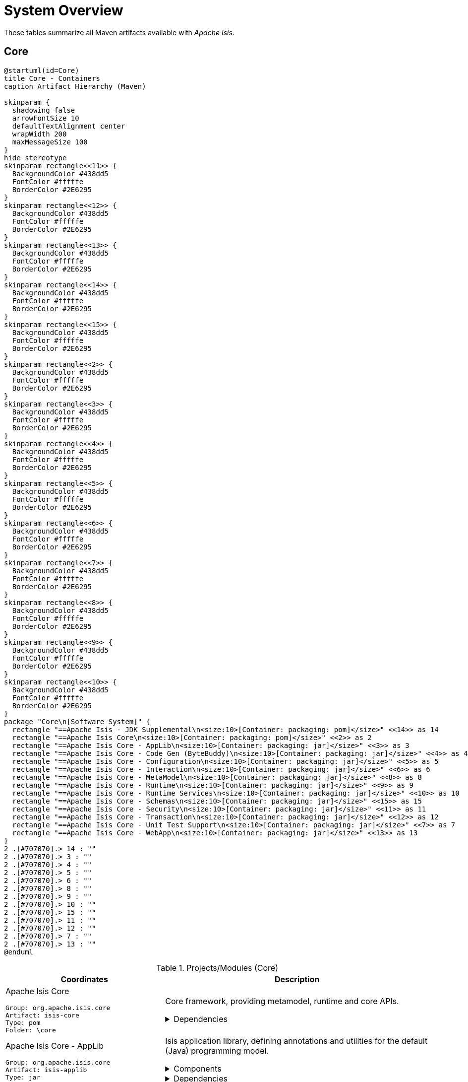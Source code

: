= System Overview
:Notice: Licensed to the Apache Software Foundation (ASF) under one or more contributor license agreements. See the NOTICE file distributed with this work for additional information regarding copyright ownership. The ASF licenses this file to you under the Apache License, Version 2.0 (the "License"); you may not use this file except in compliance with the License. You may obtain a copy of the License at. http://www.apache.org/licenses/LICENSE-2.0 . Unless required by applicable law or agreed to in writing, software distributed under the License is distributed on an "AS IS" BASIS, WITHOUT WARRANTIES OR  CONDITIONS OF ANY KIND, either express or implied. See the License for the specific language governing permissions and limitations under the License.

These tables summarize all Maven artifacts available with _Apache Isis_.

== Core

[plantuml,Core,png]
----
@startuml(id=Core)
title Core - Containers
caption Artifact Hierarchy (Maven)

skinparam {
  shadowing false
  arrowFontSize 10
  defaultTextAlignment center
  wrapWidth 200
  maxMessageSize 100
}
hide stereotype
skinparam rectangle<<11>> {
  BackgroundColor #438dd5
  FontColor #fffffe
  BorderColor #2E6295
}
skinparam rectangle<<12>> {
  BackgroundColor #438dd5
  FontColor #fffffe
  BorderColor #2E6295
}
skinparam rectangle<<13>> {
  BackgroundColor #438dd5
  FontColor #fffffe
  BorderColor #2E6295
}
skinparam rectangle<<14>> {
  BackgroundColor #438dd5
  FontColor #fffffe
  BorderColor #2E6295
}
skinparam rectangle<<15>> {
  BackgroundColor #438dd5
  FontColor #fffffe
  BorderColor #2E6295
}
skinparam rectangle<<2>> {
  BackgroundColor #438dd5
  FontColor #fffffe
  BorderColor #2E6295
}
skinparam rectangle<<3>> {
  BackgroundColor #438dd5
  FontColor #fffffe
  BorderColor #2E6295
}
skinparam rectangle<<4>> {
  BackgroundColor #438dd5
  FontColor #fffffe
  BorderColor #2E6295
}
skinparam rectangle<<5>> {
  BackgroundColor #438dd5
  FontColor #fffffe
  BorderColor #2E6295
}
skinparam rectangle<<6>> {
  BackgroundColor #438dd5
  FontColor #fffffe
  BorderColor #2E6295
}
skinparam rectangle<<7>> {
  BackgroundColor #438dd5
  FontColor #fffffe
  BorderColor #2E6295
}
skinparam rectangle<<8>> {
  BackgroundColor #438dd5
  FontColor #fffffe
  BorderColor #2E6295
}
skinparam rectangle<<9>> {
  BackgroundColor #438dd5
  FontColor #fffffe
  BorderColor #2E6295
}
skinparam rectangle<<10>> {
  BackgroundColor #438dd5
  FontColor #fffffe
  BorderColor #2E6295
}
package "Core\n[Software System]" {
  rectangle "==Apache Isis - JDK Supplemental\n<size:10>[Container: packaging: pom]</size>" <<14>> as 14
  rectangle "==Apache Isis Core\n<size:10>[Container: packaging: pom]</size>" <<2>> as 2
  rectangle "==Apache Isis Core - AppLib\n<size:10>[Container: packaging: jar]</size>" <<3>> as 3
  rectangle "==Apache Isis Core - Code Gen (ByteBuddy)\n<size:10>[Container: packaging: jar]</size>" <<4>> as 4
  rectangle "==Apache Isis Core - Configuration\n<size:10>[Container: packaging: jar]</size>" <<5>> as 5
  rectangle "==Apache Isis Core - Interaction\n<size:10>[Container: packaging: jar]</size>" <<6>> as 6
  rectangle "==Apache Isis Core - MetaModel\n<size:10>[Container: packaging: jar]</size>" <<8>> as 8
  rectangle "==Apache Isis Core - Runtime\n<size:10>[Container: packaging: jar]</size>" <<9>> as 9
  rectangle "==Apache Isis Core - Runtime Services\n<size:10>[Container: packaging: jar]</size>" <<10>> as 10
  rectangle "==Apache Isis Core - Schemas\n<size:10>[Container: packaging: jar]</size>" <<15>> as 15
  rectangle "==Apache Isis Core - Security\n<size:10>[Container: packaging: jar]</size>" <<11>> as 11
  rectangle "==Apache Isis Core - Transaction\n<size:10>[Container: packaging: jar]</size>" <<12>> as 12
  rectangle "==Apache Isis Core - Unit Test Support\n<size:10>[Container: packaging: jar]</size>" <<7>> as 7
  rectangle "==Apache Isis Core - WebApp\n<size:10>[Container: packaging: jar]</size>" <<13>> as 13
}
2 .[#707070].> 14 : ""
2 .[#707070].> 3 : ""
2 .[#707070].> 4 : ""
2 .[#707070].> 5 : ""
2 .[#707070].> 6 : ""
2 .[#707070].> 8 : ""
2 .[#707070].> 9 : ""
2 .[#707070].> 10 : ""
2 .[#707070].> 15 : ""
2 .[#707070].> 11 : ""
2 .[#707070].> 12 : ""
2 .[#707070].> 7 : ""
2 .[#707070].> 13 : ""
@enduml
----
.Projects/Modules (Core)
[cols="3a,5a", options="header"]
|===
|Coordinates |Description 

|Apache Isis Core
[source,yaml]
----
Group: org.apache.isis.core
Artifact: isis-core
Type: pom
Folder: \core
----
|Core framework, providing metamodel, runtime and core APIs.

[%collapsible]
.Dependencies
====
* org.projectlombok:lombok:jar:<managed>
====

|Apache Isis Core - AppLib
[source,yaml]
----
Group: org.apache.isis.core
Artifact: isis-applib
Type: jar
Folder: \api\applib
----
|Isis application library, defining annotations and utilities for the
default (Java) programming model.

[%collapsible]
.Components
====
* o.a.i.applib.annotation.DomainObject
* o.a.i.applib.annotation.DomainService
* o.a.i.applib.services.commanddto.conmap.ContentMappingServiceForCommandDto
* o.a.i.applib.services.commanddto.conmap.ContentMappingServiceForCommandsDto
* o.a.i.applib.services.commanddto.processor.spi.CommandDtoProcessorServiceIdentity
* o.a.i.applib.services.publishing.log.CommandLogger
* o.a.i.applib.services.publishing.log.EntityChangesLogger
* o.a.i.applib.services.publishing.log.EntityPropertyChangeLogger
* o.a.i.applib.services.publishing.log.ExecutionLogger
* o.a.i.applib.services.session.SessionLoggingServiceLogging
====
[%collapsible]
.Dependencies
====
* com.google.code.findbugs:annotations:jar:<managed>
* javax:javaee-api:jar:<managed>
* org.apache.isis.commons:isis-commons:jar:<managed>
* org.apache.isis.core:isis-core-internaltestsupport:jar:<managed>
* org.apache.isis.core:isis-schema:jar:<managed>
* org.assertj:assertj-core:jar:<managed>
* org.jmock:jmock:jar:<managed>
====
[%collapsible]
.Document Index Entries
====
xref:system:generated:index/applib/AbstractViewModel.adoc[AbstractViewModel], xref:system:generated:index/applib/Identifier.adoc[Identifier], xref:system:generated:index/applib/IsisModuleApplib.adoc[IsisModuleApplib], xref:system:generated:index/applib/RecreatableDomainObject.adoc[RecreatableDomainObject], xref:system:generated:index/applib/ViewModel.adoc[ViewModel], xref:system:generated:index/applib/adapters/AbstractValueSemanticsProvider.adoc[AbstractValueSemanticsProvider], xref:system:generated:index/applib/adapters/DefaultsProvider.adoc[DefaultsProvider], xref:system:generated:index/applib/adapters/EncoderDecoder.adoc[EncoderDecoder], xref:system:generated:index/applib/adapters/EncodingException.adoc[EncodingException], xref:system:generated:index/applib/adapters/Parser.adoc[Parser], xref:system:generated:index/applib/adapters/ParsingException.adoc[ParsingException], xref:system:generated:index/applib/adapters/ValueSemanticsProvider.adoc[ValueSemanticsProvider], xref:system:generated:index/applib/annotation/Action.adoc[Action], xref:system:generated:index/applib/annotation/ActionLayout.adoc[ActionLayout], xref:system:generated:index/applib/annotation/BookmarkPolicy.adoc[BookmarkPolicy], xref:system:generated:index/applib/annotation/Bounding.adoc[Bounding], xref:system:generated:index/applib/annotation/Collection.adoc[Collection], xref:system:generated:index/applib/annotation/CollectionLayout.adoc[CollectionLayout], xref:system:generated:index/applib/annotation/Defaulted.adoc[Defaulted], xref:system:generated:index/applib/annotation/DomainObject.adoc[DomainObject], xref:system:generated:index/applib/annotation/DomainObjectLayout.adoc[DomainObjectLayout], xref:system:generated:index/applib/annotation/DomainService.adoc[DomainService], xref:system:generated:index/applib/annotation/DomainServiceLayout.adoc[DomainServiceLayout], xref:system:generated:index/applib/annotation/Editing.adoc[Editing], xref:system:generated:index/applib/annotation/EntityChangeKind.adoc[EntityChangeKind], xref:system:generated:index/applib/annotation/EqualByContent.adoc[EqualByContent], xref:system:generated:index/applib/annotation/Facets.adoc[Facets], xref:system:generated:index/applib/annotation/HomePage.adoc[HomePage], xref:system:generated:index/applib/annotation/InteractionScope.adoc[InteractionScope], xref:system:generated:index/applib/annotation/LabelPosition.adoc[LabelPosition], xref:system:generated:index/applib/annotation/MemberOrder.adoc[MemberOrder], xref:system:generated:index/applib/annotation/MinLength.adoc[MinLength], xref:system:generated:index/applib/annotation/Module.adoc[Module], xref:system:generated:index/applib/annotation/Nature.adoc[Nature], xref:system:generated:index/applib/annotation/NatureOfService.adoc[NatureOfService], xref:system:generated:index/applib/annotation/Navigable.adoc[Navigable], xref:system:generated:index/applib/annotation/Optionality.adoc[Optionality], xref:system:generated:index/applib/annotation/OrderPrecedence.adoc[OrderPrecedence], xref:system:generated:index/applib/annotation/Parameter.adoc[Parameter], xref:system:generated:index/applib/annotation/ParameterLayout.adoc[ParameterLayout], xref:system:generated:index/applib/annotation/Programmatic.adoc[Programmatic], xref:system:generated:index/applib/annotation/Projecting.adoc[Projecting], xref:system:generated:index/applib/annotation/PromptStyle.adoc[PromptStyle], xref:system:generated:index/applib/annotation/Property.adoc[Property], xref:system:generated:index/applib/annotation/PropertyLayout.adoc[PropertyLayout], xref:system:generated:index/applib/annotation/Publishing.adoc[Publishing], xref:system:generated:index/applib/annotation/Redirect.adoc[Redirect], xref:system:generated:index/applib/annotation/RenderDay.adoc[RenderDay], xref:system:generated:index/applib/annotation/Repainting.adoc[Repainting], xref:system:generated:index/applib/annotation/RestrictTo.adoc[RestrictTo], xref:system:generated:index/applib/annotation/SemanticsOf.adoc[SemanticsOf], xref:system:generated:index/applib/annotation/Snapshot.adoc[Snapshot], xref:system:generated:index/applib/annotation/Title.adoc[Title], xref:system:generated:index/applib/annotation/Value.adoc[Value], xref:system:generated:index/applib/annotation/Where.adoc[Where], xref:system:generated:index/applib/client/RepresentationTypeSimplifiedV2.adoc[RepresentationTypeSimplifiedV2], xref:system:generated:index/applib/client/SuppressionType.adoc[SuppressionType], xref:system:generated:index/applib/clock/VirtualClock.adoc[VirtualClock], xref:system:generated:index/applib/domain/DomainObjectList.adoc[DomainObjectList], xref:system:generated:index/applib/events/EventObjectBase.adoc[EventObjectBase], xref:system:generated:index/applib/events/domain/AbstractDomainEvent.adoc[AbstractDomainEvent], xref:system:generated:index/applib/events/domain/ActionDomainEvent.adoc[ActionDomainEvent], xref:system:generated:index/applib/events/domain/CollectionDomainEvent.adoc[CollectionDomainEvent], xref:system:generated:index/applib/events/domain/PropertyDomainEvent.adoc[PropertyDomainEvent], xref:system:generated:index/applib/events/lifecycle/AbstractLifecycleEvent.adoc[AbstractLifecycleEvent], xref:system:generated:index/applib/events/lifecycle/ObjectCreatedEvent.adoc[ObjectCreatedEvent], xref:system:generated:index/applib/events/lifecycle/ObjectLoadedEvent.adoc[ObjectLoadedEvent], xref:system:generated:index/applib/events/lifecycle/ObjectPersistedEvent.adoc[ObjectPersistedEvent], xref:system:generated:index/applib/events/lifecycle/ObjectPersistingEvent.adoc[ObjectPersistingEvent], xref:system:generated:index/applib/events/lifecycle/ObjectRemovingEvent.adoc[ObjectRemovingEvent], xref:system:generated:index/applib/events/lifecycle/ObjectUpdatedEvent.adoc[ObjectUpdatedEvent], xref:system:generated:index/applib/events/lifecycle/ObjectUpdatingEvent.adoc[ObjectUpdatingEvent], xref:system:generated:index/applib/events/ui/AbstractUiEvent.adoc[AbstractUiEvent], xref:system:generated:index/applib/events/ui/CssClassUiEvent.adoc[CssClassUiEvent], xref:system:generated:index/applib/events/ui/IconUiEvent.adoc[IconUiEvent], xref:system:generated:index/applib/events/ui/LayoutUiEvent.adoc[LayoutUiEvent], xref:system:generated:index/applib/events/ui/TitleUiEvent.adoc[TitleUiEvent], xref:system:generated:index/applib/exceptions/RecoverableException.adoc[RecoverableException], xref:system:generated:index/applib/exceptions/TranslatableException.adoc[TranslatableException], xref:system:generated:index/applib/exceptions/UnrecoverableException.adoc[UnrecoverableException], xref:system:generated:index/applib/exceptions/unrecoverable/DomainModelException.adoc[DomainModelException], xref:system:generated:index/applib/exceptions/unrecoverable/MetaModelException.adoc[MetaModelException], xref:system:generated:index/applib/exceptions/unrecoverable/NoAuthenticatorException.adoc[NoAuthenticatorException], xref:system:generated:index/applib/exceptions/unrecoverable/ObjectNotFoundException.adoc[ObjectNotFoundException], xref:system:generated:index/applib/exceptions/unrecoverable/ObjectPersistenceException.adoc[ObjectPersistenceException], xref:system:generated:index/applib/exceptions/unrecoverable/PersistFailedException.adoc[PersistFailedException], xref:system:generated:index/applib/exceptions/unrecoverable/ReflectiveActionException.adoc[ReflectiveActionException], xref:system:generated:index/applib/exceptions/unrecoverable/RepositoryException.adoc[RepositoryException], xref:system:generated:index/applib/exceptions/unrecoverable/UnexpectedCallException.adoc[UnexpectedCallException], xref:system:generated:index/applib/exceptions/unrecoverable/UnknownTypeException.adoc[UnknownTypeException], xref:system:generated:index/applib/graph/Edge.adoc[Edge], xref:system:generated:index/applib/graph/SimpleEdge.adoc[SimpleEdge], xref:system:generated:index/applib/graph/Vertex.adoc[Vertex], xref:system:generated:index/applib/graph/tree/LazyTreeNode.adoc[LazyTreeNode], xref:system:generated:index/applib/graph/tree/TreeAdapter.adoc[TreeAdapter], xref:system:generated:index/applib/graph/tree/TreeNode.adoc[TreeNode], xref:system:generated:index/applib/graph/tree/TreePath.adoc[TreePath], xref:system:generated:index/applib/graph/tree/TreeState.adoc[TreeState], xref:system:generated:index/applib/jaxb/DataTypeFactory.adoc[DataTypeFactory], xref:system:generated:index/applib/jaxb/JavaSqlJaxbAdapters.adoc[JavaSqlJaxbAdapters], xref:system:generated:index/applib/jaxb/JavaSqlXMLGregorianCalendarMarshalling.adoc[JavaSqlXMLGregorianCalendarMarshalling], xref:system:generated:index/applib/jaxb/JavaTimeJaxbAdapters.adoc[JavaTimeJaxbAdapters], xref:system:generated:index/applib/jaxb/JavaTimeXMLGregorianCalendarMarshalling.adoc[JavaTimeXMLGregorianCalendarMarshalling], xref:system:generated:index/applib/jaxb/JavaUtilJaxbAdapters.adoc[JavaUtilJaxbAdapters], xref:system:generated:index/applib/jaxb/JodaTimeJaxbAdapters.adoc[JodaTimeJaxbAdapters], xref:system:generated:index/applib/jaxb/JodaTimeXMLGregorianCalendarMarshalling.adoc[JodaTimeXMLGregorianCalendarMarshalling], xref:system:generated:index/applib/jaxb/PersistentEntitiesAdapter.adoc[PersistentEntitiesAdapter], xref:system:generated:index/applib/jaxb/PersistentEntityAdapter.adoc[PersistentEntityAdapter], xref:system:generated:index/applib/jaxb/PrimitiveJaxbAdapters.adoc[PrimitiveJaxbAdapters], xref:system:generated:index/applib/layout/component/ActionLayoutData.adoc[ActionLayoutData], xref:system:generated:index/applib/layout/component/ActionLayoutDataOwner.adoc[ActionLayoutDataOwner], xref:system:generated:index/applib/layout/component/CollectionLayoutData.adoc[CollectionLayoutData], xref:system:generated:index/applib/layout/component/CollectionLayoutDataOwner.adoc[CollectionLayoutDataOwner], xref:system:generated:index/applib/layout/component/CssClassFaPosition.adoc[CssClassFaPosition], xref:system:generated:index/applib/layout/component/DomainObjectLayoutData.adoc[DomainObjectLayoutData], xref:system:generated:index/applib/layout/component/DomainObjectLayoutDataOwner.adoc[DomainObjectLayoutDataOwner], xref:system:generated:index/applib/layout/component/FieldSet.adoc[FieldSet], xref:system:generated:index/applib/layout/component/FieldSetOwner.adoc[FieldSetOwner], xref:system:generated:index/applib/layout/component/HasBookmarking.adoc[HasBookmarking], xref:system:generated:index/applib/layout/component/HasCssClass.adoc[HasCssClass], xref:system:generated:index/applib/layout/component/HasCssClassFa.adoc[HasCssClassFa], xref:system:generated:index/applib/layout/component/HasDescribedAs.adoc[HasDescribedAs], xref:system:generated:index/applib/layout/component/HasHidden.adoc[HasHidden], xref:system:generated:index/applib/layout/component/HasNamed.adoc[HasNamed], xref:system:generated:index/applib/layout/component/MemberRegion.adoc[MemberRegion], xref:system:generated:index/applib/layout/component/MemberRegionOwner.adoc[MemberRegionOwner], xref:system:generated:index/applib/layout/component/Owned.adoc[Owned], xref:system:generated:index/applib/layout/component/Owner.adoc[Owner], xref:system:generated:index/applib/layout/component/PropertyLayoutData.adoc[PropertyLayoutData], xref:system:generated:index/applib/layout/component/ServiceActionLayoutData.adoc[ServiceActionLayoutData], xref:system:generated:index/applib/layout/component/ServiceActionLayoutDataOwner.adoc[ServiceActionLayoutDataOwner], xref:system:generated:index/applib/layout/grid/Grid.adoc[Grid], xref:system:generated:index/applib/layout/grid/GridAbstract.adoc[GridAbstract], xref:system:generated:index/applib/layout/grid/bootstrap3/BS3ClearFix.adoc[BS3ClearFix], xref:system:generated:index/applib/layout/grid/bootstrap3/BS3ClearFixHidden.adoc[BS3ClearFixHidden], xref:system:generated:index/applib/layout/grid/bootstrap3/BS3ClearFixVisible.adoc[BS3ClearFixVisible], xref:system:generated:index/applib/layout/grid/bootstrap3/BS3Col.adoc[BS3Col], xref:system:generated:index/applib/layout/grid/bootstrap3/BS3Element.adoc[BS3Element], xref:system:generated:index/applib/layout/grid/bootstrap3/BS3ElementAbstract.adoc[BS3ElementAbstract], xref:system:generated:index/applib/layout/grid/bootstrap3/BS3Grid.adoc[BS3Grid], xref:system:generated:index/applib/layout/grid/bootstrap3/BS3Row.adoc[BS3Row], xref:system:generated:index/applib/layout/grid/bootstrap3/BS3RowContent.adoc[BS3RowContent], xref:system:generated:index/applib/layout/grid/bootstrap3/BS3RowContentOwner.adoc[BS3RowContentOwner], xref:system:generated:index/applib/layout/grid/bootstrap3/BS3RowOwner.adoc[BS3RowOwner], xref:system:generated:index/applib/layout/grid/bootstrap3/BS3Tab.adoc[BS3Tab], xref:system:generated:index/applib/layout/grid/bootstrap3/BS3TabGroup.adoc[BS3TabGroup], xref:system:generated:index/applib/layout/grid/bootstrap3/BS3TabGroupOwner.adoc[BS3TabGroupOwner], xref:system:generated:index/applib/layout/grid/bootstrap3/BS3TabOwner.adoc[BS3TabOwner], xref:system:generated:index/applib/layout/grid/bootstrap3/HasCssId.adoc[HasCssId], xref:system:generated:index/applib/layout/grid/bootstrap3/Size.adoc[Size], xref:system:generated:index/applib/layout/grid/bootstrap3/SizeSpan.adoc[SizeSpan], xref:system:generated:index/applib/layout/grid/bootstrap3/WithinGrid.adoc[WithinGrid], xref:system:generated:index/applib/layout/links/Link.adoc[Link], xref:system:generated:index/applib/layout/menubars/HasNamed.adoc[HasNamed], xref:system:generated:index/applib/layout/menubars/Menu.adoc[Menu], xref:system:generated:index/applib/layout/menubars/MenuBar.adoc[MenuBar], xref:system:generated:index/applib/layout/menubars/MenuBars.adoc[MenuBars], xref:system:generated:index/applib/layout/menubars/MenuBarsAbstract.adoc[MenuBarsAbstract], xref:system:generated:index/applib/layout/menubars/MenuSection.adoc[MenuSection], xref:system:generated:index/applib/layout/menubars/bootstrap3/BS3Menu.adoc[BS3Menu], xref:system:generated:index/applib/layout/menubars/bootstrap3/BS3MenuBar.adoc[BS3MenuBar], xref:system:generated:index/applib/layout/menubars/bootstrap3/BS3MenuBars.adoc[BS3MenuBars], xref:system:generated:index/applib/layout/menubars/bootstrap3/BS3MenuSection.adoc[BS3MenuSection], xref:system:generated:index/applib/mixins/MixinConstants.adoc[MixinConstants], xref:system:generated:index/applib/mixins/dto/Dto.adoc[Dto], xref:system:generated:index/applib/mixins/dto/Dto_downloadXml.adoc[Dto_downloadXml], xref:system:generated:index/applib/mixins/dto/Dto_downloadXsd.adoc[Dto_downloadXsd], xref:system:generated:index/applib/mixins/layout/Object_downloadLayoutXml.adoc[Object_downloadLayoutXml], xref:system:generated:index/applib/mixins/layout/Object_openRestApi.adoc[Object_openRestApi], xref:system:generated:index/applib/mixins/layout/Object_rebuildMetamodel.adoc[Object_rebuildMetamodel], xref:system:generated:index/applib/mixins/metamodel/Object_downloadMetamodelXml.adoc[Object_downloadMetamodelXml], xref:system:generated:index/applib/mixins/metamodel/Object_objectIdentifier.adoc[Object_objectIdentifier], xref:system:generated:index/applib/mixins/metamodel/Object_objectType.adoc[Object_objectType], xref:system:generated:index/applib/query/AllInstancesQuery.adoc[AllInstancesQuery], xref:system:generated:index/applib/query/NamedQuery.adoc[NamedQuery], xref:system:generated:index/applib/query/Query.adoc[Query], xref:system:generated:index/applib/query/QueryRange.adoc[QueryRange], xref:system:generated:index/applib/services/DomainChangeRecord.adoc[DomainChangeRecord], xref:system:generated:index/applib/services/MethodReferences.adoc[MethodReferences], xref:system:generated:index/applib/services/RepresentsInteractionMemberExecution.adoc[RepresentsInteractionMemberExecution], xref:system:generated:index/applib/services/acceptheader/AcceptHeaderService.adoc[AcceptHeaderService], xref:system:generated:index/applib/services/appfeat/ApplicationFeatureRepository.adoc[ApplicationFeatureRepository], xref:system:generated:index/applib/services/appfeat/ApplicationMemberType.adoc[ApplicationMemberType], xref:system:generated:index/applib/services/bookmark/Bookmark.adoc[Bookmark], xref:system:generated:index/applib/services/bookmark/BookmarkHolder.adoc[BookmarkHolder], xref:system:generated:index/applib/services/bookmark/BookmarkHolder_lookup.adoc[BookmarkHolder_lookup], xref:system:generated:index/applib/services/bookmark/BookmarkHolder_object.adoc[BookmarkHolder_object], xref:system:generated:index/applib/services/bookmark/BookmarkService.adoc[BookmarkService], xref:system:generated:index/applib/services/bookmarkui/BookmarkUiService.adoc[BookmarkUiService], xref:system:generated:index/applib/services/clock/ClockService.adoc[ClockService], xref:system:generated:index/applib/services/command/Command.adoc[Command], xref:system:generated:index/applib/services/command/CommandExecutorService.adoc[CommandExecutorService], xref:system:generated:index/applib/services/command/CommandOutcomeHandler.adoc[CommandOutcomeHandler], xref:system:generated:index/applib/services/commanddto/HasCommandDto.adoc[HasCommandDto], xref:system:generated:index/applib/services/commanddto/conmap/ContentMappingServiceForCommandDto.adoc[ContentMappingServiceForCommandDto], xref:system:generated:index/applib/services/commanddto/conmap/ContentMappingServiceForCommandsDto.adoc[ContentMappingServiceForCommandsDto], xref:system:generated:index/applib/services/commanddto/conmap/UserDataKeys.adoc[UserDataKeys], xref:system:generated:index/applib/services/commanddto/processor/CommandDtoProcessor.adoc[CommandDtoProcessor], xref:system:generated:index/applib/services/commanddto/processor/CommandDtoProcessorForActionAbstract.adoc[CommandDtoProcessorForActionAbstract], xref:system:generated:index/applib/services/commanddto/processor/CommandDtoProcessorForPropertyAbstract.adoc[CommandDtoProcessorForPropertyAbstract], xref:system:generated:index/applib/services/commanddto/processor/spi/CommandDtoProcessorService.adoc[CommandDtoProcessorService], xref:system:generated:index/applib/services/commanddto/processor/spi/CommandDtoProcessorServiceIdentity.adoc[CommandDtoProcessorServiceIdentity], xref:system:generated:index/applib/services/confview/ConfigurationMenu.adoc[ConfigurationMenu], xref:system:generated:index/applib/services/confview/ConfigurationProperty.adoc[ConfigurationProperty], xref:system:generated:index/applib/services/confview/ConfigurationViewService.adoc[ConfigurationViewService], xref:system:generated:index/applib/services/conmap/ContentMappingService.adoc[ContentMappingService], xref:system:generated:index/applib/services/email/EmailService.adoc[EmailService], xref:system:generated:index/applib/services/error/ErrorDetails.adoc[ErrorDetails], xref:system:generated:index/applib/services/error/ErrorReportingService.adoc[ErrorReportingService], xref:system:generated:index/applib/services/error/SimpleTicket.adoc[SimpleTicket], xref:system:generated:index/applib/services/error/Ticket.adoc[Ticket], xref:system:generated:index/applib/services/eventbus/EventBusService.adoc[EventBusService], xref:system:generated:index/applib/services/exceprecog/ExceptionRecognizer.adoc[ExceptionRecognizer], xref:system:generated:index/applib/services/exceprecog/ExceptionRecognizerAbstract.adoc[ExceptionRecognizerAbstract], xref:system:generated:index/applib/services/exceprecog/ExceptionRecognizerForType.adoc[ExceptionRecognizerForType], xref:system:generated:index/applib/services/exceprecog/ExceptionRecognizerService.adoc[ExceptionRecognizerService], xref:system:generated:index/applib/services/factory/FactoryService.adoc[FactoryService], xref:system:generated:index/applib/services/grid/GridLoaderService.adoc[GridLoaderService], xref:system:generated:index/applib/services/grid/GridService.adoc[GridService], xref:system:generated:index/applib/services/grid/GridSystemService.adoc[GridSystemService], xref:system:generated:index/applib/services/health/Health.adoc[Health], xref:system:generated:index/applib/services/health/HealthCheckService.adoc[HealthCheckService], xref:system:generated:index/applib/services/hint/HintStore.adoc[HintStore], xref:system:generated:index/applib/services/homepage/HomePageResolverService.adoc[HomePageResolverService], xref:system:generated:index/applib/services/i18n/LocaleProvider.adoc[LocaleProvider], xref:system:generated:index/applib/services/i18n/TranslatableString.adoc[TranslatableString], xref:system:generated:index/applib/services/i18n/TranslationService.adoc[TranslationService], xref:system:generated:index/applib/services/i18n/TranslationsResolver.adoc[TranslationsResolver], xref:system:generated:index/applib/services/iactn/ExecutionContext.adoc[ExecutionContext], xref:system:generated:index/applib/services/iactn/Interaction.adoc[Interaction], xref:system:generated:index/applib/services/iactn/InteractionContext.adoc[InteractionContext], xref:system:generated:index/applib/services/inject/ServiceInjector.adoc[ServiceInjector], xref:system:generated:index/applib/services/jaxb/JaxbService.adoc[JaxbService], xref:system:generated:index/applib/services/layout/LayoutService.adoc[LayoutService], xref:system:generated:index/applib/services/layout/LayoutServiceMenu.adoc[LayoutServiceMenu], xref:system:generated:index/applib/services/linking/DeepLinkService.adoc[DeepLinkService], xref:system:generated:index/applib/services/menu/MenuBarsLoaderService.adoc[MenuBarsLoaderService], xref:system:generated:index/applib/services/menu/MenuBarsService.adoc[MenuBarsService], xref:system:generated:index/applib/services/message/MessageService.adoc[MessageService], xref:system:generated:index/applib/services/metamodel/BeanSort.adoc[BeanSort], xref:system:generated:index/applib/services/metamodel/DomainMember.adoc[DomainMember], xref:system:generated:index/applib/services/metamodel/DomainModel.adoc[DomainModel], xref:system:generated:index/applib/services/metamodel/MetaModelService.adoc[MetaModelService], xref:system:generated:index/applib/services/metamodel/MetaModelServiceMenu.adoc[MetaModelServiceMenu], xref:system:generated:index/applib/services/metrics/MetricsService.adoc[MetricsService], xref:system:generated:index/applib/services/publishing/log/CommandLogger.adoc[CommandLogger], xref:system:generated:index/applib/services/publishing/log/EntityChangesLogger.adoc[EntityChangesLogger], xref:system:generated:index/applib/services/publishing/log/EntityPropertyChangeLogger.adoc[EntityPropertyChangeLogger], xref:system:generated:index/applib/services/publishing/log/ExecutionLogger.adoc[ExecutionLogger], xref:system:generated:index/applib/services/publishing/spi/CommandSubscriber.adoc[CommandSubscriber], xref:system:generated:index/applib/services/publishing/spi/EntityChanges.adoc[EntityChanges], xref:system:generated:index/applib/services/publishing/spi/EntityChangesSubscriber.adoc[EntityChangesSubscriber], xref:system:generated:index/applib/services/publishing/spi/EntityPropertyChange.adoc[EntityPropertyChange], xref:system:generated:index/applib/services/publishing/spi/EntityPropertyChangeSubscriber.adoc[EntityPropertyChangeSubscriber], xref:system:generated:index/applib/services/publishing/spi/ExecutionSubscriber.adoc[ExecutionSubscriber], xref:system:generated:index/applib/services/queryresultscache/QueryResultCacheControl.adoc[QueryResultCacheControl], xref:system:generated:index/applib/services/queryresultscache/QueryResultsCache.adoc[QueryResultsCache], xref:system:generated:index/applib/services/registry/ServiceRegistry.adoc[ServiceRegistry], xref:system:generated:index/applib/services/repository/EntityState.adoc[EntityState], xref:system:generated:index/applib/services/repository/RepositoryService.adoc[RepositoryService], xref:system:generated:index/applib/services/routing/RoutingService.adoc[RoutingService], xref:system:generated:index/applib/services/scratchpad/Scratchpad.adoc[Scratchpad], xref:system:generated:index/applib/services/session/SessionLoggingService.adoc[SessionLoggingService], xref:system:generated:index/applib/services/session/SessionLoggingServiceLogging.adoc[SessionLoggingServiceLogging], xref:system:generated:index/applib/services/sudo/SudoService.adoc[SudoService], xref:system:generated:index/applib/services/swagger/SwaggerService.adoc[SwaggerService], xref:system:generated:index/applib/services/tablecol/TableColumnOrderForCollectionTypeAbstract.adoc[TableColumnOrderForCollectionTypeAbstract], xref:system:generated:index/applib/services/tablecol/TableColumnOrderService.adoc[TableColumnOrderService], xref:system:generated:index/applib/services/title/TitleService.adoc[TitleService], xref:system:generated:index/applib/services/urlencoding/UrlEncodingService.adoc[UrlEncodingService], xref:system:generated:index/applib/services/urlencoding/UrlEncodingServiceUsingBaseEncodingAbstract.adoc[UrlEncodingServiceUsingBaseEncodingAbstract], xref:system:generated:index/applib/services/user/RoleMemento.adoc[RoleMemento], xref:system:generated:index/applib/services/user/UserMemento.adoc[UserMemento], xref:system:generated:index/applib/services/user/UserService.adoc[UserService], xref:system:generated:index/applib/services/userprof/UserProfileService.adoc[UserProfileService], xref:system:generated:index/applib/services/userreg/EmailNotificationService.adoc[EmailNotificationService], xref:system:generated:index/applib/services/userreg/UserDetails.adoc[UserDetails], xref:system:generated:index/applib/services/userreg/UserRegistrationService.adoc[UserRegistrationService], xref:system:generated:index/applib/services/userreg/events/EmailEventAbstract.adoc[EmailEventAbstract], xref:system:generated:index/applib/services/userreg/events/EmailRegistrationEvent.adoc[EmailRegistrationEvent], xref:system:generated:index/applib/services/userreg/events/PasswordResetEvent.adoc[PasswordResetEvent], xref:system:generated:index/applib/services/wrapper/DisabledException.adoc[DisabledException], xref:system:generated:index/applib/services/wrapper/HiddenException.adoc[HiddenException], xref:system:generated:index/applib/services/wrapper/InvalidException.adoc[InvalidException], xref:system:generated:index/applib/services/wrapper/WrapperFactory.adoc[WrapperFactory], xref:system:generated:index/applib/services/wrapper/WrappingObject.adoc[WrappingObject], xref:system:generated:index/applib/services/wrapper/control/AsyncControl.adoc[AsyncControl], xref:system:generated:index/applib/services/wrapper/control/ControlAbstract.adoc[ControlAbstract], xref:system:generated:index/applib/services/wrapper/control/ExceptionHandler.adoc[ExceptionHandler], xref:system:generated:index/applib/services/wrapper/control/ExceptionHandlerAbstract.adoc[ExceptionHandlerAbstract], xref:system:generated:index/applib/services/wrapper/control/ExecutionMode.adoc[ExecutionMode], xref:system:generated:index/applib/services/wrapper/control/SyncControl.adoc[SyncControl], xref:system:generated:index/applib/services/wrapper/events/AccessEvent.adoc[AccessEvent], xref:system:generated:index/applib/services/wrapper/events/ActionArgumentEvent.adoc[ActionArgumentEvent], xref:system:generated:index/applib/services/wrapper/events/ActionInvocationEvent.adoc[ActionInvocationEvent], xref:system:generated:index/applib/services/wrapper/events/ActionUsabilityEvent.adoc[ActionUsabilityEvent], xref:system:generated:index/applib/services/wrapper/events/ActionVisibilityEvent.adoc[ActionVisibilityEvent], xref:system:generated:index/applib/services/wrapper/events/CollectionAccessEvent.adoc[CollectionAccessEvent], xref:system:generated:index/applib/services/wrapper/events/CollectionAddToEvent.adoc[CollectionAddToEvent], xref:system:generated:index/applib/services/wrapper/events/CollectionMethodEvent.adoc[CollectionMethodEvent], xref:system:generated:index/applib/services/wrapper/events/CollectionRemoveFromEvent.adoc[CollectionRemoveFromEvent], xref:system:generated:index/applib/services/wrapper/events/CollectionUsabilityEvent.adoc[CollectionUsabilityEvent], xref:system:generated:index/applib/services/wrapper/events/InteractionEvent.adoc[InteractionEvent], xref:system:generated:index/applib/services/wrapper/events/ObjectTitleEvent.adoc[ObjectTitleEvent], xref:system:generated:index/applib/services/wrapper/events/ObjectValidityEvent.adoc[ObjectValidityEvent], xref:system:generated:index/applib/services/wrapper/events/ObjectVisibilityEvent.adoc[ObjectVisibilityEvent], xref:system:generated:index/applib/services/wrapper/events/ParseValueEvent.adoc[ParseValueEvent], xref:system:generated:index/applib/services/wrapper/events/PropertyAccessEvent.adoc[PropertyAccessEvent], xref:system:generated:index/applib/services/wrapper/events/PropertyModifyEvent.adoc[PropertyModifyEvent], xref:system:generated:index/applib/services/wrapper/events/PropertyUsabilityEvent.adoc[PropertyUsabilityEvent], xref:system:generated:index/applib/services/wrapper/events/PropertyVisibilityEvent.adoc[PropertyVisibilityEvent], xref:system:generated:index/applib/services/wrapper/events/ProposedHolderEvent.adoc[ProposedHolderEvent], xref:system:generated:index/applib/services/wrapper/events/UsabilityEvent.adoc[UsabilityEvent], xref:system:generated:index/applib/services/wrapper/events/ValidityEvent.adoc[ValidityEvent], xref:system:generated:index/applib/services/wrapper/events/VisibilityEvent.adoc[VisibilityEvent], xref:system:generated:index/applib/services/wrapper/listeners/InteractionAdapter.adoc[InteractionAdapter], xref:system:generated:index/applib/services/wrapper/listeners/InteractionListener.adoc[InteractionListener], xref:system:generated:index/applib/services/xactn/TransactionId.adoc[TransactionId], xref:system:generated:index/applib/services/xactn/TransactionService.adoc[TransactionService], xref:system:generated:index/applib/services/xactn/TransactionState.adoc[TransactionState], xref:system:generated:index/applib/services/xactn/TransactionalProcessor.adoc[TransactionalProcessor], xref:system:generated:index/applib/services/xml/XmlService.adoc[XmlService], xref:system:generated:index/applib/services/xmlsnapshot/XmlSnapshotService.adoc[XmlSnapshotService], xref:system:generated:index/applib/services/xmlsnapshot/XmlSnapshotService~Snapshot.adoc[XmlSnapshotService.Snapshot], xref:system:generated:index/applib/services/xmlsnapshot/XmlSnapshotService~Snapshot~Builder.adoc[XmlSnapshotService.Snapshot.Builder], xref:system:generated:index/applib/snapshot/SnapshottableWithInclusions.adoc[SnapshottableWithInclusions], xref:system:generated:index/applib/spec/AbstractSpecification.adoc[AbstractSpecification], xref:system:generated:index/applib/spec/AbstractSpecification2.adoc[AbstractSpecification2], xref:system:generated:index/applib/spec/Specification.adoc[Specification], xref:system:generated:index/applib/spec/Specification2.adoc[Specification2], xref:system:generated:index/applib/spec/SpecificationAnd.adoc[SpecificationAnd], xref:system:generated:index/applib/spec/SpecificationNot.adoc[SpecificationNot], xref:system:generated:index/applib/spec/SpecificationOr.adoc[SpecificationOr], xref:system:generated:index/applib/types/DescriptionType.adoc[DescriptionType], xref:system:generated:index/applib/types/MemberIdentifierType.adoc[MemberIdentifierType], xref:system:generated:index/applib/types/TargetActionType.adoc[TargetActionType], xref:system:generated:index/applib/types/TargetClassType.adoc[TargetClassType], xref:system:generated:index/applib/util/Enums.adoc[Enums], xref:system:generated:index/applib/util/Equality.adoc[Equality], xref:system:generated:index/applib/util/Hashing.adoc[Hashing], xref:system:generated:index/applib/util/JaxbUtil.adoc[JaxbUtil], xref:system:generated:index/applib/util/ObjectContracts.adoc[ObjectContracts], xref:system:generated:index/applib/util/ReasonBuffer.adoc[ReasonBuffer], xref:system:generated:index/applib/util/ReasonBuffer2.adoc[ReasonBuffer2], xref:system:generated:index/applib/util/Reasons.adoc[Reasons], xref:system:generated:index/applib/util/TitleBuffer.adoc[TitleBuffer], xref:system:generated:index/applib/util/TitleBufferException.adoc[TitleBufferException], xref:system:generated:index/applib/util/ToString.adoc[ToString], xref:system:generated:index/applib/util/schema/ChangesDtoUtils.adoc[ChangesDtoUtils], xref:system:generated:index/applib/util/schema/CommandDtoUtils.adoc[CommandDtoUtils], xref:system:generated:index/applib/util/schema/CommonDtoUtils.adoc[CommonDtoUtils], xref:system:generated:index/applib/util/schema/InteractionDtoUtils.adoc[InteractionDtoUtils], xref:system:generated:index/applib/util/schema/MemberExecutionDtoUtils.adoc[MemberExecutionDtoUtils], xref:system:generated:index/applib/value/Blob.adoc[Blob], xref:system:generated:index/applib/value/Clob.adoc[Clob], xref:system:generated:index/applib/value/HasHtml.adoc[HasHtml], xref:system:generated:index/applib/value/LocalResourcePath.adoc[LocalResourcePath], xref:system:generated:index/applib/value/Markup.adoc[Markup], xref:system:generated:index/applib/value/NamedWithMimeType.adoc[NamedWithMimeType], xref:system:generated:index/applib/value/Password.adoc[Password]
====

|Apache Isis Core - Code Gen (ByteBuddy)
[source,yaml]
----
Group: org.apache.isis.core
Artifact: isis-core-codegen-bytebuddy
Type: jar
Folder: \core\codegen-bytebuddy
----
|Code generation using ByteBuddy.

[%collapsible]
.Components
====
* o.a.i.core.codegen.bytebuddy.services.ProxyFactoryServiceByteBuddy
====
[%collapsible]
.Dependencies
====
* net.bytebuddy:byte-buddy:jar:<managed>
* org.apache.isis.commons:isis-commons:jar:<managed>
* org.objenesis:objenesis:jar:<managed>
====

|Apache Isis Core - Configuration
[source,yaml]
----
Group: org.apache.isis.core
Artifact: isis-core-config
Type: jar
Folder: \core\config
----
|Isis configuration library for framework internal use.

[%collapsible]
.Components
====
* o.a.i.core.config.beans.IsisBeanFactoryPostProcessorForSpring
* o.a.i.core.config.beans.IsisBeanTypeRegistryDefault
* o.a.i.core.config.converters.PatternsConverter
* o.a.i.core.config.environment.IsisLocaleInitializer
* o.a.i.core.config.environment.IsisSystemEnvironment
* o.a.i.core.config.environment.IsisTimeZoneInitializer
* o.a.i.core.config.validators.PatternOptionalStringConstraintValidator
* o.a.i.core.config.viewer.wicket.WebAppContextPath
====
[%collapsible]
.Dependencies
====
* org.apache.isis.commons:isis-commons:jar:<managed>
* org.apache.isis.core:isis-applib:jar:<managed>
* org.apache.isis.core:isis-core-internaltestsupport:jar:<managed>
* org.hibernate.validator:hibernate-validator:jar:<managed>
* org.springframework.boot:spring-boot-configuration-processor:jar:<managed>
====
[%collapsible]
.Document Index Entries
====
xref:system:generated:index/core/config/datasources/DataSourceIntrospectionService.adoc[DataSourceIntrospectionService]
====

|Apache Isis Core - Interaction
[source,yaml]
----
Group: org.apache.isis.core
Artifact: isis-core-interaction
Type: jar
Folder: \core\interaction
----
|Provides _Interaction Scope_.
Top level action execution or property changes are wrapped in an _Interaction_.
That typically corresponds to a http request/response cycle or a JUnit test method execution.

[%collapsible]
.Components
====
* o.a.i.core.interaction.integration.InteractionAwareTransactionalBoundaryHandler
* o.a.i.core.interaction.scope.InteractionScopeBeanFactoryPostProcessor
====
[%collapsible]
.Dependencies
====
* org.apache.isis.core:isis-core-internaltestsupport:jar:<managed>
* org.apache.isis.core:isis-core-metamodel:jar:<managed>
====

|Apache Isis Core - Unit Test Support
[source,yaml]
----
Group: org.apache.isis.core
Artifact: isis-core-internaltestsupport
Type: jar
Folder: \core\internaltestsupport
----
|Support for writing unit tests in either JUnit 4 or JUnit 5; should be added as a dependency with scope=test only

[%collapsible]
.Dependencies
====
* net.bytebuddy:byte-buddy:jar:<managed>
* org.apache.isis.commons:isis-commons:jar:<managed>
* org.apache.isis.core:isis-core-codegen-bytebuddy:jar:<managed>
* org.assertj:assertj-core:jar:<managed>
* org.datanucleus:javax.jdo:jar:<managed>
* org.hamcrest:hamcrest-library:jar:<managed>
* org.jmock:jmock:jar:<managed>
* org.jmock:jmock-junit4:jar:<managed>
* org.junit.jupiter:junit-jupiter-api:jar:<managed>
* org.junit.jupiter:junit-jupiter-engine:jar:<managed>
* org.junit.vintage:junit-vintage-engine:jar:<managed>
* org.mockito:mockito-core:jar:<managed>
* org.picocontainer:picocontainer:jar:<managed>
* org.slf4j:slf4j-api:jar:${slf4j-api.version}
* org.springframework:spring-test:jar:<managed>
* org.springframework.boot:spring-boot-starter-test:jar:<managed>
====

|Apache Isis Core - MetaModel
[source,yaml]
----
Group: org.apache.isis.core
Artifact: isis-core-metamodel
Type: jar
Folder: \core\metamodel
----
|[%collapsible]
.Components
====
* o.a.i.core.metamodel.facets.schema.IsisSchemaMetaModelRefiner
* o.a.i.core.metamodel.facets.schema.IsisSchemaValueTypeProvider
* o.a.i.core.metamodel.objectmanager.ObjectManagerDefault
* o.a.i.core.metamodel.progmodel.ProgrammingModelInitFilterDefault
* o.a.i.core.metamodel.services.ServiceInjectorDefault
* o.a.i.core.metamodel.services.appfeat.ApplicationFeatureFactory
* o.a.i.core.metamodel.services.appfeat.ApplicationFeatureRepositoryDefault
* o.a.i.core.metamodel.services.classsubstitutor.ClassSubstitutorDefault
* o.a.i.core.metamodel.services.classsubstitutor.ClassSubstitutorForCollections
* o.a.i.core.metamodel.services.classsubstitutor.ClassSubstitutorForDomainObjects
* o.a.i.core.metamodel.services.classsubstitutor.ClassSubstitutorRegistry
* o.a.i.core.metamodel.services.events.MetamodelEventService
* o.a.i.core.metamodel.services.exceprecog.ExceptionRecognizerForRecoverableException
* o.a.i.core.metamodel.services.grid.GridLoaderServiceDefault
* o.a.i.core.metamodel.services.grid.GridReaderUsingJaxb
* o.a.i.core.metamodel.services.grid.GridServiceDefault
* o.a.i.core.metamodel.services.grid.bootstrap3.GridSystemServiceBS3
* o.a.i.core.metamodel.services.layout.LayoutServiceDefault
* o.a.i.core.metamodel.services.metamodel.MetaModelServiceDefault
* o.a.i.core.metamodel.services.registry.ServiceRegistryDefault
* o.a.i.core.metamodel.services.tablecol.TableColumnOrderServiceDefault
* o.a.i.core.metamodel.services.title.TitleServiceDefault
* o.a.i.core.metamodel.specloader.InjectorMethodEvaluatorDefault
* o.a.i.core.metamodel.specloader.ProgrammingModelServiceDefault
* o.a.i.core.metamodel.specloader.SpecificationLoaderDefault
* o.a.i.core.metamodel.valuetypes.ValueTypeProviderDefault
* o.a.i.core.metamodel.valuetypes.ValueTypeProviderForBuiltin
* o.a.i.core.metamodel.valuetypes.ValueTypeProviderForCollections
* o.a.i.core.metamodel.valuetypes.ValueTypeRegistry
====
[%collapsible]
.Dependencies
====
* io.swagger:swagger-core:jar:<managed>
* org.apache.isis.core:isis-applib:jar:<managed>
* org.apache.isis.core:isis-core-config:jar:<managed>
* org.apache.isis.core:isis-core-internaltestsupport:jar:<managed>
* org.apache.isis.core:isis-core-security:jar:<managed>
* org.hibernate.validator:hibernate-validator:jar:<managed>
* org.jmock:jmock:jar:<managed>
====

|Apache Isis Core - Runtime
[source,yaml]
----
Group: org.apache.isis.core
Artifact: isis-core-runtime
Type: jar
Folder: \core\runtime
----
|Bundles framework internal services, utilities and events.

[%collapsible]
.Components
====
* o.a.i.core.runtime.events.AppLifecycleEventService
* o.a.i.core.runtime.events.TransactionEventEmitter
====
[%collapsible]
.Dependencies
====
* org.apache.isis.core:isis-core-interaction:jar:<managed>
* org.apache.isis.core:isis-core-internaltestsupport:jar:<managed>
* org.apache.isis.core:isis-core-metamodel:jar:<managed>
* org.apache.isis.core:isis-core-transaction:jar:<managed>
====

|Apache Isis Core - Runtime Services
[source,yaml]
----
Group: org.apache.isis.core
Artifact: isis-core-runtimeservices
Type: jar
Folder: \core\runtimeservices
----
|Introduced to keep the 'runtime' package concise. Viewers don't have dependencies on this module.

[%collapsible]
.Components
====
* o.a.i.core.runtimeservices.bookmarks.BookmarkServiceDefault
* o.a.i.core.runtimeservices.clock.ClockServiceDefault
* o.a.i.core.runtimeservices.command.CommandDtoServiceInternalDefault
* o.a.i.core.runtimeservices.command.CommandExecutorServiceDefault
* o.a.i.core.runtimeservices.confmenu.ConfigurationViewServiceDefault
* o.a.i.core.runtimeservices.email.EmailServiceDefault
* o.a.i.core.runtimeservices.eventbus.EventBusServiceSpring
* o.a.i.core.runtimeservices.exceprecog.ExceptionRecognizerServiceDefault
* o.a.i.core.runtimeservices.executor.MemberExecutorServiceDefault
* o.a.i.core.runtimeservices.factory.FactoryServiceDefault
* o.a.i.core.runtimeservices.homepage.HomePageResolverServiceDefault
* o.a.i.core.runtimeservices.i18n.po.TranslationServicePo
* o.a.i.core.runtimeservices.ixn.InteractionDtoServiceInternalDefault
* o.a.i.core.runtimeservices.jaxb.JaxbServiceDefault
* o.a.i.core.runtimeservices.menubars.MenuBarsLoaderServiceDefault
* o.a.i.core.runtimeservices.menubars.bootstrap3.MenuBarsServiceBS3
* o.a.i.core.runtimeservices.message.MessageServiceDefault
* o.a.i.core.runtimeservices.publish.CommandPublisherDefault
* o.a.i.core.runtimeservices.publish.EntityChangesPublisherDefault
* o.a.i.core.runtimeservices.publish.EntityPropertyChangePublisherDefault
* o.a.i.core.runtimeservices.publish.ExecutionPublisherDefault
* o.a.i.core.runtimeservices.queryresultscache.QueryResultsCacheDefault
* o.a.i.core.runtimeservices.repository.RepositoryServiceDefault
* o.a.i.core.runtimeservices.routing.RoutingServiceDefault
* o.a.i.core.runtimeservices.scratchpad.ScratchpadDefault
* o.a.i.core.runtimeservices.session.InteractionFactoryDefault
* o.a.i.core.runtimeservices.sudo.SudoServiceDefault
* o.a.i.core.runtimeservices.urlencoding.UrlEncodingServiceWithCompression
* o.a.i.core.runtimeservices.user.UserServiceDefault
* o.a.i.core.runtimeservices.userprof.UserProfileServiceDefault
* o.a.i.core.runtimeservices.userreg.EmailNotificationServiceDefault
* o.a.i.core.runtimeservices.wrapper.WrapperFactoryDefault
* o.a.i.core.runtimeservices.xactn.TransactionServiceSpring
* o.a.i.core.runtimeservices.xml.XmlServiceDefault
* o.a.i.core.runtimeservices.xmlsnapshot.XmlSnapshotServiceDefault
====
[%collapsible]
.Dependencies
====
* org.apache.isis.core:isis-core-codegen-bytebuddy:jar:<managed>
* org.apache.isis.core:isis-core-internaltestsupport:jar:<managed>
* org.apache.isis.core:isis-core-runtime:jar:<managed>
* org.hsqldb:hsqldb:jar:<managed>
====
[%collapsible]
.Document Index Entries
====
xref:system:generated:index/core/runtimeservices/recognizer/dae/impl/ExceptionRecognizerForOtherDataAccessProblem.adoc[ExceptionRecognizerForOtherDataAccessProblem], xref:system:generated:index/core/runtimeservices/transaction/TransactionServiceSpring.adoc[TransactionServiceSpring], xref:system:generated:index/core/runtimeservices/xml/XmlServiceDefault.adoc[XmlServiceDefault]
====

|Apache Isis Core - Security
[source,yaml]
----
Group: org.apache.isis.core
Artifact: isis-core-security
Type: jar
Folder: \core\security
----
|[%collapsible]
.Components
====
* o.a.i.core.security.authentication.manager.AuthenticationManager
* o.a.i.core.security.authentication.standard.RandomCodeGeneratorDefault
* o.a.i.core.security.authorization.manager.AuthorizationManager
====
[%collapsible]
.Dependencies
====
* org.apache.isis.core:isis-applib:jar:<managed>
* org.apache.isis.core:isis-core-config:jar:<managed>
* org.hamcrest:hamcrest-library:jar:<managed>
* org.junit.jupiter:junit-jupiter-api:jar:<managed>
* org.junit.jupiter:junit-jupiter-engine:jar:<managed>
* org.junit.vintage:junit-vintage-engine:jar:<managed>
====

|Apache Isis Core - Transaction
[source,yaml]
----
Group: org.apache.isis.core
Artifact: isis-core-transaction
Type: jar
Folder: \core\transaction
----
|Provides transaction integration with Spring and also
entity change tracking, with associated publishing and pre/post value events.

[%collapsible]
.Components
====
* o.a.i.core.transaction.changetracking.EntityChangeTrackerDefault
* o.a.i.core.transaction.changetracking.events.TimestampService
====
[%collapsible]
.Dependencies
====
* org.apache.isis.core:isis-core-internaltestsupport:jar:<managed>
* org.apache.isis.core:isis-core-metamodel:jar:<managed>
====
[%collapsible]
.Document Index Entries
====
xref:system:generated:index/core/transaction/changetracking/EntityChangeTrackerDefault.adoc[EntityChangeTrackerDefault], xref:system:generated:index/core/transaction/events/TransactionAfterCompletionEvent.adoc[TransactionAfterCompletionEvent]
====

|Apache Isis Core - WebApp
[source,yaml]
----
Group: org.apache.isis.core
Artifact: isis-core-webapp
Type: jar
Folder: \core\webapp
----
|Bundles all the web specific classes a srequired by viewers.
Introduced to keep the 'runtime' package concise.

[%collapsible]
.Components
====
* o.a.i.core.webapp.health.HealthIndicatorUsingHealthCheckService
* o.a.i.core.webapp.modules.logonlog.WebModuleLogOnExceptionLogger
* o.a.i.core.webapp.modules.templresources.WebModuleTemplateResources
* o.a.i.core.webapp.webappctx.IsisWebAppContextInitializer
====
[%collapsible]
.Dependencies
====
* org.apache.isis.core:isis-core-interaction:jar:<managed>
* org.apache.isis.core:isis-core-internaltestsupport:jar:<managed>
* org.apache.isis.core:isis-core-runtime:jar:<managed>
* org.apache.isis.core:isis-core-transaction:jar:<managed>
* org.springframework:spring-web:jar:<managed>
* org.springframework.boot:spring-boot:jar:<managed>
* org.springframework.boot:spring-boot-actuator:jar:<managed>
* org.springframework.boot:spring-boot-starter-thymeleaf:jar:<managed>
====

|Apache Isis - JDK Supplemental
[source,yaml]
----
Group: org.apache.isis.core
Artifact: isis-jdk-supplemental
Type: pom
Folder: \core\jdk-supplemental
----
|Defines a module to bring in dependencies that were part of JDK 8 but
had been removed with later JDK versions.

Will be removed once the framework migrates to Java 11 as the required
minimum version.

[%collapsible]
.Dependencies
====
* com.fasterxml.woodstox:woodstox-core:jar:<managed>
* com.sun.xml.bind:jaxb-core:jar:<managed>
* com.sun.xml.bind:jaxb-impl:jar:<managed>
* com.sun.xml.ws:jaxws-ri:pom:<managed>
* com.sun.xml.ws:jaxws-rt:jar:${jaxws-ri.version}
* javax.xml.bind:jaxb-api:jar:<managed>
* org.codehaus.woodstox:stax2-api:jar:<managed>
* org.eclipse.persistence:org.eclipse.persistence.moxy:jar:<managed>
* org.eclipse.persistence:org.eclipse.persistence.sdo:jar:<managed>
====

|Apache Isis Core - Schemas
[source,yaml]
----
Group: org.apache.isis.core
Artifact: isis-schema
Type: jar
Folder: \api\schema
----
|Apache Isis schemas, for conversion into canonical DTOs (for use in integration scenarios).

[%collapsible]
.Dependencies
====
* joda-time:joda-time:jar:<managed>
* org.springframework:spring-context:jar:<managed>
====
[%collapsible]
.Document Index Entries
====
xref:system:generated:index/schema/IsisModuleSchema.adoc[IsisModuleSchema]
====
|===

== Other

[plantuml,Other,png]
----
@startuml(id=Other)
title Other - Containers
caption Artifact Hierarchy (Maven)

skinparam {
  shadowing false
  arrowFontSize 10
  defaultTextAlignment center
  wrapWidth 200
  maxMessageSize 100
}
hide stereotype
skinparam rectangle<<88>> {
  BackgroundColor #438dd5
  FontColor #fffffe
  BorderColor #2E6295
}
skinparam rectangle<<89>> {
  BackgroundColor #438dd5
  FontColor #fffffe
  BorderColor #2E6295
}
skinparam rectangle<<110>> {
  BackgroundColor #438dd5
  FontColor #fffffe
  BorderColor #2E6295
}
skinparam rectangle<<111>> {
  BackgroundColor #438dd5
  FontColor #fffffe
  BorderColor #2E6295
}
skinparam rectangle<<112>> {
  BackgroundColor #438dd5
  FontColor #fffffe
  BorderColor #2E6295
}
skinparam rectangle<<113>> {
  BackgroundColor #438dd5
  FontColor #fffffe
  BorderColor #2E6295
}
skinparam rectangle<<114>> {
  BackgroundColor #438dd5
  FontColor #fffffe
  BorderColor #2E6295
}
skinparam rectangle<<115>> {
  BackgroundColor #438dd5
  FontColor #fffffe
  BorderColor #2E6295
}
skinparam rectangle<<116>> {
  BackgroundColor #438dd5
  FontColor #fffffe
  BorderColor #2E6295
}
skinparam rectangle<<117>> {
  BackgroundColor #438dd5
  FontColor #fffffe
  BorderColor #2E6295
}
skinparam rectangle<<90>> {
  BackgroundColor #438dd5
  FontColor #fffffe
  BorderColor #2E6295
}
skinparam rectangle<<91>> {
  BackgroundColor #438dd5
  FontColor #fffffe
  BorderColor #2E6295
}
skinparam rectangle<<118>> {
  BackgroundColor #438dd5
  FontColor #fffffe
  BorderColor #2E6295
}
skinparam rectangle<<92>> {
  BackgroundColor #438dd5
  FontColor #fffffe
  BorderColor #2E6295
}
skinparam rectangle<<119>> {
  BackgroundColor #438dd5
  FontColor #fffffe
  BorderColor #2E6295
}
skinparam rectangle<<93>> {
  BackgroundColor #438dd5
  FontColor #fffffe
  BorderColor #2E6295
}
skinparam rectangle<<94>> {
  BackgroundColor #438dd5
  FontColor #fffffe
  BorderColor #2E6295
}
skinparam rectangle<<95>> {
  BackgroundColor #438dd5
  FontColor #fffffe
  BorderColor #2E6295
}
skinparam rectangle<<96>> {
  BackgroundColor #438dd5
  FontColor #fffffe
  BorderColor #2E6295
}
skinparam rectangle<<97>> {
  BackgroundColor #438dd5
  FontColor #fffffe
  BorderColor #2E6295
}
skinparam rectangle<<98>> {
  BackgroundColor #438dd5
  FontColor #fffffe
  BorderColor #2E6295
}
skinparam rectangle<<10>> {
  BackgroundColor #438dd5
  FontColor #fffffe
  BorderColor #2E6295
}
skinparam rectangle<<11>> {
  BackgroundColor #438dd5
  FontColor #fffffe
  BorderColor #2E6295
}
skinparam rectangle<<99>> {
  BackgroundColor #438dd5
  FontColor #fffffe
  BorderColor #2E6295
}
skinparam rectangle<<12>> {
  BackgroundColor #438dd5
  FontColor #fffffe
  BorderColor #2E6295
}
skinparam rectangle<<13>> {
  BackgroundColor #438dd5
  FontColor #fffffe
  BorderColor #2E6295
}
skinparam rectangle<<14>> {
  BackgroundColor #438dd5
  FontColor #fffffe
  BorderColor #2E6295
}
skinparam rectangle<<15>> {
  BackgroundColor #438dd5
  FontColor #fffffe
  BorderColor #2E6295
}
skinparam rectangle<<16>> {
  BackgroundColor #438dd5
  FontColor #fffffe
  BorderColor #2E6295
}
skinparam rectangle<<17>> {
  BackgroundColor #438dd5
  FontColor #fffffe
  BorderColor #2E6295
}
skinparam rectangle<<18>> {
  BackgroundColor #438dd5
  FontColor #fffffe
  BorderColor #2E6295
}
skinparam rectangle<<19>> {
  BackgroundColor #438dd5
  FontColor #fffffe
  BorderColor #2E6295
}
skinparam rectangle<<120>> {
  BackgroundColor #438dd5
  FontColor #fffffe
  BorderColor #2E6295
}
skinparam rectangle<<121>> {
  BackgroundColor #438dd5
  FontColor #fffffe
  BorderColor #2E6295
}
skinparam rectangle<<122>> {
  BackgroundColor #438dd5
  FontColor #fffffe
  BorderColor #2E6295
}
skinparam rectangle<<123>> {
  BackgroundColor #438dd5
  FontColor #fffffe
  BorderColor #2E6295
}
skinparam rectangle<<2>> {
  BackgroundColor #438dd5
  FontColor #fffffe
  BorderColor #2E6295
}
skinparam rectangle<<3>> {
  BackgroundColor #438dd5
  FontColor #fffffe
  BorderColor #2E6295
}
skinparam rectangle<<124>> {
  BackgroundColor #438dd5
  FontColor #fffffe
  BorderColor #2E6295
}
skinparam rectangle<<4>> {
  BackgroundColor #438dd5
  FontColor #fffffe
  BorderColor #2E6295
}
skinparam rectangle<<125>> {
  BackgroundColor #438dd5
  FontColor #fffffe
  BorderColor #2E6295
}
skinparam rectangle<<5>> {
  BackgroundColor #438dd5
  FontColor #fffffe
  BorderColor #2E6295
}
skinparam rectangle<<126>> {
  BackgroundColor #438dd5
  FontColor #fffffe
  BorderColor #2E6295
}
skinparam rectangle<<6>> {
  BackgroundColor #438dd5
  FontColor #fffffe
  BorderColor #2E6295
}
skinparam rectangle<<127>> {
  BackgroundColor #438dd5
  FontColor #fffffe
  BorderColor #2E6295
}
skinparam rectangle<<7>> {
  BackgroundColor #438dd5
  FontColor #fffffe
  BorderColor #2E6295
}
skinparam rectangle<<128>> {
  BackgroundColor #438dd5
  FontColor #fffffe
  BorderColor #2E6295
}
skinparam rectangle<<8>> {
  BackgroundColor #438dd5
  FontColor #fffffe
  BorderColor #2E6295
}
skinparam rectangle<<129>> {
  BackgroundColor #438dd5
  FontColor #fffffe
  BorderColor #2E6295
}
skinparam rectangle<<9>> {
  BackgroundColor #438dd5
  FontColor #fffffe
  BorderColor #2E6295
}
skinparam rectangle<<20>> {
  BackgroundColor #438dd5
  FontColor #fffffe
  BorderColor #2E6295
}
skinparam rectangle<<21>> {
  BackgroundColor #438dd5
  FontColor #fffffe
  BorderColor #2E6295
}
skinparam rectangle<<22>> {
  BackgroundColor #438dd5
  FontColor #fffffe
  BorderColor #2E6295
}
skinparam rectangle<<23>> {
  BackgroundColor #438dd5
  FontColor #fffffe
  BorderColor #2E6295
}
skinparam rectangle<<24>> {
  BackgroundColor #438dd5
  FontColor #fffffe
  BorderColor #2E6295
}
skinparam rectangle<<25>> {
  BackgroundColor #438dd5
  FontColor #fffffe
  BorderColor #2E6295
}
skinparam rectangle<<26>> {
  BackgroundColor #438dd5
  FontColor #fffffe
  BorderColor #2E6295
}
skinparam rectangle<<27>> {
  BackgroundColor #438dd5
  FontColor #fffffe
  BorderColor #2E6295
}
skinparam rectangle<<28>> {
  BackgroundColor #438dd5
  FontColor #fffffe
  BorderColor #2E6295
}
skinparam rectangle<<29>> {
  BackgroundColor #438dd5
  FontColor #fffffe
  BorderColor #2E6295
}
skinparam rectangle<<130>> {
  BackgroundColor #438dd5
  FontColor #fffffe
  BorderColor #2E6295
}
skinparam rectangle<<131>> {
  BackgroundColor #438dd5
  FontColor #fffffe
  BorderColor #2E6295
}
skinparam rectangle<<132>> {
  BackgroundColor #438dd5
  FontColor #fffffe
  BorderColor #2E6295
}
skinparam rectangle<<133>> {
  BackgroundColor #438dd5
  FontColor #fffffe
  BorderColor #2E6295
}
skinparam rectangle<<134>> {
  BackgroundColor #438dd5
  FontColor #fffffe
  BorderColor #2E6295
}
skinparam rectangle<<135>> {
  BackgroundColor #438dd5
  FontColor #fffffe
  BorderColor #2E6295
}
skinparam rectangle<<136>> {
  BackgroundColor #438dd5
  FontColor #fffffe
  BorderColor #2E6295
}
skinparam rectangle<<137>> {
  BackgroundColor #438dd5
  FontColor #fffffe
  BorderColor #2E6295
}
skinparam rectangle<<138>> {
  BackgroundColor #438dd5
  FontColor #fffffe
  BorderColor #2E6295
}
skinparam rectangle<<139>> {
  BackgroundColor #438dd5
  FontColor #fffffe
  BorderColor #2E6295
}
skinparam rectangle<<30>> {
  BackgroundColor #438dd5
  FontColor #fffffe
  BorderColor #2E6295
}
skinparam rectangle<<31>> {
  BackgroundColor #438dd5
  FontColor #fffffe
  BorderColor #2E6295
}
skinparam rectangle<<32>> {
  BackgroundColor #438dd5
  FontColor #fffffe
  BorderColor #2E6295
}
skinparam rectangle<<33>> {
  BackgroundColor #438dd5
  FontColor #fffffe
  BorderColor #2E6295
}
skinparam rectangle<<34>> {
  BackgroundColor #438dd5
  FontColor #fffffe
  BorderColor #2E6295
}
skinparam rectangle<<35>> {
  BackgroundColor #438dd5
  FontColor #fffffe
  BorderColor #2E6295
}
skinparam rectangle<<36>> {
  BackgroundColor #438dd5
  FontColor #fffffe
  BorderColor #2E6295
}
skinparam rectangle<<37>> {
  BackgroundColor #438dd5
  FontColor #fffffe
  BorderColor #2E6295
}
skinparam rectangle<<38>> {
  BackgroundColor #438dd5
  FontColor #fffffe
  BorderColor #2E6295
}
skinparam rectangle<<39>> {
  BackgroundColor #438dd5
  FontColor #fffffe
  BorderColor #2E6295
}
skinparam rectangle<<140>> {
  BackgroundColor #438dd5
  FontColor #fffffe
  BorderColor #2E6295
}
skinparam rectangle<<141>> {
  BackgroundColor #438dd5
  FontColor #fffffe
  BorderColor #2E6295
}
skinparam rectangle<<142>> {
  BackgroundColor #438dd5
  FontColor #fffffe
  BorderColor #2E6295
}
skinparam rectangle<<143>> {
  BackgroundColor #438dd5
  FontColor #fffffe
  BorderColor #2E6295
}
skinparam rectangle<<144>> {
  BackgroundColor #438dd5
  FontColor #fffffe
  BorderColor #2E6295
}
skinparam rectangle<<145>> {
  BackgroundColor #438dd5
  FontColor #fffffe
  BorderColor #2E6295
}
skinparam rectangle<<146>> {
  BackgroundColor #438dd5
  FontColor #fffffe
  BorderColor #2E6295
}
skinparam rectangle<<147>> {
  BackgroundColor #438dd5
  FontColor #fffffe
  BorderColor #2E6295
}
skinparam rectangle<<148>> {
  BackgroundColor #438dd5
  FontColor #fffffe
  BorderColor #2E6295
}
skinparam rectangle<<149>> {
  BackgroundColor #438dd5
  FontColor #fffffe
  BorderColor #2E6295
}
skinparam rectangle<<40>> {
  BackgroundColor #438dd5
  FontColor #fffffe
  BorderColor #2E6295
}
skinparam rectangle<<41>> {
  BackgroundColor #438dd5
  FontColor #fffffe
  BorderColor #2E6295
}
skinparam rectangle<<42>> {
  BackgroundColor #438dd5
  FontColor #fffffe
  BorderColor #2E6295
}
skinparam rectangle<<43>> {
  BackgroundColor #438dd5
  FontColor #fffffe
  BorderColor #2E6295
}
skinparam rectangle<<44>> {
  BackgroundColor #438dd5
  FontColor #fffffe
  BorderColor #2E6295
}
skinparam rectangle<<45>> {
  BackgroundColor #438dd5
  FontColor #fffffe
  BorderColor #2E6295
}
skinparam rectangle<<46>> {
  BackgroundColor #438dd5
  FontColor #fffffe
  BorderColor #2E6295
}
skinparam rectangle<<47>> {
  BackgroundColor #438dd5
  FontColor #fffffe
  BorderColor #2E6295
}
skinparam rectangle<<48>> {
  BackgroundColor #438dd5
  FontColor #fffffe
  BorderColor #2E6295
}
skinparam rectangle<<49>> {
  BackgroundColor #438dd5
  FontColor #fffffe
  BorderColor #2E6295
}
skinparam rectangle<<150>> {
  BackgroundColor #438dd5
  FontColor #fffffe
  BorderColor #2E6295
}
skinparam rectangle<<151>> {
  BackgroundColor #438dd5
  FontColor #fffffe
  BorderColor #2E6295
}
skinparam rectangle<<152>> {
  BackgroundColor #438dd5
  FontColor #fffffe
  BorderColor #2E6295
}
skinparam rectangle<<153>> {
  BackgroundColor #438dd5
  FontColor #fffffe
  BorderColor #2E6295
}
skinparam rectangle<<154>> {
  BackgroundColor #438dd5
  FontColor #fffffe
  BorderColor #2E6295
}
skinparam rectangle<<155>> {
  BackgroundColor #438dd5
  FontColor #fffffe
  BorderColor #2E6295
}
skinparam rectangle<<156>> {
  BackgroundColor #438dd5
  FontColor #fffffe
  BorderColor #2E6295
}
skinparam rectangle<<157>> {
  BackgroundColor #438dd5
  FontColor #fffffe
  BorderColor #2E6295
}
skinparam rectangle<<158>> {
  BackgroundColor #438dd5
  FontColor #fffffe
  BorderColor #2E6295
}
skinparam rectangle<<159>> {
  BackgroundColor #438dd5
  FontColor #fffffe
  BorderColor #2E6295
}
skinparam rectangle<<50>> {
  BackgroundColor #438dd5
  FontColor #fffffe
  BorderColor #2E6295
}
skinparam rectangle<<51>> {
  BackgroundColor #438dd5
  FontColor #fffffe
  BorderColor #2E6295
}
skinparam rectangle<<52>> {
  BackgroundColor #438dd5
  FontColor #fffffe
  BorderColor #2E6295
}
skinparam rectangle<<53>> {
  BackgroundColor #438dd5
  FontColor #fffffe
  BorderColor #2E6295
}
skinparam rectangle<<54>> {
  BackgroundColor #438dd5
  FontColor #fffffe
  BorderColor #2E6295
}
skinparam rectangle<<55>> {
  BackgroundColor #438dd5
  FontColor #fffffe
  BorderColor #2E6295
}
skinparam rectangle<<56>> {
  BackgroundColor #438dd5
  FontColor #fffffe
  BorderColor #2E6295
}
skinparam rectangle<<57>> {
  BackgroundColor #438dd5
  FontColor #fffffe
  BorderColor #2E6295
}
skinparam rectangle<<58>> {
  BackgroundColor #438dd5
  FontColor #fffffe
  BorderColor #2E6295
}
skinparam rectangle<<59>> {
  BackgroundColor #438dd5
  FontColor #fffffe
  BorderColor #2E6295
}
skinparam rectangle<<160>> {
  BackgroundColor #438dd5
  FontColor #fffffe
  BorderColor #2E6295
}
skinparam rectangle<<161>> {
  BackgroundColor #438dd5
  FontColor #fffffe
  BorderColor #2E6295
}
skinparam rectangle<<162>> {
  BackgroundColor #438dd5
  FontColor #fffffe
  BorderColor #2E6295
}
skinparam rectangle<<163>> {
  BackgroundColor #438dd5
  FontColor #fffffe
  BorderColor #2E6295
}
skinparam rectangle<<164>> {
  BackgroundColor #438dd5
  FontColor #fffffe
  BorderColor #2E6295
}
skinparam rectangle<<165>> {
  BackgroundColor #438dd5
  FontColor #fffffe
  BorderColor #2E6295
}
skinparam rectangle<<166>> {
  BackgroundColor #438dd5
  FontColor #fffffe
  BorderColor #2E6295
}
skinparam rectangle<<167>> {
  BackgroundColor #438dd5
  FontColor #fffffe
  BorderColor #2E6295
}
skinparam rectangle<<168>> {
  BackgroundColor #438dd5
  FontColor #fffffe
  BorderColor #2E6295
}
skinparam rectangle<<169>> {
  BackgroundColor #438dd5
  FontColor #fffffe
  BorderColor #2E6295
}
skinparam rectangle<<60>> {
  BackgroundColor #438dd5
  FontColor #fffffe
  BorderColor #2E6295
}
skinparam rectangle<<61>> {
  BackgroundColor #438dd5
  FontColor #fffffe
  BorderColor #2E6295
}
skinparam rectangle<<62>> {
  BackgroundColor #438dd5
  FontColor #fffffe
  BorderColor #2E6295
}
skinparam rectangle<<63>> {
  BackgroundColor #438dd5
  FontColor #fffffe
  BorderColor #2E6295
}
skinparam rectangle<<64>> {
  BackgroundColor #438dd5
  FontColor #fffffe
  BorderColor #2E6295
}
skinparam rectangle<<65>> {
  BackgroundColor #438dd5
  FontColor #fffffe
  BorderColor #2E6295
}
skinparam rectangle<<66>> {
  BackgroundColor #438dd5
  FontColor #fffffe
  BorderColor #2E6295
}
skinparam rectangle<<67>> {
  BackgroundColor #438dd5
  FontColor #fffffe
  BorderColor #2E6295
}
skinparam rectangle<<68>> {
  BackgroundColor #438dd5
  FontColor #fffffe
  BorderColor #2E6295
}
skinparam rectangle<<69>> {
  BackgroundColor #438dd5
  FontColor #fffffe
  BorderColor #2E6295
}
skinparam rectangle<<70>> {
  BackgroundColor #438dd5
  FontColor #fffffe
  BorderColor #2E6295
}
skinparam rectangle<<71>> {
  BackgroundColor #438dd5
  FontColor #fffffe
  BorderColor #2E6295
}
skinparam rectangle<<72>> {
  BackgroundColor #438dd5
  FontColor #fffffe
  BorderColor #2E6295
}
skinparam rectangle<<73>> {
  BackgroundColor #438dd5
  FontColor #fffffe
  BorderColor #2E6295
}
skinparam rectangle<<74>> {
  BackgroundColor #438dd5
  FontColor #fffffe
  BorderColor #2E6295
}
skinparam rectangle<<75>> {
  BackgroundColor #438dd5
  FontColor #fffffe
  BorderColor #2E6295
}
skinparam rectangle<<76>> {
  BackgroundColor #438dd5
  FontColor #fffffe
  BorderColor #2E6295
}
skinparam rectangle<<77>> {
  BackgroundColor #438dd5
  FontColor #fffffe
  BorderColor #2E6295
}
skinparam rectangle<<78>> {
  BackgroundColor #438dd5
  FontColor #fffffe
  BorderColor #2E6295
}
skinparam rectangle<<79>> {
  BackgroundColor #438dd5
  FontColor #fffffe
  BorderColor #2E6295
}
skinparam rectangle<<100>> {
  BackgroundColor #438dd5
  FontColor #fffffe
  BorderColor #2E6295
}
skinparam rectangle<<101>> {
  BackgroundColor #438dd5
  FontColor #fffffe
  BorderColor #2E6295
}
skinparam rectangle<<102>> {
  BackgroundColor #438dd5
  FontColor #fffffe
  BorderColor #2E6295
}
skinparam rectangle<<103>> {
  BackgroundColor #438dd5
  FontColor #fffffe
  BorderColor #2E6295
}
skinparam rectangle<<104>> {
  BackgroundColor #438dd5
  FontColor #fffffe
  BorderColor #2E6295
}
skinparam rectangle<<105>> {
  BackgroundColor #438dd5
  FontColor #fffffe
  BorderColor #2E6295
}
skinparam rectangle<<106>> {
  BackgroundColor #438dd5
  FontColor #fffffe
  BorderColor #2E6295
}
skinparam rectangle<<107>> {
  BackgroundColor #438dd5
  FontColor #fffffe
  BorderColor #2E6295
}
skinparam rectangle<<80>> {
  BackgroundColor #438dd5
  FontColor #fffffe
  BorderColor #2E6295
}
skinparam rectangle<<108>> {
  BackgroundColor #438dd5
  FontColor #fffffe
  BorderColor #2E6295
}
skinparam rectangle<<81>> {
  BackgroundColor #438dd5
  FontColor #fffffe
  BorderColor #2E6295
}
skinparam rectangle<<109>> {
  BackgroundColor #438dd5
  FontColor #fffffe
  BorderColor #2E6295
}
skinparam rectangle<<82>> {
  BackgroundColor #438dd5
  FontColor #fffffe
  BorderColor #2E6295
}
skinparam rectangle<<83>> {
  BackgroundColor #438dd5
  FontColor #fffffe
  BorderColor #2E6295
}
skinparam rectangle<<84>> {
  BackgroundColor #438dd5
  FontColor #fffffe
  BorderColor #2E6295
}
skinparam rectangle<<85>> {
  BackgroundColor #438dd5
  FontColor #fffffe
  BorderColor #2E6295
}
skinparam rectangle<<86>> {
  BackgroundColor #438dd5
  FontColor #fffffe
  BorderColor #2E6295
}
skinparam rectangle<<87>> {
  BackgroundColor #438dd5
  FontColor #fffffe
  BorderColor #2E6295
}
package "Other\n[Software System]" {
  rectangle "==Apache Isis\n<size:10>[Container: packaging: pom]</size>" <<4>> as 4
  rectangle "==Apache Isis (Aggregator)\n<size:10>[Container: packaging: pom]</size>" <<2>> as 2
  rectangle "==Apache Isis - Antora\n<size:10>[Container: packaging: pom]</size>" <<3>> as 3
  rectangle "==Apache Isis - Regression Tests\n<size:10>[Container: packaging: pom]</size>" <<87>> as 87
  rectangle "==Apache Isis - Regression Tests (stable)\n<size:10>[Container: packaging: jar]</size>" <<88>> as 88
  rectangle "==Apache Isis - Tooling\n<size:10>[Container: packaging: pom]</size>" <<131>> as 131
  rectangle "==Apache Isis - Tooling - C4 Modeling\n<size:10>[Container: packaging: jar]</size>" <<132>> as 132
  rectangle "==Apache Isis - Tooling - CLI (Command Line Interface)\n<size:10>[Container: packaging: jar]</size>" <<133>> as 133
  rectangle "==Apache Isis - Tooling - Java Model (Code Mining)\n<size:10>[Container: packaging: jar]</size>" <<135>> as 135
  rectangle "==Apache Isis - Tooling - Java to Asciidoc (Code Mining)\n<size:10>[Container: packaging: jar]</size>" <<134>> as 134
  rectangle "==Apache Isis - Tooling - Model for AsciiDoc\n<size:10>[Container: packaging: jar]</size>" <<136>> as 136
  rectangle "==Apache Isis - Tooling - Project Model (Code mining)\n<size:10>[Container: packaging: jar]</size>" <<137>> as 137
  rectangle "==Apache Isis Commons\n<size:10>[Container: packaging: jar]</size>" <<7>> as 7
  rectangle "==Apache Isis Ext - @Model\n<size:10>[Container: packaging: jar]</size>" <<29>> as 29
  rectangle "==Apache Isis Ext - CORS (impl)\n<size:10>[Container: packaging: jar]</size>" <<21>> as 21
  rectangle "==Apache Isis Ext - CORS (parent)\n<size:10>[Container: packaging: pom]</size>" <<20>> as 20
  rectangle "==Apache Isis Ext - Command Log\n<size:10>[Container: packaging: pom]</size>" <<15>> as 15
  rectangle "==Apache Isis Ext - Command Log Implementation (JDO)\n<size:10>[Container: packaging: jar]</size>" <<16>> as 16
  rectangle "==Apache Isis Ext - Command Replay\n<size:10>[Container: packaging: pom]</size>" <<17>> as 17
  rectangle "==Apache Isis Ext - Command Replay for Primary\n<size:10>[Container: packaging: jar]</size>" <<18>> as 18
  rectangle "==Apache Isis Ext - Command Replay for Secondary\n<size:10>[Container: packaging: jar]</size>" <<19>> as 19
  rectangle "==Apache Isis Ext - Flyway\n<size:10>[Container: packaging: pom]</size>" <<24>> as 24
  rectangle "==Apache Isis Ext - Flyway Impl\n<size:10>[Container: packaging: jar]</size>" <<25>> as 25
  rectangle "==Apache Isis Ext - Quartz\n<size:10>[Container: packaging: pom]</size>" <<34>> as 34
  rectangle "==Apache Isis Ext - Quartz Impl\n<size:10>[Container: packaging: jar]</size>" <<35>> as 35
  rectangle "==Apache Isis Ext - REST Client (applib)\n<size:10>[Container: packaging: jar]</size>" <<66>> as 66
  rectangle "==Apache Isis Ext - REST Client (parent)\n<size:10>[Container: packaging: pom]</size>" <<65>> as 65
  rectangle "==Apache Isis Ext - Sec Man\n<size:10>[Container: packaging: pom]</size>" <<36>> as 36
  rectangle "==Apache Isis Ext - Sec Man API\n<size:10>[Container: packaging: jar]</size>" <<37>> as 37
  rectangle "==Apache Isis Ext - Sec Man Encryption (Using jbcrypt)\n<size:10>[Container: packaging: jar]</size>" <<38>> as 38
  rectangle "==Apache Isis Ext - Sec Man Model\n<size:10>[Container: packaging: jar]</size>" <<39>> as 39
  rectangle "==Apache Isis Ext - Sec Man Persistence (Using JDO)\n<size:10>[Container: packaging: jar]</size>" <<40>> as 40
  rectangle "==Apache Isis Ext - Sec Man Persistence (Using JPA)\n<size:10>[Container: packaging: jar]</size>" <<41>> as 41
  rectangle "==Apache Isis Ext - Sec Man Realm (Using Shiro)\n<size:10>[Container: packaging: jar]</size>" <<42>> as 42
  rectangle "==Apache Isis Ext - Security - Shiro LDAP Realm (impl)\n<size:10>[Container: packaging: jar]</size>" <<44>> as 44
  rectangle "==Apache Isis Ext - Security - Shiro LDAP Realm (parent)\n<size:10>[Container: packaging: pom]</size>" <<43>> as 43
  rectangle "==Apache Isis Ext - Wicket Viewer - Excel Download (parent)\n<size:10>[Container: packaging: pom]</size>" <<22>> as 22
  rectangle "==Apache Isis Ext - Wicket Viewer - Excel Download (ui)\n<size:10>[Container: packaging: jar]</size>" <<23>> as 23
  rectangle "==Apache Isis Ext - Wicket Viewer - fullcalendar (applib)\n<size:10>[Container: packaging: jar]</size>" <<27>> as 27
  rectangle "==Apache Isis Ext - Wicket Viewer - fullcalendar (parent)\n<size:10>[Container: packaging: pom]</size>" <<26>> as 26
  rectangle "==Apache Isis Ext - Wicket Viewer - fullcalendar (ui)\n<size:10>[Container: packaging: jar]</size>" <<28>> as 28
  rectangle "==Apache Isis Ext - Wicket Viewer - pdf.js (applib)\n<size:10>[Container: packaging: jar]</size>" <<31>> as 31
  rectangle "==Apache Isis Ext - Wicket Viewer - pdf.js (metamodel)\n<size:10>[Container: packaging: jar]</size>" <<32>> as 32
  rectangle "==Apache Isis Ext - Wicket Viewer - pdf.js (parent)\n<size:10>[Container: packaging: pom]</size>" <<30>> as 30
  rectangle "==Apache Isis Ext - Wicket Viewer - pdf.js (ui)\n<size:10>[Container: packaging: jar]</size>" <<33>> as 33
  rectangle "==Apache Isis Extensions\n<size:10>[Container: packaging: pom]</size>" <<14>> as 14
  rectangle "==Apache Isis Inc - Client kroViz\n<size:10>[Container: packaging: jar]</size>" <<46>> as 46
  rectangle "==Apache Isis Inc - Viewer JavaFX\n<size:10>[Container: packaging: pom]</size>" <<47>> as 47
  rectangle "==Apache Isis Inc - Viewer JavaFX (Model)\n<size:10>[Container: packaging: jar]</size>" <<48>> as 48
  rectangle "==Apache Isis Inc - Viewer JavaFX (UI Components)\n<size:10>[Container: packaging: jar]</size>" <<49>> as 49
  rectangle "==Apache Isis Inc - Viewer JavaFX (Viewer)\n<size:10>[Container: packaging: jar]</size>" <<50>> as 50
  rectangle "==Apache Isis Inc - Viewer Vaadin\n<size:10>[Container: packaging: pom]</size>" <<51>> as 51
  rectangle "==Apache Isis Inc - Viewer Vaadin (Model)\n<size:10>[Container: packaging: jar]</size>" <<52>> as 52
  rectangle "==Apache Isis Inc - Viewer Vaadin (UI Components)\n<size:10>[Container: packaging: jar]</size>" <<53>> as 53
  rectangle "==Apache Isis Inc - Viewer Vaadin (Viewer)\n<size:10>[Container: packaging: jar]</size>" <<54>> as 54
  rectangle "==Apache Isis Incubator\n<size:10>[Container: packaging: pom]</size>" <<45>> as 45
  rectangle "==Apache Isis Legacy\n<size:10>[Container: packaging: pom]</size>" <<55>> as 55
  rectangle "==Apache Isis Legacy - Applib\n<size:10>[Container: packaging: jar]</size>" <<56>> as 56
  rectangle "==Apache Isis Legacy - Commons\n<size:10>[Container: packaging: jar]</size>" <<57>> as 57
  rectangle "==Apache Isis Legacy - Metamodel\n<size:10>[Container: packaging: jar]</size>" <<58>> as 58
  rectangle "==Apache Isis Legacy - REST Client\n<size:10>[Container: packaging: jar]</size>" <<59>> as 59
  rectangle "==Apache Isis Legacy - Runtime\n<size:10>[Container: packaging: jar]</size>" <<60>> as 60
  rectangle "==Apache Isis Map - JaxRS Client (applib)\n<size:10>[Container: packaging: jar]</size>" <<63>> as 63
  rectangle "==Apache Isis Map - JaxRS Client (impl)\n<size:10>[Container: packaging: jar]</size>" <<64>> as 64
  rectangle "==Apache Isis Map - JaxRS Client (parent)\n<size:10>[Container: packaging: pom]</size>" <<62>> as 62
  rectangle "==Apache Isis Mappings\n<size:10>[Container: packaging: pom]</size>" <<61>> as 61
  rectangle "==Apache Isis Maven Deps\n<size:10>[Container: packaging: pom]</size>" <<67>> as 67
  rectangle "==Apache Isis Maven Deps - BDD Integ Spec\n<size:10>[Container: packaging: pom]</size>" <<68>> as 68
  rectangle "==Apache Isis Maven Deps - Integration Testing\n<size:10>[Container: packaging: pom]</size>" <<69>> as 69
  rectangle "==Apache Isis Maven Deps - JDK11\n<size:10>[Container: packaging: pom]</size>" <<70>> as 70
  rectangle "==Apache Isis Maven Deps - JDO\n<size:10>[Container: packaging: pom]</size>" <<71>> as 71
  rectangle "==Apache Isis Maven Deps - JPA\n<size:10>[Container: packaging: pom]</size>" <<72>> as 72
  rectangle "==Apache Isis Maven Deps - Testing\n<size:10>[Container: packaging: pom]</size>" <<73>> as 73
  rectangle "==Apache Isis Maven Deps - Webapp\n<size:10>[Container: packaging: pom]</size>" <<74>> as 74
  rectangle "==Apache Isis Persistence - JDO\n<size:10>[Container: packaging: pom]</size>" <<75>> as 75
  rectangle "==Apache Isis Persistence - JDO (Spring)\n<size:10>[Container: packaging: jar]</size>" <<81>> as 81
  rectangle "==Apache Isis Persistence - JDO (applib)\n<size:10>[Container: packaging: jar]</size>" <<76>> as 76
  rectangle "==Apache Isis Persistence - JDO (integration)\n<size:10>[Container: packaging: jar]</size>" <<78>> as 78
  rectangle "==Apache Isis Persistence - JDO (metamodel)\n<size:10>[Container: packaging: jar]</size>" <<79>> as 79
  rectangle "==Apache Isis Persistence - JDO (provider)\n<size:10>[Container: packaging: jar]</size>" <<80>> as 80
  rectangle "==Apache Isis Persistence - JDO Provider (DataNucleus)\n<size:10>[Container: packaging: jar]</size>" <<77>> as 77
  rectangle "==Apache Isis Persistence - JPA\n<size:10>[Container: packaging: pom]</size>" <<82>> as 82
  rectangle "==Apache Isis Persistence - JPA (applib)\n<size:10>[Container: packaging: jar]</size>" <<83>> as 83
  rectangle "==Apache Isis Persistence - JPA (integration)\n<size:10>[Container: packaging: jar]</size>" <<85>> as 85
  rectangle "==Apache Isis Persistence - JPA (metamodel)\n<size:10>[Container: packaging: jar]</size>" <<86>> as 86
  rectangle "==Apache Isis Persistence - JPA EclipseLink\n<size:10>[Container: packaging: jar]</size>" <<84>> as 84
  rectangle "==Apache Isis Security - Bypass\n<size:10>[Container: packaging: jar]</size>" <<89>> as 89
  rectangle "==Apache Isis Security - Keycloak\n<size:10>[Container: packaging: jar]</size>" <<90>> as 90
  rectangle "==Apache Isis Security - Shiro\n<size:10>[Container: packaging: jar]</size>" <<91>> as 91
  rectangle "==Apache Isis Starter Parent\n<size:10>[Container: packaging: pom]</size>" <<5>> as 5
  rectangle "==Apache Isis Sub - Base (applib)\n<size:10>[Container: packaging: jar]</size>" <<94>> as 94
  rectangle "==Apache Isis Sub - Base (parent)\n<size:10>[Container: packaging: pom]</size>" <<93>> as 93
  rectangle "==Apache Isis Sub - Docx (applib)\n<size:10>[Container: packaging: jar]</size>" <<96>> as 96
  rectangle "==Apache Isis Sub - Docx (parent)\n<size:10>[Container: packaging: pom]</size>" <<95>> as 95
  rectangle "==Apache Isis Sub - Excel (Fixtures)\n<size:10>[Container: packaging: jar]</size>" <<99>> as 99
  rectangle "==Apache Isis Sub - Excel (Integ Tests)\n<size:10>[Container: packaging: jar]</size>" <<100>> as 100
  rectangle "==Apache Isis Sub - Excel (applib)\n<size:10>[Container: packaging: jar]</size>" <<98>> as 98
  rectangle "==Apache Isis Sub - Excel (parent)\n<size:10>[Container: packaging: pom]</size>" <<97>> as 97
  rectangle "==Apache Isis Sub - Excel (testing support)\n<size:10>[Container: packaging: jar]</size>" <<101>> as 101
  rectangle "==Apache Isis Sub - Freemarker (applib)\n<size:10>[Container: packaging: jar]</size>" <<103>> as 103
  rectangle "==Apache Isis Sub - Freemarker (parent)\n<size:10>[Container: packaging: pom]</size>" <<102>> as 102
  rectangle "==Apache Isis Sub - Ognl (applib)\n<size:10>[Container: packaging: jar]</size>" <<105>> as 105
  rectangle "==Apache Isis Sub - Ognl (parent)\n<size:10>[Container: packaging: pom]</size>" <<104>> as 104
  rectangle "==Apache Isis Sub - PDF Box (applib)\n<size:10>[Container: packaging: jar]</size>" <<107>> as 107
  rectangle "==Apache Isis Sub - PDF Box (parent)\n<size:10>[Container: packaging: pom]</size>" <<106>> as 106
  rectangle "==Apache Isis Sub - Spring (applib)\n<size:10>[Container: packaging: jar]</size>" <<109>> as 109
  rectangle "==Apache Isis Sub - Spring (parent)\n<size:10>[Container: packaging: pom]</size>" <<108>> as 108
  rectangle "==Apache Isis Sub - XdocReport (applib)\n<size:10>[Container: packaging: jar]</size>" <<111>> as 111
  rectangle "==Apache Isis Sub - XdocReport (parent)\n<size:10>[Container: packaging: pom]</size>" <<110>> as 110
  rectangle "==Apache Isis Sub - Zip (applib)\n<size:10>[Container: packaging: jar]</size>" <<113>> as 113
  rectangle "==Apache Isis Sub - Zip (parent)\n<size:10>[Container: packaging: pom]</size>" <<112>> as 112
  rectangle "==Apache Isis Subdomains\n<size:10>[Container: packaging: pom]</size>" <<92>> as 92
  rectangle "==Apache Isis Supplemental - Legal Info\n<size:10>[Container: packaging: jar]</size>" <<6>> as 6
  rectangle "==Apache Isis Testing\n<size:10>[Container: packaging: pom]</size>" <<114>> as 114
  rectangle "==Apache Isis Tst - FakeData (applib)\n<size:10>[Container: packaging: jar]</size>" <<116>> as 116
  rectangle "==Apache Isis Tst - FakeData (fixtures)\n<size:10>[Container: packaging: jar]</size>" <<117>> as 117
  rectangle "==Apache Isis Tst - FakeData (integ tests)\n<size:10>[Container: packaging: jar]</size>" <<118>> as 118
  rectangle "==Apache Isis Tst - FakeData (parent)\n<size:10>[Container: packaging: pom]</size>" <<115>> as 115
  rectangle "==Apache Isis Tst - Fixtures (applib)\n<size:10>[Container: packaging: jar]</size>" <<120>> as 120
  rectangle "==Apache Isis Tst - Fixtures (parent)\n<size:10>[Container: packaging: pom]</size>" <<119>> as 119
  rectangle "==Apache Isis Tst - H2 Console (parent)\n<size:10>[Container: packaging: pom]</size>" <<121>> as 121
  rectangle "==Apache Isis Tst - H2 Console (ui)\n<size:10>[Container: packaging: jar]</size>" <<122>> as 122
  rectangle "==Apache Isis Tst - HSQLDB Manager\n<size:10>[Container: packaging: jar]</size>" <<124>> as 124
  rectangle "==Apache Isis Tst - HSQLDB Manager (parent)\n<size:10>[Container: packaging: pom]</size>" <<123>> as 123
  rectangle "==Apache Isis Tst - Integ Test Support (applib)\n<size:10>[Container: packaging: jar]</size>" <<126>> as 126
  rectangle "==Apache Isis Tst - Integ Test Support (parent)\n<size:10>[Container: packaging: pom]</size>" <<125>> as 125
  rectangle "==Apache Isis Tst - Spec/Cucumber (applib)\n<size:10>[Container: packaging: jar]</size>" <<128>> as 128
  rectangle "==Apache Isis Tst - Spec/Cucumber (parent)\n<size:10>[Container: packaging: pom]</size>" <<127>> as 127
  rectangle "==Apache Isis Tst - Unit Test Support (applib)\n<size:10>[Container: packaging: jar]</size>" <<130>> as 130
  rectangle "==Apache Isis Tst - Unit Test Support (parent)\n<size:10>[Container: packaging: pom]</size>" <<129>> as 129
  rectangle "==Apache Isis Val - Asciidoctor (MetaModel)\n<size:10>[Container: packaging: jar]</size>" <<141>> as 141
  rectangle "==Apache Isis Val - Asciidoctor (Persistence)\n<size:10>[Container: packaging: pom]</size>" <<142>> as 142
  rectangle "==Apache Isis Val - Asciidoctor (applib)\n<size:10>[Container: packaging: jar]</size>" <<140>> as 140
  rectangle "==Apache Isis Val - Asciidoctor (parent)\n<size:10>[Container: packaging: pom]</size>" <<139>> as 139
  rectangle "==Apache Isis Val - Asciidoctor (persistence jdo DN5)\n<size:10>[Container: packaging: jar]</size>" <<143>> as 143
  rectangle "==Apache Isis Val - Asciidoctor (ui vaadin)\n<size:10>[Container: packaging: jar]</size>" <<145>> as 145
  rectangle "==Apache Isis Val - Asciidoctor (ui wicket)\n<size:10>[Container: packaging: jar]</size>" <<146>> as 146
  rectangle "==Apache Isis Val - Asciidoctor (ui)\n<size:10>[Container: packaging: pom]</size>" <<144>> as 144
  rectangle "==Apache Isis Val - Markdown (MetaModel)\n<size:10>[Container: packaging: jar]</size>" <<149>> as 149
  rectangle "==Apache Isis Val - Markdown (Persistence)\n<size:10>[Container: packaging: pom]</size>" <<150>> as 150
  rectangle "==Apache Isis Val - Markdown (applib)\n<size:10>[Container: packaging: jar]</size>" <<148>> as 148
  rectangle "==Apache Isis Val - Markdown (parent)\n<size:10>[Container: packaging: pom]</size>" <<147>> as 147
  rectangle "==Apache Isis Val - Markdown (persistence jdo DN5)\n<size:10>[Container: packaging: jar]</size>" <<151>> as 151
  rectangle "==Apache Isis Val - Markdown (ui wicket)\n<size:10>[Container: packaging: jar]</size>" <<153>> as 153
  rectangle "==Apache Isis Val - Markdown (ui)\n<size:10>[Container: packaging: pom]</size>" <<152>> as 152
  rectangle "==Apache Isis Val - SSE (ui)\n<size:10>[Container: packaging: pom]</size>" <<157>> as 157
  rectangle "==Apache Isis Val - Server Sent Events\n<size:10>[Container: packaging: jar]</size>" <<155>> as 155
  rectangle "==Apache Isis Val - Server Sent Events (metamodel)\n<size:10>[Container: packaging: jar]</size>" <<156>> as 156
  rectangle "==Apache Isis Val - Server Sent Events (parent)\n<size:10>[Container: packaging: pom]</size>" <<154>> as 154
  rectangle "==Apache Isis Val - Server Sent Events (ui wicket)\n<size:10>[Container: packaging: jar]</size>" <<158>> as 158
  rectangle "==Apache Isis Value types\n<size:10>[Container: packaging: pom]</size>" <<138>> as 138
  rectangle "==Apache Isis Viewer - Common Model\n<size:10>[Container: packaging: jar]</size>" <<159>> as 159
  rectangle "==Apache Isis Viewer - RO\n<size:10>[Container: packaging: pom]</size>" <<160>> as 160
  rectangle "==Apache Isis Viewer - RO (AppLib)\n<size:10>[Container: packaging: jar]</size>" <<161>> as 161
  rectangle "==Apache Isis Viewer - RO (JAX-RS Resteasy v4)\n<size:10>[Container: packaging: jar]</size>" <<162>> as 162
  rectangle "==Apache Isis Viewer - RO (Rendering)\n<size:10>[Container: packaging: jar]</size>" <<163>> as 163
  rectangle "==Apache Isis Viewer - RO (Testing)\n<size:10>[Container: packaging: jar]</size>" <<164>> as 164
  rectangle "==Apache Isis Viewer - RO (Viewer)\n<size:10>[Container: packaging: jar]</size>" <<165>> as 165
  rectangle "==Apache Isis Viewer - Wicket\n<size:10>[Container: packaging: pom]</size>" <<166>> as 166
  rectangle "==Apache Isis Viewer - Wicket (Model)\n<size:10>[Container: packaging: jar]</size>" <<167>> as 167
  rectangle "==Apache Isis Viewer - Wicket (UI Components)\n<size:10>[Container: packaging: jar]</size>" <<168>> as 168
  rectangle "==Apache Isis Viewer - Wicket (Viewer)\n<size:10>[Container: packaging: jar]</size>" <<169>> as 169
  rectangle "==Demo - Domain\n<size:10>[Container: packaging: jar]</size>" <<9>> as 9
  rectangle "==Demo - JavaFX\n<size:10>[Container: packaging: jar]</size>" <<10>> as 10
  rectangle "==Demo - Parent\n<size:10>[Container: packaging: pom]</size>" <<8>> as 8
  rectangle "==Demo - Vaadin\n<size:10>[Container: packaging: jar]</size>" <<11>> as 11
  rectangle "==Demo - Web\n<size:10>[Container: packaging: jar]</size>" <<12>> as 12
  rectangle "==Demo - Wicket\n<size:10>[Container: packaging: jar]</size>" <<13>> as 13
}
2 .[#707070].> 4 : ""
2 .[#707070].> 3 : ""
2 .[#707070].> 87 : ""
2 .[#707070].> 131 : ""
2 .[#707070].> 14 : ""
2 .[#707070].> 46 : ""
2 .[#707070].> 47 : ""
2 .[#707070].> 51 : ""
2 .[#707070].> 45 : ""
2 .[#707070].> 55 : ""
2 .[#707070].> 61 : ""
2 .[#707070].> 67 : ""
2 .[#707070].> 5 : ""
2 .[#707070].> 92 : ""
2 .[#707070].> 114 : ""
2 .[#707070].> 145 : ""
2 .[#707070].> 138 : ""
2 .[#707070].> 10 : ""
2 .[#707070].> 8 : ""
2 .[#707070].> 11 : ""
2 .[#707070].> 12 : ""
2 .[#707070].> 13 : ""
87 .[#707070].> 88 : ""
131 .[#707070].> 132 : ""
131 .[#707070].> 133 : ""
131 .[#707070].> 135 : ""
131 .[#707070].> 134 : ""
131 .[#707070].> 136 : ""
131 .[#707070].> 137 : ""
20 .[#707070].> 21 : ""
15 .[#707070].> 16 : ""
17 .[#707070].> 18 : ""
17 .[#707070].> 19 : ""
24 .[#707070].> 25 : ""
34 .[#707070].> 35 : ""
65 .[#707070].> 66 : ""
36 .[#707070].> 37 : ""
36 .[#707070].> 38 : ""
36 .[#707070].> 39 : ""
36 .[#707070].> 40 : ""
36 .[#707070].> 41 : ""
36 .[#707070].> 42 : ""
43 .[#707070].> 44 : ""
22 .[#707070].> 23 : ""
26 .[#707070].> 27 : ""
26 .[#707070].> 28 : ""
30 .[#707070].> 31 : ""
30 .[#707070].> 32 : ""
30 .[#707070].> 33 : ""
14 .[#707070].> 29 : ""
14 .[#707070].> 20 : ""
14 .[#707070].> 15 : ""
14 .[#707070].> 17 : ""
14 .[#707070].> 24 : ""
14 .[#707070].> 34 : ""
14 .[#707070].> 36 : ""
14 .[#707070].> 43 : ""
14 .[#707070].> 22 : ""
14 .[#707070].> 26 : ""
14 .[#707070].> 30 : ""
47 .[#707070].> 48 : ""
47 .[#707070].> 49 : ""
47 .[#707070].> 50 : ""
51 .[#707070].> 52 : ""
51 .[#707070].> 53 : ""
51 .[#707070].> 54 : ""
45 .[#707070].> 47 : ""
45 .[#707070].> 51 : ""
45 .[#707070].> 145 : ""
55 .[#707070].> 56 : ""
55 .[#707070].> 57 : ""
55 .[#707070].> 58 : ""
55 .[#707070].> 59 : ""
55 .[#707070].> 60 : ""
62 .[#707070].> 63 : ""
62 .[#707070].> 64 : ""
61 .[#707070].> 65 : ""
61 .[#707070].> 62 : ""
67 .[#707070].> 68 : ""
67 .[#707070].> 69 : ""
67 .[#707070].> 70 : ""
67 .[#707070].> 71 : ""
67 .[#707070].> 72 : ""
67 .[#707070].> 73 : ""
67 .[#707070].> 74 : ""
75 .[#707070].> 81 : ""
75 .[#707070].> 76 : ""
75 .[#707070].> 78 : ""
75 .[#707070].> 79 : ""
75 .[#707070].> 80 : ""
75 .[#707070].> 77 : ""
82 .[#707070].> 83 : ""
82 .[#707070].> 85 : ""
82 .[#707070].> 86 : ""
82 .[#707070].> 84 : ""
93 .[#707070].> 94 : ""
95 .[#707070].> 96 : ""
97 .[#707070].> 99 : ""
97 .[#707070].> 100 : ""
97 .[#707070].> 98 : ""
97 .[#707070].> 101 : ""
102 .[#707070].> 103 : ""
104 .[#707070].> 105 : ""
106 .[#707070].> 107 : ""
108 .[#707070].> 109 : ""
110 .[#707070].> 111 : ""
112 .[#707070].> 113 : ""
92 .[#707070].> 93 : ""
92 .[#707070].> 95 : ""
92 .[#707070].> 97 : ""
92 .[#707070].> 102 : ""
92 .[#707070].> 104 : ""
92 .[#707070].> 106 : ""
92 .[#707070].> 108 : ""
92 .[#707070].> 110 : ""
92 .[#707070].> 112 : ""
114 .[#707070].> 115 : ""
114 .[#707070].> 119 : ""
114 .[#707070].> 121 : ""
114 .[#707070].> 123 : ""
114 .[#707070].> 125 : ""
114 .[#707070].> 127 : ""
114 .[#707070].> 129 : ""
115 .[#707070].> 116 : ""
115 .[#707070].> 117 : ""
115 .[#707070].> 118 : ""
119 .[#707070].> 120 : ""
121 .[#707070].> 122 : ""
123 .[#707070].> 124 : ""
125 .[#707070].> 126 : ""
127 .[#707070].> 128 : ""
129 .[#707070].> 130 : ""
142 .[#707070].> 143 : ""
139 .[#707070].> 141 : ""
139 .[#707070].> 142 : ""
139 .[#707070].> 140 : ""
139 .[#707070].> 144 : ""
144 .[#707070].> 146 : ""
150 .[#707070].> 151 : ""
147 .[#707070].> 149 : ""
147 .[#707070].> 150 : ""
147 .[#707070].> 148 : ""
147 .[#707070].> 152 : ""
152 .[#707070].> 153 : ""
157 .[#707070].> 158 : ""
154 .[#707070].> 157 : ""
154 .[#707070].> 155 : ""
154 .[#707070].> 156 : ""
138 .[#707070].> 139 : ""
138 .[#707070].> 147 : ""
138 .[#707070].> 154 : ""
160 .[#707070].> 161 : ""
160 .[#707070].> 162 : ""
160 .[#707070].> 163 : ""
160 .[#707070].> 164 : ""
160 .[#707070].> 165 : ""
166 .[#707070].> 167 : ""
166 .[#707070].> 168 : ""
166 .[#707070].> 169 : ""
4 .[#707070].> 14 : ""
4 .[#707070].> 61 : ""
4 .[#707070].> 67 : ""
4 .[#707070].> 5 : ""
4 .[#707070].> 92 : ""
4 .[#707070].> 114 : ""
4 .[#707070].> 138 : ""
8 .[#707070].> 9 : ""
8 .[#707070].> 10 : ""
8 .[#707070].> 11 : ""
8 .[#707070].> 12 : ""
8 .[#707070].> 13 : ""
@enduml
----
.Projects/Modules (Other)
[cols="3a,5a", options="header"]
|===
|Coordinates |Description 

|Apache Isis (Aggregator)
[source,yaml]
----
Group: org.apache.isis
Artifact: isis-all
Type: pom
Folder: /
----
|Convenience aggregator POM that references all modules, some explicitely,
others via profiles, that are not activiated per default.
The parent POM of the core framework is isis-parent/pom.xml.

|Apache Isis - Antora
[source,yaml]
----
Group: org.apache.isis
Artifact: antora
Type: pom
Folder: \antora
----
|

|Apache Isis
[source,yaml]
----
Group: org.apache.isis
Artifact: isis-parent
Type: pom
Folder: \isis-parent
----
|Parent for the core framework + extensions, starter parent pom for starter apps.

|Apache Isis Starter Parent
[source,yaml]
----
Group: org.apache.isis.app
Artifact: isis-app-starter-parent
Type: pom
Folder: \starters
----
|Parent pom providing dependency and plugin management for Apache Isis applications
built with Maven.  Builds on top of spring-boot-starter-parent.

|Apache Isis Supplemental - Legal Info
[source,yaml]
----
Group: org.apache.isis
Artifact: supplemental-model
Type: jar
Folder: \supplemental-model
----
|For example, the templates used by many Apache distributions assemble a listing of project dependencies
according to their organization name (and URL), along with the URL each project's website. When dependency
POMs are missing this information, the dependency notice file that the Remote Resources Plugin renders can
be invalid.
To compensate for incomplete dependency POMs, we use the supplemental models support.

|Apache Isis Commons
[source,yaml]
----
Group: org.apache.isis.commons
Artifact: isis-commons
Type: jar
Folder: \commons
----
|Apache Isis Commons is a library with utilities, that are shared with the entire Apache Isis ecosystem.

[%collapsible]
.Dependencies
====
* com.fasterxml.jackson.core:jackson-databind:jar:<managed>
* com.google.code.findbugs:annotations:jar:<managed>
* javax:javaee-api:jar:<managed>
* org.junit.jupiter:junit-jupiter-api:jar:<managed>
* org.junit.jupiter:junit-jupiter-engine:jar:<managed>
* org.junit.jupiter:junit-jupiter-params:jar:<managed>
* org.junit.vintage:junit-vintage-engine:jar:<managed>
* org.slf4j:slf4j-api:jar:<managed>
* org.springframework:spring-context:jar:<managed>
* org.springframework:spring-tx:jar:<managed>
* org.springframework.boot:spring-boot-starter:jar:<managed>
* org.springframework.boot:spring-boot-starter-log4j2:jar:<managed>
* org.yaml:snakeyaml:jar:<managed>
====
[%collapsible]
.Document Index Entries
====
xref:system:generated:index/commons/collections/Can.adoc[Can], xref:system:generated:index/commons/collections/Cardinality.adoc[Cardinality], xref:system:generated:index/commons/functional/Result.adoc[Result], xref:system:generated:index/commons/having/HasUniqueId.adoc[HasUniqueId], xref:system:generated:index/commons/having/HasUpdatedAt.adoc[HasUpdatedAt], xref:system:generated:index/commons/having/HasUpdatedBy.adoc[HasUpdatedBy], xref:system:generated:index/commons/having/HasUsername.adoc[HasUsername], xref:system:generated:index/commons/resource/ResourceCoordinates.adoc[ResourceCoordinates]
====

|Demo - Parent
[source,yaml]
----
Group: org.apache.isis.examples.apps
Artifact: demo-parent
Type: pom
Folder: \examples\demo
----
|[%collapsible]
.Dependencies
====
* com.h2database:h2:jar:<managed>
* org.apache.isis.extensions:isis-extensions-exceldownload-ui:jar:<managed>
* org.apache.isis.extensions:isis-extensions-modelannotation:jar:<managed>
* org.apache.isis.extensions:isis-extensions-secman-encryption-jbcrypt:jar:<managed>
* org.apache.isis.extensions:isis-extensions-secman-model:jar:<managed>
* org.apache.isis.extensions:isis-extensions-secman-persistence-jdo:jar:<managed>
* org.apache.isis.extensions:isis-extensions-secman-shiro-realm:jar:<managed>
* org.apache.isis.mavendeps:isis-mavendeps-jdk11:pom:<managed>
* org.apache.isis.mavendeps:isis-mavendeps-jdo:pom:<managed>
* org.apache.isis.valuetypes:isis-valuetypes-asciidoc-metamodel:jar:<managed>
* org.apache.isis.valuetypes:isis-valuetypes-asciidoc-persistence-jdo-dn5:jar:<managed>
* org.apache.isis.valuetypes:isis-valuetypes-markdown-metamodel:jar:<managed>
* org.apache.isis.valuetypes:isis-valuetypes-markdown-persistence-jdo-dn5:jar:<managed>
* org.apache.isis.valuetypes:isis-valuetypes-sse-applib:jar:<managed>
* org.projectlombok:lombok:jar:<managed>
====

|Demo - Domain
[source,yaml]
----
Group: org.apache.isis.examples.apps
Artifact: demo-domain
Type: jar
Folder: \examples\demo\domain
----
|[%collapsible]
.Components
====
* demoapp.dom.AppConfiguration
* demoapp.dom._infra.DefaultTitleProvider
* demoapp.dom._infra.LibraryPreloadingService
* demoapp.dom._infra.fixtures.DemoFixtureScriptSpecificationProvider
* demoapp.dom._infra.resources.AsciiDocConverterService
* demoapp.dom._infra.resources.AsciiDocReaderService
* demoapp.dom._infra.resources.MarkdownReaderService
* demoapp.dom._infra.resources.MarkupReaderService
* demoapp.dom._infra.resources.MarkupVariableResolverService
* demoapp.dom._infra.resources.ResourceReaderService
* demoapp.dom._infra.samples.NameSamples
* demoapp.dom._infra.urlencoding.UrlEncodingServiceNaiveInMemory
* demoapp.dom.domain._changes.EntityChangesSubscriberToCaptureChangesInMemory
* demoapp.dom.domain._commands.ExposePersistedCommands$TableColumnOrderDefault
* demoapp.dom.domain._interactions.ExecutionListenerToCaptureInteractionsInMemory
* demoapp.dom.domain.actions.Action.commandPublishing.ActionCommandPublishingJdoEntities
* demoapp.dom.domain.actions.Action.commandPublishing.ActionCommandPublishingJdoSeedService
* demoapp.dom.domain.actions.Action.executionPublishing.ActionExecutionPublishingJdoEntities
* demoapp.dom.domain.actions.Action.executionPublishing.ActionExecutionPublishingJdoSeedService
* demoapp.dom.domain.objects.DomainObject.entityChangePublishing.annotated.disabled.DomainObjectEntityChangePublishingDisabledJdoEntities
* demoapp.dom.domain.objects.DomainObject.entityChangePublishing.annotated.disabled.DomainObjectEntityChangePublishingDisabledJdoSeedService
* demoapp.dom.domain.objects.DomainObject.entityChangePublishing.annotated.enabled.DomainObjectAuditingEnabledJdoEntities
* demoapp.dom.domain.objects.DomainObject.entityChangePublishing.annotated.enabled.DomainObjectAuditingEnabledJdoSeedService
* demoapp.dom.domain.objects.DomainObject.entityChangePublishing.metaAnnot.enabled.DomainObjectEntityChangePublishingEnabledMetaAnnotatedJdoEntities
* demoapp.dom.domain.objects.DomainObject.entityChangePublishing.metaAnnot.enabled.DomainObjectEntityChangePublishingEnabledMetaAnnotatedJdoSeedService
* demoapp.dom.domain.objects.DomainObject.entityChangePublishing.metaAnnotOverridden.enabled.DomainObjectEntityChangePublishingEnabledMetaAnnotOverriddenJdoEntities
* demoapp.dom.domain.objects.DomainObject.entityChangePublishing.metaAnnotOverridden.enabled.DomainObjectEntityChangePublishingEnabledMetaAnnotOverriddenJdoSeedService
* demoapp.dom.domain.objects.DomainObject.nature.viewmodels.jaxbrefentity.ChildJdoEntities
* demoapp.dom.domain.objects.DomainObject.nature.viewmodels.jaxbrefentity.seed.ChildJdoSeedService
* demoapp.dom.domain.objects.other.embedded.NumberConstantJdoRepository
* demoapp.dom.domain.properties.Property.commandPublishing.PropertyCommandPublishingJdoEntities
* demoapp.dom.domain.properties.Property.commandPublishing.PropertyCommandPublishingJdoSeedService
* demoapp.dom.domain.properties.Property.executionPublishing.PropertyExecutionPublishingJdoEntities
* demoapp.dom.domain.properties.Property.executionPublishing.PropertyExecutionPublishingJdoSeedService
* demoapp.dom.domain.properties.Property.projecting.jdo.PropertyProjectingChildJdoEntities
* demoapp.dom.domain.properties.Property.projecting.jdo.PropertyProjectingChildJdoSeedService
* demoapp.dom.domain.properties.PropertyLayout.navigable.FileTreeNodeService
* demoapp.dom.domain.properties.PropertyLayout.repainting.PdfJsViewerAdvisorFallback
* demoapp.dom.featured.customui.geocoding.GeoapifyClient
* demoapp.dom.services.core.errorreportingservice.ErrorReportingServiceDemoImplementation
* demoapp.dom.services.core.eventbusservice.EventLogEntryJdoRepository
* demoapp.dom.services.core.eventbusservice.EventSubscriberDemoImplementation
* demoapp.dom.services.core.wrapperFactory.WrapperFactoryJdoEntities
* demoapp.dom.services.core.wrapperFactory.WrapperFactoryJdoSeedService
* demoapp.dom.services.extensions.secman.apptenancy.ApplicationTenancyEvaluatorForDemo
* demoapp.dom.services.extensions.secman.apptenancy.entities.TenantedJdoEntities
* demoapp.dom.services.extensions.secman.apptenancy.entities.seed.TenantedJdoSeedService
* demoapp.dom.types.isis.blobs.jdo.IsisBlobJdoEntities
* demoapp.dom.types.isis.blobs.jdo.IsisBlobJdoSeedService
* demoapp.dom.types.isis.blobs.samples.IsisBlobsSamples
* demoapp.dom.types.isis.clobs.jdo.IsisClobJdoEntities
* demoapp.dom.types.isis.clobs.jdo.IsisClobJdoSeedService
* demoapp.dom.types.isis.clobs.samples.IsisClobsSamples
* demoapp.dom.types.isis.localresourcepaths.jdo.IsisLocalResourcePathJdoEntities
* demoapp.dom.types.isis.localresourcepaths.jdo.IsisLocalResourcePathJdoSeedService
* demoapp.dom.types.isis.localresourcepaths.samples.IsisLocalResourcePathsSamples
* demoapp.dom.types.isis.markups.jdo.IsisMarkupJdoEntities
* demoapp.dom.types.isis.markups.jdo.IsisMarkupJdoSeedService
* demoapp.dom.types.isis.markups.samples.IsisMarkupSamples
* demoapp.dom.types.isis.passwords.jdo.IsisPasswordJdoEntities
* demoapp.dom.types.isis.passwords.jdo.IsisPasswordJdoSeedService
* demoapp.dom.types.isis.passwords.samples.IsisPasswordsSamples
* demoapp.dom.types.isisext.asciidocs.jdo.IsisAsciiDocJdoEntities
* demoapp.dom.types.isisext.asciidocs.jdo.IsisAsciiDocJdoSeedService
* demoapp.dom.types.isisext.asciidocs.samples.IsisAsciiDocSamples
* demoapp.dom.types.isisext.markdowns.jdo.IsisMarkdownJdoEntities
* demoapp.dom.types.isisext.markdowns.jdo.IsisMarkdownJdoSeedService
* demoapp.dom.types.isisext.markdowns.samples.IsisMarkdownSamples
* demoapp.dom.types.javaawt.images.jdo.JavaAwtImageJdoEntities
* demoapp.dom.types.javaawt.images.jdo.JavaAwtImageJdoSeedService
* demoapp.dom.types.javaawt.images.samples.JavaAwtImageService
* demoapp.dom.types.javaawt.images.samples.JavaAwtImagesSamples
* demoapp.dom.types.javalang.booleans.jdo.WrapperBooleanJdoEntities
* demoapp.dom.types.javalang.booleans.jdo.WrapperBooleanJdoSeedService
* demoapp.dom.types.javalang.booleans.samples.WrapperBooleanSamples
* demoapp.dom.types.javalang.bytes.jdo.WrapperByteJdoEntities
* demoapp.dom.types.javalang.bytes.jdo.WrapperByteJdoSeedService
* demoapp.dom.types.javalang.bytes.samples.WrapperByteSamples
* demoapp.dom.types.javalang.characters.jdo.WrapperCharacterJdoEntities
* demoapp.dom.types.javalang.characters.jdo.WrapperCharacterJdoSeedService
* demoapp.dom.types.javalang.characters.samples.WrapperCharacterSamples
* demoapp.dom.types.javalang.doubles.jdo.WrapperDoubleJdoEntities
* demoapp.dom.types.javalang.doubles.jdo.WrapperDoubleJdoSeedService
* demoapp.dom.types.javalang.doubles.samples.WrapperDoubleSamples
* demoapp.dom.types.javalang.floats.jdo.WrapperFloatJdoEntities
* demoapp.dom.types.javalang.floats.jdo.WrapperFloatJdoSeedService
* demoapp.dom.types.javalang.floats.samples.WrapperFloatSamples
* demoapp.dom.types.javalang.integers.jdo.WrapperIntegerJdoEntities
* demoapp.dom.types.javalang.integers.jdo.WrapperIntegerJdoSeedService
* demoapp.dom.types.javalang.integers.samples.WrapperIntegerSamples
* demoapp.dom.types.javalang.longs.jdo.WrapperLongJdoEntities
* demoapp.dom.types.javalang.longs.jdo.WrapperLongJdoSeedService
* demoapp.dom.types.javalang.longs.samples.WrapperLongSamples
* demoapp.dom.types.javalang.shorts.jdo.WrapperShortJdoEntities
* demoapp.dom.types.javalang.shorts.jdo.WrapperShortJdoSeedService
* demoapp.dom.types.javalang.shorts.samples.WrapperShortSamples
* demoapp.dom.types.javalang.strings.jdo.JavaLangStringJdoEntities
* demoapp.dom.types.javalang.strings.jdo.JavaLangStringJdoSeedService
* demoapp.dom.types.javalang.strings.samples.JavaLangStringSamples
* demoapp.dom.types.javamath.bigdecimals.jdo.JavaMathBigDecimalJdoEntities
* demoapp.dom.types.javamath.bigdecimals.jdo.JavaMathBigDecimalJdoSeedService
* demoapp.dom.types.javamath.bigdecimals.samples.JavaMathBigDecimalSamples
* demoapp.dom.types.javamath.bigintegers.jdo.JavaMathBigIntegerJdoEntities
* demoapp.dom.types.javamath.bigintegers.jdo.JavaMathBigIntegerJdoSeedService
* demoapp.dom.types.javamath.bigintegers.samples.JavaMathBigIntegerSamples
* demoapp.dom.types.javanet.urls.jdo.JavaNetUrlJdoEntities
* demoapp.dom.types.javanet.urls.jdo.JavaNetUrlJdoSeedService
* demoapp.dom.types.javanet.urls.samples.JavaNetUrlSamples
* demoapp.dom.types.javasql.javasqldate.jdo.JavaSqlDateJdoEntities
* demoapp.dom.types.javasql.javasqldate.jdo.JavaSqlDateJdoSeedService
* demoapp.dom.types.javasql.javasqldate.samples.JavaSqlDateSamples
* demoapp.dom.types.javasql.javasqltimestamp.jdo.JavaSqlTimestampJdoEntities
* demoapp.dom.types.javasql.javasqltimestamp.jdo.JavaSqlTimestampJdoSeedService
* demoapp.dom.types.javasql.javasqltimestamp.samples.JavaSqlTimestampSamples
* demoapp.dom.types.javatime.javatimelocaldate.jdo.JavaTimeLocalDateJdoEntities
* demoapp.dom.types.javatime.javatimelocaldate.jdo.JavaTimeLocalDateJdoSeedService
* demoapp.dom.types.javatime.javatimelocaldate.samples.JavaTimeLocalDateSamples
* demoapp.dom.types.javatime.javatimelocaldatetime.jdo.JavaTimeLocalDateTimeJdoEntities
* demoapp.dom.types.javatime.javatimelocaldatetime.jdo.JavaTimeLocalDateTimeJdoSeedService
* demoapp.dom.types.javatime.javatimelocaldatetime.samples.JavaTimeLocalDateTimeSamples
* demoapp.dom.types.javatime.javatimeoffsetdatetime.jdo.JavaTimeOffsetDateTimeJdoEntities
* demoapp.dom.types.javatime.javatimeoffsetdatetime.jdo.JavaTimeOffsetDateTimeJdoSeedService
* demoapp.dom.types.javatime.javatimeoffsetdatetime.samples.JavaTimeOffsetDateTimeSamples
* demoapp.dom.types.javatime.javatimeoffsettime.jdo.JavaTimeOffsetTimeJdoEntities
* demoapp.dom.types.javatime.javatimeoffsettime.jdo.JavaTimeOffsetTimeJdoSeedService
* demoapp.dom.types.javatime.javatimeoffsettime.samples.JavaTimeOffsetTimeSamples
* demoapp.dom.types.javatime.javatimezoneddatetime.jdo.JavaTimeZonedDateTimeJdoEntities
* demoapp.dom.types.javatime.javatimezoneddatetime.jdo.JavaTimeZonedDateTimeJdoSeedService
* demoapp.dom.types.javatime.javatimezoneddatetime.samples.JavaTimeZonedDateTimeSamples
* demoapp.dom.types.javautil.javautildate.jdo.JavaUtilDateJdoEntities
* demoapp.dom.types.javautil.javautildate.jdo.JavaUtilDateJdoSeedService
* demoapp.dom.types.javautil.javautildate.samples.JavaUtilDateSamples
* demoapp.dom.types.javautil.uuids.jdo.JavaUtilUuidJdoEntities
* demoapp.dom.types.javautil.uuids.jdo.JavaUtilUuidJdoSeedService
* demoapp.dom.types.javautil.uuids.samples.JavaUtilUuidSamples
* demoapp.dom.types.jodatime.jodadatetime.jdo.JodaDateTimeJdoEntities
* demoapp.dom.types.jodatime.jodadatetime.jdo.JodaDateTimeJdoSeedService
* demoapp.dom.types.jodatime.jodadatetime.samples.JodaDateTimeSamples
* demoapp.dom.types.jodatime.jodalocaldate.jdo.JodaLocalDateJdoEntities
* demoapp.dom.types.jodatime.jodalocaldate.jdo.JodaLocalDateJdoSeedService
* demoapp.dom.types.jodatime.jodalocaldate.samples.JodaLocalDateSamples
* demoapp.dom.types.jodatime.jodalocaldatetime.jdo.JodaLocalDateTimeJdoEntities
* demoapp.dom.types.jodatime.jodalocaldatetime.jdo.JodaLocalDateTimeJdoSeedService
* demoapp.dom.types.jodatime.jodalocaldatetime.samples.JodaLocalDateTimeSamples
* demoapp.dom.types.primitive.booleans.jdo.PrimitiveBooleanJdoEntities
* demoapp.dom.types.primitive.booleans.jdo.PrimitiveBooleanJdoSeedService
* demoapp.dom.types.primitive.bytes.jdo.PrimitiveByteJdoEntities
* demoapp.dom.types.primitive.bytes.jdo.PrimitiveByteJdoSeedService
* demoapp.dom.types.primitive.chars.jdo.PrimitiveCharJdoEntities
* demoapp.dom.types.primitive.chars.jdo.PrimitiveCharJdoSeedService
* demoapp.dom.types.primitive.doubles.jdo.PrimitiveDoubleJdoEntities
* demoapp.dom.types.primitive.doubles.jdo.PrimitiveDoubleJdoSeedService
* demoapp.dom.types.primitive.floats.jdo.PrimitiveFloatJdoEntities
* demoapp.dom.types.primitive.floats.jdo.PrimitiveFloatJdoSeedService
* demoapp.dom.types.primitive.ints.jdo.PrimitiveIntJdoEntities
* demoapp.dom.types.primitive.ints.jdo.PrimitiveIntJdoSeedService
* demoapp.dom.types.primitive.longs.jdo.PrimitiveLongJdoEntities
* demoapp.dom.types.primitive.longs.jdo.PrimitiveLongJdoSeedService
* demoapp.dom.types.primitive.shorts.jdo.PrimitiveShortJdoEntities
* demoapp.dom.types.primitive.shorts.jdo.PrimitiveShortJdoSeedService
====
[%collapsible]
.Dependencies
====
* com.h2database:h2:jar:<managed>
* org.apache.isis.extensions:isis-extensions-command-log-jdo:jar:<managed>
* org.apache.isis.extensions:isis-extensions-exceldownload-ui:jar:<managed>
* org.apache.isis.extensions:isis-extensions-modelannotation:jar:<managed>
* org.apache.isis.extensions:isis-extensions-pdfjs-applib:jar:<managed>
* org.apache.isis.extensions:isis-extensions-secman-encryption-jbcrypt:jar:<managed>
* org.apache.isis.extensions:isis-extensions-secman-model:jar:<managed>
* org.apache.isis.extensions:isis-extensions-secman-persistence-jdo:jar:<managed>
* org.apache.isis.extensions:isis-extensions-secman-shiro-realm:jar:<managed>
* org.apache.isis.testing:isis-testing-h2console-ui:jar:<managed>
* org.apache.isis.testing:isis-testing-unittestsupport-applib:jar:<managed>
* org.apache.isis.valuetypes:isis-valuetypes-markdown-applib:jar:<managed>
* org.assertj:assertj-core:jar:<managed>
* org.projectlombok:lombok:jar:<managed>
* org.springframework.boot:spring-boot-configuration-processor:jar:<managed>
====

|Demo - JavaFX
[source,yaml]
----
Group: org.apache.isis.examples.apps
Artifact: demo-javafx
Type: jar
Folder: \examples\demo\javafx
----
|[%collapsible]
.Dependencies
====
* org.apache.isis.core:isis-core-runtimeservices:jar:<managed>
* org.apache.isis.core:isis-core-security:jar:<managed>
* org.apache.isis.examples.apps:demo-domain:jar:${project.version}
* org.apache.isis.incubator.viewer:isis-viewer-javafx-viewer:jar:${project.version}
* org.apache.isis.mavendeps:isis-mavendeps-integtests:pom:<managed>
* org.apache.isis.mavendeps:isis-mavendeps-jdk11:pom:<managed>
* org.apache.isis.persistence:isis-persistence-jdo-applib:jar:<managed>
* org.apache.isis.security:isis-security-bypass:jar:<managed>
* org.apache.isis.security:isis-security-shiro:jar:<managed>
* org.apache.isis.valuetypes:isis-valuetypes-asciidoc-metamodel:jar:<managed>
* org.apache.isis.valuetypes:isis-valuetypes-asciidoc-ui:pom:${project.version}
* org.apache.isis.valuetypes:isis-valuetypes-markdown-metamodel:jar:<managed>
* org.apache.isis.valuetypes:isis-valuetypes-markdown-ui:pom:${project.version}
* org.projectlombok:lombok:jar:<managed>
====

|Demo - Vaadin
[source,yaml]
----
Group: org.apache.isis.examples.apps
Artifact: demo-vaadin
Type: jar
Folder: \examples\demo\vaadin
----
|[%collapsible]
.Dependencies
====
* org.apache.isis.examples.apps:demo-web:jar:${project.version}
* org.apache.isis.incubator.viewer:isis-viewer-vaadin-viewer:jar:${project.version}
* org.apache.isis.mavendeps:isis-mavendeps-jdk11:pom:<managed>
* org.apache.isis.valuetypes:isis-valuetypes-asciidoc-ui-vaa:jar:<managed>
* org.apache.isis.valuetypes:isis-valuetypes-asciidoc-ui-wkt:jar:<managed>
* org.apache.isis.valuetypes:isis-valuetypes-markdown-ui-wkt:jar:<managed>
* org.apache.isis.valuetypes:isis-valuetypes-sse-ui-wkt:jar:<managed>
* org.projectlombok:lombok:jar:<managed>
====

|Demo - Web
[source,yaml]
----
Group: org.apache.isis.examples.apps
Artifact: demo-web
Type: jar
Folder: \examples\demo\web
----
|[%collapsible]
.Components
====
* demoapp.web._infra.utils.ThereCanBeOnlyOne
====
[%collapsible]
.Dependencies
====
* org.apache.isis.examples.apps:demo-domain:jar:${project.version}
* org.apache.isis.extensions:isis-extensions-command-replay-primary:jar:<managed>
* org.apache.isis.extensions:isis-extensions-command-replay-secondary:jar:<managed>
* org.apache.isis.extensions:isis-extensions-cors-impl:jar:<managed>
* org.apache.isis.mavendeps:isis-mavendeps-webapp:pom:<managed>
* org.springframework.boot:spring-boot-starter:jar:<managed>
* org.springframework.boot:spring-boot-starter-actuator:jar:<managed>
* org.springframework.boot:spring-boot-starter-log4j2:jar:<managed>
====

|Demo - Wicket
[source,yaml]
----
Group: org.apache.isis.examples.apps
Artifact: demo-wicket
Type: jar
Folder: \examples\demo\wicket
----
|[%collapsible]
.Components
====
* demoapp.webapp.wicket.ui.custom.WhereInTheWorldPanelFactory
====
[%collapsible]
.Dependencies
====
* org.apache.isis.examples.apps:demo-web:jar:${project.version}
* org.apache.isis.extensions:isis-extensions-pdfjs-ui:jar:<managed>
* org.apache.isis.mavendeps:isis-mavendeps-webapp:pom:<managed>
* org.apache.isis.valuetypes:isis-valuetypes-asciidoc-ui-wkt:jar:<managed>
* org.apache.isis.valuetypes:isis-valuetypes-markdown-ui-wkt:jar:<managed>
* org.apache.isis.valuetypes:isis-valuetypes-sse-ui-wkt:jar:<managed>
* org.apache.isis.viewer:isis-viewer-wicket-ui:jar:2.0.0-SNAPSHOT
* org.apache.isis.viewer:isis-viewer-wicket-viewer:jar:2.0.0-SNAPSHOT
====

|Apache Isis Extensions
[source,yaml]
----
Group: org.apache.isis.extensions
Artifact: isis-extensions
Type: pom
Folder: \extensions
----
|Extensions to the Apache Isis framework itself.
These are _not_ intended to be called by the domain logic of an Apache Isis application (see instead org.apache.isis.platform).

[%collapsible]
.Dependencies
====
* org.projectlombok:lombok:jar:<managed>
====

|Apache Isis Ext - Command Log
[source,yaml]
----
Group: org.apache.isis.extensions
Artifact: isis-extensions-command-log
Type: pom
Folder: \extensions\core\command-log
----
|Logs commands

|Apache Isis Ext - Command Log Implementation (JDO)
[source,yaml]
----
Group: org.apache.isis.extensions
Artifact: isis-extensions-command-log-jdo
Type: jar
Folder: \extensions\core\command-log\impl
----
|[%collapsible]
.Components
====
* o.a.i.extensions.commandlog.impl.CommandSubscriberForJdo
* o.a.i.extensions.commandlog.impl.jdo.CommandJdo$TableColumnOrderDefault
* o.a.i.extensions.commandlog.impl.jdo.CommandJdo$TitleProvider
* o.a.i.extensions.commandlog.impl.jdo.CommandJdoRepository
* o.a.i.extensions.commandlog.impl.ui.CommandServiceMenu
====
[%collapsible]
.Dependencies
====
* org.apache.isis.core:isis-applib:jar:<managed>
* org.apache.isis.core:isis-core-config:jar:<managed>
* org.apache.isis.core:isis-core-runtimeservices:jar:<managed>
* org.apache.isis.mavendeps:isis-mavendeps-jdo:pom:<managed>
* org.apache.isis.testing:isis-testing-fixtures-applib:jar:<managed>
* org.apache.isis.testing:isis-testing-integtestsupport-applib:jar:<managed>
* org.apache.isis.testing:isis-testing-unittestsupport-applib:jar:<managed>
====
[%collapsible]
.Document Index Entries
====
xref:system:generated:index/extensions/commandlog/impl/CommandSubscriberForJdo.adoc[CommandSubscriberForJdo], xref:system:generated:index/extensions/commandlog/impl/IsisModuleExtCommandLogImpl.adoc[IsisModuleExtCommandLogImpl], xref:system:generated:index/extensions/commandlog/impl/mixins/HasUniqueId_command.adoc[HasUniqueId_command], xref:system:generated:index/extensions/commandlog/impl/mixins/HasUsername_recentCommandsByUser.adoc[HasUsername_recentCommandsByUser], xref:system:generated:index/extensions/commandlog/impl/ui/CommandServiceMenu.adoc[CommandServiceMenu]
====

|Apache Isis Ext - Command Replay
[source,yaml]
----
Group: org.apache.isis.extensions
Artifact: isis-extensions-command-replay
Type: pom
Folder: \extensions\core\command-replay
----
|Replays commands to secondary system

|Apache Isis Ext - Command Replay for Primary
[source,yaml]
----
Group: org.apache.isis.extensions
Artifact: isis-extensions-command-replay-primary
Type: jar
Folder: \extensions\core\command-replay\primary
----
|A module for obtaining commands from a primary

[%collapsible]
.Components
====
* o.a.i.extensions.commandreplay.primary.config.PrimaryConfig
* o.a.i.extensions.commandreplay.primary.spiimpl.CaptureResultOfCommand
====
[%collapsible]
.Dependencies
====
* org.apache.isis.core:isis-core-config:jar:<managed>
* org.apache.isis.core:isis-core-runtime:jar:<managed>
* org.apache.isis.core:isis-schema:jar:<managed>
* org.apache.isis.extensions:isis-extensions-command-log-jdo:jar:<managed>
* org.apache.isis.mappings:isis-mappings-jaxrsclient-applib:jar:<managed>
* org.apache.isis.mappings:isis-mappings-jaxrsclient-impl:jar:<managed>
* org.apache.isis.testing:isis-testing-fixtures-applib:jar:<managed>
====
[%collapsible]
.Document Index Entries
====
xref:system:generated:index/extensions/commandreplay/primary/IsisModuleExtCommandReplayPrimary.adoc[IsisModuleExtCommandReplayPrimary], xref:system:generated:index/extensions/commandreplay/primary/config/PrimaryConfig.adoc[PrimaryConfig], xref:system:generated:index/extensions/commandreplay/primary/mixins/Object_openOnSecondary.adoc[Object_openOnSecondary], xref:system:generated:index/extensions/commandreplay/primary/restapi/CommandRetrievalService.adoc[CommandRetrievalService], xref:system:generated:index/extensions/commandreplay/primary/ui/CommandReplayOnPrimaryService.adoc[CommandReplayOnPrimaryService]
====

|Apache Isis Ext - Command Replay for Secondary
[source,yaml]
----
Group: org.apache.isis.extensions
Artifact: isis-extensions-command-replay-secondary
Type: jar
Folder: \extensions\core\command-replay\secondary
----
|A module providing a Quartz Job to run on a secondary system,
for obtaining commands from a primary and saving them so that they are replayed.

[%collapsible]
.Components
====
* o.a.i.extensions.commandreplay.secondary.analyser.CommandReplayAnalyserException
* o.a.i.extensions.commandreplay.secondary.analyser.CommandReplayAnalyserResult
* o.a.i.extensions.commandreplay.secondary.analysis.CommandReplayAnalysisService
* o.a.i.extensions.commandreplay.secondary.clock.TickingClockService
* o.a.i.extensions.commandreplay.secondary.config.SecondaryConfig
* o.a.i.extensions.commandreplay.secondary.executor.CommandExecutorServiceWithTime
* o.a.i.extensions.commandreplay.secondary.fetch.CommandFetcher
====
[%collapsible]
.Dependencies
====
* org.apache.isis.core:isis-core-config:jar:<managed>
* org.apache.isis.core:isis-core-internaltestsupport:jar:<managed>
* org.apache.isis.core:isis-core-runtime:jar:<managed>
* org.apache.isis.core:isis-schema:jar:<managed>
* org.apache.isis.extensions:isis-extensions-quartz-impl:jar:<managed>
* org.apache.isis.mappings:isis-mappings-jaxrsclient-applib:jar:<managed>
* org.apache.isis.mappings:isis-mappings-jaxrsclient-impl:jar:<managed>
* org.apache.isis.testing:isis-testing-fixtures-applib:jar:<managed>
====
[%collapsible]
.Document Index Entries
====
xref:system:generated:index/extensions/commandreplay/secondary/IsisModuleExtCommandReplaySecondary.adoc[IsisModuleExtCommandReplaySecondary], xref:system:generated:index/extensions/commandreplay/secondary/SecondaryStatus.adoc[SecondaryStatus], xref:system:generated:index/extensions/commandreplay/secondary/analyser/CommandReplayAnalyser.adoc[CommandReplayAnalyser], xref:system:generated:index/extensions/commandreplay/secondary/analyser/CommandReplayAnalyserException.adoc[CommandReplayAnalyserException], xref:system:generated:index/extensions/commandreplay/secondary/analyser/CommandReplayAnalyserResult.adoc[CommandReplayAnalyserResult], xref:system:generated:index/extensions/commandreplay/secondary/analysis/CommandReplayAnalysisService.adoc[CommandReplayAnalysisService], xref:system:generated:index/extensions/commandreplay/secondary/clock/TickingClockService.adoc[TickingClockService], xref:system:generated:index/extensions/commandreplay/secondary/config/SecondaryConfig.adoc[SecondaryConfig], xref:system:generated:index/extensions/commandreplay/secondary/executor/CommandExecutorServiceWithTime.adoc[CommandExecutorServiceWithTime], xref:system:generated:index/extensions/commandreplay/secondary/fetch/CommandFetcher.adoc[CommandFetcher], xref:system:generated:index/extensions/commandreplay/secondary/job/ReplicateAndReplayJob.adoc[ReplicateAndReplayJob], xref:system:generated:index/extensions/commandreplay/secondary/job/SecondaryStatusData.adoc[SecondaryStatusData], xref:system:generated:index/extensions/commandreplay/secondary/jobcallables/ReplicateAndRunCommands.adoc[ReplicateAndRunCommands], xref:system:generated:index/extensions/commandreplay/secondary/mixins/CommandJdo_exclude.adoc[CommandJdo_exclude], xref:system:generated:index/extensions/commandreplay/secondary/mixins/CommandJdo_replayQueue.adoc[CommandJdo_replayQueue], xref:system:generated:index/extensions/commandreplay/secondary/mixins/Object_openOnPrimary.adoc[Object_openOnPrimary], xref:system:generated:index/extensions/commandreplay/secondary/spi/ReplayCommandExecutionController.adoc[ReplayCommandExecutionController], xref:system:generated:index/extensions/commandreplay/secondary/ui/CommandReplayOnSecondaryService.adoc[CommandReplayOnSecondaryService]
====

|Apache Isis Ext - CORS (parent)
[source,yaml]
----
Group: org.apache.isis.extensions
Artifact: isis-extensions-cors
Type: pom
Folder: \extensions\vro\cors
----
|Implementation of CORS Filter (using ebay filter)

|Apache Isis Ext - CORS (impl)
[source,yaml]
----
Group: org.apache.isis.extensions
Artifact: isis-extensions-cors-impl
Type: jar
Folder: \extensions\vro\cors\impl
----
|[%collapsible]
.Dependencies
====
* org.apache.isis.core:isis-core-internaltestsupport:jar:<managed>
* org.apache.isis.core:isis-core-metamodel:jar:<managed>
* org.apache.isis.core:isis-core-webapp:jar:<managed>
* org.springframework:spring-web:jar:<managed>
====
[%collapsible]
.Document Index Entries
====
xref:system:generated:index/extensions/cors/impl/IsisModuleExtCorsImpl.adoc[IsisModuleExtCorsImpl]
====

|Apache Isis Ext - Wicket Viewer - Excel Download (parent)
[source,yaml]
----
Group: org.apache.isis.extensions
Artifact: isis-extensions-exceldownload
Type: pom
Folder: \extensions\vw\exceldownload
----
|A component for Apache Isis' Wicket viewer, providing an alternative representation of collections to be downloaded as an Excel spreadsheet.

|Apache Isis Ext - Wicket Viewer - Excel Download (ui)
[source,yaml]
----
Group: org.apache.isis.extensions
Artifact: isis-extensions-exceldownload-ui
Type: jar
Folder: \extensions\vw\exceldownload\ui
----
|[%collapsible]
.Components
====
* o.a.i.extensions.viewer.wicket.exceldownload.ui.components.CollectionContentsAsExcelFactory
====
[%collapsible]
.Dependencies
====
* org.apache.isis.viewer:isis-viewer-wicket-ui:jar:<managed>
* org.apache.poi:poi-ooxml:jar:<managed>
* org.apache.poi:poi-ooxml-schemas:jar:<managed>
====
[%collapsible]
.Document Index Entries
====
xref:system:generated:index/extensions/viewer/wicket/exceldownload/ui/IsisModuleExtExcelDownloadUi.adoc[IsisModuleExtExcelDownloadUi], xref:system:generated:index/extensions/viewer/wicket/exceldownload/ui/components/CollectionContentsAsExcel.adoc[CollectionContentsAsExcel], xref:system:generated:index/extensions/viewer/wicket/exceldownload/ui/components/CollectionContentsAsExcelFactory.adoc[CollectionContentsAsExcelFactory]
====

|Apache Isis Ext - Flyway
[source,yaml]
----
Group: org.apache.isis.extensions
Artifact: isis-extensions-flyway
Type: pom
Folder: \extensions\core\flyway
----
|Integrates Flyway when using any (relational) persistence store

|Apache Isis Ext - Flyway Impl
[source,yaml]
----
Group: org.apache.isis.extensions
Artifact: isis-extensions-flyway-impl
Type: jar
Folder: \extensions\core\flyway\impl
----
|[%collapsible]
.Dependencies
====
* org.apache.isis.core:isis-core-config:jar:<managed>
* org.flywaydb:flyway-core:jar:<managed>
* org.springframework:spring-context:jar:<managed>
* org.springframework:spring-jdbc:jar:<managed>
* org.springframework.boot:spring-boot-autoconfigure:jar:<managed>
====

|Apache Isis Ext - Wicket Viewer - fullcalendar (parent)
[source,yaml]
----
Group: org.apache.isis.extensions
Artifact: isis-extensions-fullcalendar
Type: pom
Folder: \extensions\vw\fullcalendar
----
|A component for Apache Isis' Wicket viewer, displaying collections of objects that have a date on a fullcalendar.io (javascript widget).

|Apache Isis Ext - Wicket Viewer - fullcalendar (applib)
[source,yaml]
----
Group: org.apache.isis.extensions
Artifact: isis-extensions-fullcalendar-applib
Type: jar
Folder: \extensions\vw\fullcalendar\applib
----
|[%collapsible]
.Dependencies
====
* de.agilecoders.wicket:wicket-bootstrap-core:jar:<managed>
* org.apache.isis.core:isis-applib:jar:<managed>
====
[%collapsible]
.Document Index Entries
====
xref:system:generated:index/extensions/fullcalendar/applib/CalendarEventable.adoc[CalendarEventable], xref:system:generated:index/extensions/fullcalendar/applib/Calendarable.adoc[Calendarable], xref:system:generated:index/extensions/fullcalendar/applib/IsisModuleExtFullCalendarApplib.adoc[IsisModuleExtFullCalendarApplib], xref:system:generated:index/extensions/fullcalendar/applib/spi/CalendarableDereferencingService.adoc[CalendarableDereferencingService], xref:system:generated:index/extensions/fullcalendar/applib/value/CalendarEvent.adoc[CalendarEvent]
====

|Apache Isis Ext - Wicket Viewer - fullcalendar (ui)
[source,yaml]
----
Group: org.apache.isis.extensions
Artifact: isis-extensions-fullcalendar-ui
Type: jar
Folder: \extensions\vw\fullcalendar\ui
----
|[%collapsible]
.Dependencies
====
* net.ftlines.wicket-fullcalendar:wicket-fullcalendar-core:jar:<managed>
* org.apache.isis.extensions:isis-extensions-fullcalendar-applib:jar:<managed>
* org.apache.isis.viewer:isis-viewer-wicket-ui:jar:<managed>
====
[%collapsible]
.Document Index Entries
====
xref:system:generated:index/extensions/fullcalendar/ui/component/IsisModuleExtFullCalendarUi.adoc[IsisModuleExtFullCalendarUi]
====

|Apache Isis Ext - @Model
[source,yaml]
----
Group: org.apache.isis.extensions
Artifact: isis-extensions-modelannotation
Type: jar
Folder: \extensions\core\model-annotation
----
|Allows supporting methods to be annotated as @Model, to make explicit the bounds of the metamodel.

[%collapsible]
.Components
====
* o.a.i.extensions.modelannotation.metamodel.services.IncubatorMetaModelPlugin
====
[%collapsible]
.Dependencies
====
* org.apache.isis.core:isis-core-metamodel:jar:<managed>
* org.apache.isis.core:isis-core-webapp:jar:<managed>
* org.apache.isis.viewer:isis-viewer-wicket-ui:jar:<managed>
====
[%collapsible]
.Document Index Entries
====
xref:system:generated:index/extensions/modelannotation/applib/IsisModuleIncModelApplib.adoc[IsisModuleIncModelApplib], xref:system:generated:index/extensions/modelannotation/applib/annotation/Model.adoc[Model], xref:system:generated:index/extensions/modelannotation/metamodel/IsisModuleExtModelAnnotation.adoc[IsisModuleExtModelAnnotation], xref:system:generated:index/extensions/modelannotation/metamodel/facets/SupportingMethodValidatorRefinerFactory.adoc[SupportingMethodValidatorRefinerFactory], xref:system:generated:index/extensions/modelannotation/metamodel/services/IncubatorMetaModelPlugin.adoc[IncubatorMetaModelPlugin]
====

|Apache Isis Ext - Wicket Viewer - pdf.js (parent)
[source,yaml]
----
Group: org.apache.isis.extensions
Artifact: isis-extensions-pdfjs
Type: pom
Folder: \extensions\vw\pdfjs
----
|A component for Apache Isis' Wicket viewer, allowing BLOBs containing PDFs to be rendered in a panel using pdf.js.

|Apache Isis Ext - Wicket Viewer - pdf.js (applib)
[source,yaml]
----
Group: org.apache.isis.extensions
Artifact: isis-extensions-pdfjs-applib
Type: jar
Folder: \extensions\vw\pdfjs\applib
----
|[%collapsible]
.Dependencies
====
* de.agilecoders.wicket:wicket-bootstrap-core:jar:<managed>
* org.apache.isis.core:isis-applib:jar:<managed>
====
[%collapsible]
.Document Index Entries
====
xref:system:generated:index/extensions/viewer/wicket/pdfjs/applib/annotations/PdfJsViewer.adoc[PdfJsViewer], xref:system:generated:index/extensions/viewer/wicket/pdfjs/applib/config/PdfJsConfig.adoc[PdfJsConfig], xref:system:generated:index/extensions/viewer/wicket/pdfjs/applib/config/Scale.adoc[Scale], xref:system:generated:index/extensions/viewer/wicket/pdfjs/applib/spi/PdfJsViewerAdvisor.adoc[PdfJsViewerAdvisor]
====

|Apache Isis Ext - Wicket Viewer - pdf.js (metamodel)
[source,yaml]
----
Group: org.apache.isis.extensions
Artifact: isis-extensions-pdfjs-metamodel
Type: jar
Folder: \extensions\vw\pdfjs\metamodel
----
|[%collapsible]
.Components
====
* o.a.i.extensions.viewer.wicket.pdfjs.metamodel.facet.PdfJsViewerFacetFromAnnotationFactory$Register
====
[%collapsible]
.Dependencies
====
* de.agilecoders.wicket:wicket-bootstrap-core:jar:<managed>
* org.apache.isis.core:isis-core-metamodel:jar:<managed>
* org.apache.isis.extensions:isis-extensions-pdfjs-applib:jar:<managed>
====

|Apache Isis Ext - Wicket Viewer - pdf.js (ui)
[source,yaml]
----
Group: org.apache.isis.extensions
Artifact: isis-extensions-pdfjs-ui
Type: jar
Folder: \extensions\vw\pdfjs\ui
----
|[%collapsible]
.Components
====
* o.a.i.extensions.viewer.wicket.pdfjs.ui.components.PdfJsViewerPanelComponentFactory
====
[%collapsible]
.Dependencies
====
* org.apache.isis.extensions:isis-extensions-pdfjs-metamodel:jar:<managed>
* org.apache.isis.viewer:isis-viewer-wicket-ui:jar:<managed>
====
[%collapsible]
.Document Index Entries
====
xref:system:generated:index/extensions/viewer/wicket/pdfjs/ui/IsisModuleExtPdfjsUi.adoc[IsisModuleExtPdfjsUi]
====

|Apache Isis Ext - Quartz
[source,yaml]
----
Group: org.apache.isis.extensions
Artifact: isis-extensions-quartz
Type: pom
Folder: \extensions\core\quartz
----
|Integrates Quartz

|Apache Isis Ext - Quartz Impl
[source,yaml]
----
Group: org.apache.isis.extensions
Artifact: isis-extensions-quartz-impl
Type: jar
Folder: \extensions\core\quartz\impl
----
|[%collapsible]
.Dependencies
====
* org.apache.isis.core:isis-core-config:jar:<managed>
* org.apache.isis.core:isis-core-security:jar:<managed>
* org.apache.isis.extensions:isis-extensions-command-log-jdo:jar:<managed>
* org.springframework.boot:spring-boot-starter-quartz:jar:<managed>
====
[%collapsible]
.Document Index Entries
====
xref:system:generated:index/extensions/quartz/IsisModuleExtQuartzImpl.adoc[IsisModuleExtQuartzImpl], xref:system:generated:index/extensions/quartz/context/JobExecutionData.adoc[JobExecutionData], xref:system:generated:index/extensions/quartz/spring/AutowiringSpringBeanJobFactory.adoc[AutowiringSpringBeanJobFactory]
====

|Apache Isis Ext - Sec Man
[source,yaml]
----
Group: org.apache.isis.extensions
Artifact: isis-extensions-secman
Type: pom
Folder: \extensions\security\secman
----
|[%collapsible]
.Dependencies
====
* org.apache.isis.core:isis-core-metamodel:jar:<managed>
* org.apache.isis.core:isis-core-security:jar:<managed>
====

|Apache Isis Ext - Sec Man API
[source,yaml]
----
Group: org.apache.isis.extensions
Artifact: isis-extensions-secman-api
Type: jar
Folder: \extensions\security\secman\api
----
|[%collapsible]
.Document Index Entries
====
xref:system:generated:index/extensions/secman/api/IsisModuleExtSecmanApi.adoc[IsisModuleExtSecmanApi], xref:system:generated:index/extensions/secman/api/SecmanConfiguration.adoc[SecmanConfiguration], xref:system:generated:index/extensions/secman/api/SecurityRealm.adoc[SecurityRealm], xref:system:generated:index/extensions/secman/api/SecurityRealmCharacteristic.adoc[SecurityRealmCharacteristic], xref:system:generated:index/extensions/secman/api/SecurityRealmService.adoc[SecurityRealmService], xref:system:generated:index/extensions/secman/api/encryption/PasswordEncryptionService.adoc[PasswordEncryptionService], xref:system:generated:index/extensions/secman/api/encryption/PasswordEncryptionServiceNone.adoc[PasswordEncryptionServiceNone], xref:system:generated:index/extensions/secman/api/events/UserCreatedEvent.adoc[UserCreatedEvent], xref:system:generated:index/extensions/secman/api/permission/ApplicationPermission.adoc[ApplicationPermission], xref:system:generated:index/extensions/secman/api/permission/ApplicationPermissionMode.adoc[ApplicationPermissionMode], xref:system:generated:index/extensions/secman/api/permission/ApplicationPermissionRepository.adoc[ApplicationPermissionRepository], xref:system:generated:index/extensions/secman/api/permission/ApplicationPermissionRule.adoc[ApplicationPermissionRule], xref:system:generated:index/extensions/secman/api/permission/ApplicationPermissionValue.adoc[ApplicationPermissionValue], xref:system:generated:index/extensions/secman/api/permission/ApplicationPermissionValueSet.adoc[ApplicationPermissionValueSet], xref:system:generated:index/extensions/secman/api/permission/PermissionsEvaluationService.adoc[PermissionsEvaluationService], xref:system:generated:index/extensions/secman/api/permission/PermissionsEvaluationServiceAbstract.adoc[PermissionsEvaluationServiceAbstract], xref:system:generated:index/extensions/secman/api/permission/PermissionsEvaluationServiceAllowBeatsVeto.adoc[PermissionsEvaluationServiceAllowBeatsVeto], xref:system:generated:index/extensions/secman/api/permission/PermissionsEvaluationServiceVetoBeatsAllow.adoc[PermissionsEvaluationServiceVetoBeatsAllow], xref:system:generated:index/extensions/secman/api/role/ApplicationRole.adoc[ApplicationRole], xref:system:generated:index/extensions/secman/api/role/ApplicationRoleRepository.adoc[ApplicationRoleRepository], xref:system:generated:index/extensions/secman/api/tenancy/ApplicationTenancy.adoc[ApplicationTenancy], xref:system:generated:index/extensions/secman/api/tenancy/ApplicationTenancyEvaluator.adoc[ApplicationTenancyEvaluator], xref:system:generated:index/extensions/secman/api/tenancy/ApplicationTenancyRepository.adoc[ApplicationTenancyRepository], xref:system:generated:index/extensions/secman/api/tenancy/HasAtPath.adoc[HasAtPath], xref:system:generated:index/extensions/secman/api/user/AccountType.adoc[AccountType], xref:system:generated:index/extensions/secman/api/user/ApplicationUser.adoc[ApplicationUser], xref:system:generated:index/extensions/secman/api/user/ApplicationUserRepository.adoc[ApplicationUserRepository], xref:system:generated:index/extensions/secman/api/user/ApplicationUserStatus.adoc[ApplicationUserStatus]
====

|Apache Isis Ext - Sec Man Encryption (Using jbcrypt)
[source,yaml]
----
Group: org.apache.isis.extensions
Artifact: isis-extensions-secman-encryption-jbcrypt
Type: jar
Folder: \extensions\security\secman\encryption-jbcrypt
----
|[%collapsible]
.Components
====
* o.a.i.extensions.secman.encryption.jbcrypt.services.PasswordEncryptionServiceUsingJBcrypt
====
[%collapsible]
.Dependencies
====
* org.apache.isis.core:isis-core-runtime:jar:<managed>
* org.apache.isis.extensions:isis-extensions-secman-api:jar:<managed>
* org.mindrot:jbcrypt:jar:<managed>
====
[%collapsible]
.Document Index Entries
====
xref:system:generated:index/extensions/secman/encryption/jbcrypt/IsisModuleExtSecmanEncryptionJbcrypt.adoc[IsisModuleExtSecmanEncryptionJbcrypt], xref:system:generated:index/extensions/secman/encryption/jbcrypt/services/PasswordEncryptionServiceUsingJBcrypt.adoc[PasswordEncryptionServiceUsingJBcrypt]
====

|Apache Isis Ext - Sec Man Model
[source,yaml]
----
Group: org.apache.isis.extensions
Artifact: isis-extensions-secman-model
Type: jar
Folder: \extensions\security\secman\model
----
|[%collapsible]
.Components
====
* o.a.i.extensions.secman.model.facets.TenantedAuthorizationFacetFactory$Register
====
[%collapsible]
.Dependencies
====
* org.apache.isis.core:isis-core-runtime:jar:<managed>
* org.apache.isis.extensions:isis-extensions-secman-api:jar:<managed>
====
[%collapsible]
.Document Index Entries
====
xref:system:generated:index/extensions/secman/model/IsisModuleExtSecmanModel.adoc[IsisModuleExtSecmanModel], xref:system:generated:index/extensions/secman/model/app/user/MeService.adoc[MeService]
====

|Apache Isis Ext - Sec Man Persistence (Using JDO)
[source,yaml]
----
Group: org.apache.isis.extensions
Artifact: isis-extensions-secman-persistence-jdo
Type: jar
Folder: \extensions\security\secman\persistence-jdo
----
|[%collapsible]
.Components
====
* o.a.i.extensions.secman.jdo.dom.permission.ApplicationPermissionRepository
* o.a.i.extensions.secman.jdo.dom.role.ApplicationRoleRepository
* o.a.i.extensions.secman.jdo.dom.tenancy.ApplicationTenancyRepository
* o.a.i.extensions.secman.jdo.dom.user.ApplicationUserRepository
* o.a.i.extensions.secman.jdo.seed.SeedSecurityModuleService
====
[%collapsible]
.Dependencies
====
* org.apache.isis.core:isis-core-runtime:jar:<managed>
* org.apache.isis.extensions:isis-extensions-secman-api:jar:<managed>
* org.apache.isis.extensions:isis-extensions-secman-model:jar:<managed>
* org.apache.isis.persistence:isis-persistence-jdo-applib:jar:<managed>
* org.apache.isis.persistence:isis-persistence-jdo-datanucleus:jar:<managed>
* org.apache.isis.testing:isis-testing-fixtures-applib:jar:<managed>
====
[%collapsible]
.Document Index Entries
====
xref:system:generated:index/extensions/secman/jdo/IsisModuleExtSecmanPersistenceJdo.adoc[IsisModuleExtSecmanPersistenceJdo], xref:system:generated:index/extensions/secman/jdo/seed/SeedSecurityModuleService.adoc[SeedSecurityModuleService], xref:system:generated:index/extensions/secman/jdo/seed/SeedUsersAndRolesFixtureScript.adoc[SeedUsersAndRolesFixtureScript], xref:system:generated:index/extensions/secman/jdo/seed/scripts/GlobalTenancy.adoc[GlobalTenancy], xref:system:generated:index/extensions/secman/jdo/seed/scripts/IsisExtFixturesFixtureResultsRoleAndPermissions.adoc[IsisExtFixturesFixtureResultsRoleAndPermissions], xref:system:generated:index/extensions/secman/jdo/seed/scripts/IsisExtSecmanAdminRoleAndPermissions.adoc[IsisExtSecmanAdminRoleAndPermissions], xref:system:generated:index/extensions/secman/jdo/seed/scripts/IsisExtSecmanAdminUser.adoc[IsisExtSecmanAdminUser], xref:system:generated:index/extensions/secman/jdo/seed/scripts/IsisExtSecmanFixtureRoleAndPermissions.adoc[IsisExtSecmanFixtureRoleAndPermissions], xref:system:generated:index/extensions/secman/jdo/seed/scripts/IsisExtSecmanRegularUserRoleAndPermissions.adoc[IsisExtSecmanRegularUserRoleAndPermissions]
====

|Apache Isis Ext - Sec Man Persistence (Using JPA)
[source,yaml]
----
Group: org.apache.isis.extensions
Artifact: isis-extensions-secman-persistence-jpa
Type: jar
Folder: \extensions\security\secman\persistence-jpa
----
|[%collapsible]
.Dependencies
====
* org.apache.isis.core:isis-core-runtime:jar:<managed>
* org.apache.isis.extensions:isis-extensions-secman-api:jar:<managed>
* org.apache.isis.extensions:isis-extensions-secman-model:jar:<managed>
* org.apache.isis.persistence:isis-persistence-jpa-applib:jar:<managed>
* org.apache.isis.testing:isis-testing-fixtures-applib:jar:<managed>
====
[%collapsible]
.Document Index Entries
====
xref:system:generated:index/extensions/secman/jpa/IsisModuleExtSecmanPersistenceJpa.adoc[IsisModuleExtSecmanPersistenceJpa], xref:system:generated:index/extensions/secman/jpa/seed/SeedSecurityModuleService.adoc[SeedSecurityModuleService], xref:system:generated:index/extensions/secman/jpa/seed/SeedUsersAndRolesFixtureScript.adoc[SeedUsersAndRolesFixtureScript], xref:system:generated:index/extensions/secman/jpa/seed/scripts/GlobalTenancy.adoc[GlobalTenancy], xref:system:generated:index/extensions/secman/jpa/seed/scripts/IsisExtFixturesFixtureResultsRoleAndPermissions.adoc[IsisExtFixturesFixtureResultsRoleAndPermissions], xref:system:generated:index/extensions/secman/jpa/seed/scripts/IsisExtSecmanAdminRoleAndPermissions.adoc[IsisExtSecmanAdminRoleAndPermissions], xref:system:generated:index/extensions/secman/jpa/seed/scripts/IsisExtSecmanAdminUser.adoc[IsisExtSecmanAdminUser], xref:system:generated:index/extensions/secman/jpa/seed/scripts/IsisExtSecmanFixtureRoleAndPermissions.adoc[IsisExtSecmanFixtureRoleAndPermissions], xref:system:generated:index/extensions/secman/jpa/seed/scripts/IsisExtSecmanRegularUserRoleAndPermissions.adoc[IsisExtSecmanRegularUserRoleAndPermissions], xref:system:generated:index/extensions/secman/jpa/userreg/SecurityModuleAppUserRegistrationServiceAbstract.adoc[SecurityModuleAppUserRegistrationServiceAbstract]
====

|Apache Isis Ext - Sec Man Realm (Using Shiro)
[source,yaml]
----
Group: org.apache.isis.extensions
Artifact: isis-extensions-secman-shiro-realm
Type: jar
Folder: \extensions\security\secman\shiro-realm
----
|[%collapsible]
.Components
====
* o.a.i.extensions.secman.shiro.services.SecurityRealmServiceUsingShiro
====
[%collapsible]
.Dependencies
====
* org.apache.isis.core:isis-core-runtime:jar:<managed>
* org.apache.isis.extensions:isis-extensions-secman-api:jar:2.0.0-SNAPSHOT
* org.apache.isis.security:isis-security-shiro:jar:<managed>
====
[%collapsible]
.Document Index Entries
====
xref:system:generated:index/extensions/secman/shiro/IsisModuleExtSecmanRealmShiro.adoc[IsisModuleExtSecmanRealmShiro], xref:system:generated:index/extensions/secman/shiro/IsisModuleExtSecmanShiroRealm.adoc[IsisModuleExtSecmanShiroRealm], xref:system:generated:index/extensions/secman/shiro/services/SecurityRealmServiceUsingShiro.adoc[SecurityRealmServiceUsingShiro], xref:system:generated:index/extensions/secman/shiro/util/ShiroUtils.adoc[ShiroUtils]
====

|Apache Isis Ext - Security - Shiro LDAP Realm (parent)
[source,yaml]
----
Group: org.apache.isis.extensions
Artifact: isis-extensions-shiro-realm-ldap
Type: pom
Folder: \extensions\security\shiro-realm-ldap
----
|Implementation of Shiro Realm using LDAP.

|Apache Isis Ext - Security - Shiro LDAP Realm (impl)
[source,yaml]
----
Group: org.apache.isis.extensions
Artifact: isis-extensions-shiro-realm-ldap-impl
Type: jar
Folder: \extensions\security\shiro-realm-ldap\impl
----
|[%collapsible]
.Dependencies
====
* org.apache.isis.core:isis-core-internaltestsupport:jar:<managed>
* org.apache.isis.security:isis-security-shiro:jar:<managed>
====
[%collapsible]
.Document Index Entries
====
xref:system:generated:index/extensions/shirorealmldap/realm/impl/IsisLdapContextFactory.adoc[IsisLdapContextFactory], xref:system:generated:index/extensions/shirorealmldap/realm/impl/IsisLdapRealm.adoc[IsisLdapRealm], xref:system:generated:index/extensions/shirorealmldap/realm/impl/IsisModuleExtShiroRealmLdapImpl.adoc[IsisModuleExtShiroRealmLdapImpl]
====

|Apache Isis Incubator
[source,yaml]
----
Group: org.apache.isis.incubator
Artifact: isis-incubator
Type: pom
Folder: \incubator
----
|Collection of Apache Isis extensions, subdomains or BC mappings, currently incubating.

[%collapsible]
.Dependencies
====
* org.projectlombok:lombok:jar:<managed>
====

|Apache Isis Inc - Client kroViz
[source,yaml]
----
Group: org.apache.isis.incubator.clients
Artifact: isis-client-kroviz
Type: jar
Folder: \incubator\clients\kroviz
----
|Initial sketches

|Apache Isis Inc - Viewer JavaFX
[source,yaml]
----
Group: org.apache.isis.incubator.viewer
Artifact: isis-viewer-javafx
Type: pom
Folder: \incubator\viewers\javafx
----
|Initial sketches

|Apache Isis Inc - Viewer JavaFX (Model)
[source,yaml]
----
Group: org.apache.isis.incubator.viewer
Artifact: isis-viewer-javafx-model
Type: jar
Folder: \incubator\viewers\javafx\model
----
|[%collapsible]
.Dependencies
====
* org.apache.isis.core:isis-core-internaltestsupport:jar:<managed>
* org.apache.isis.viewer:isis-viewer-common:jar:<managed>
* org.openjfx:javafx-base:jar:<managed>
* org.openjfx:javafx-controls:jar:<managed>
* org.openjfx:javafx-fxml:jar:<managed>
* org.openjfx:javafx-swing:jar:<managed>
* org.openjfx:javafx-web:jar:<managed>
====

|Apache Isis Inc - Viewer JavaFX (UI Components)
[source,yaml]
----
Group: org.apache.isis.incubator.viewer
Artifact: isis-viewer-javafx-ui
Type: jar
Folder: \incubator\viewers\javafx\ui
----
|[%collapsible]
.Components
====
* o.a.i.incubator.viewer.javafx.ui.components.UiComponentFactoryFx
* o.a.i.incubator.viewer.javafx.ui.components.markup.MarkupFieldFactory
* o.a.i.incubator.viewer.javafx.ui.components.number.NumberFieldFactory
* o.a.i.incubator.viewer.javafx.ui.components.objectref.ObjectReferenceFieldFactory
* o.a.i.incubator.viewer.javafx.ui.components.other.FallbackFieldFactory
* o.a.i.incubator.viewer.javafx.ui.components.temporal.TemporalFieldFactory
* o.a.i.incubator.viewer.javafx.ui.components.text.TextFieldFactory
* o.a.i.incubator.viewer.javafx.ui.decorator.disabling.DisablingDecoratorForButton
* o.a.i.incubator.viewer.javafx.ui.decorator.disabling.DisablingDecoratorForFormField
* o.a.i.incubator.viewer.javafx.ui.decorator.icon.IconDecoratorForLabeled
* o.a.i.incubator.viewer.javafx.ui.decorator.icon.IconDecoratorForMenuItem
* o.a.i.incubator.viewer.javafx.ui.decorator.icon.IconServiceDefault
* o.a.i.incubator.viewer.javafx.ui.decorator.prototyping.PrototypingDecoratorForButton
* o.a.i.incubator.viewer.javafx.ui.decorator.prototyping.PrototypingDecoratorForFormField
* o.a.i.incubator.viewer.javafx.ui.decorator.prototyping.PrototypingInfoPopupProvider
* o.a.i.incubator.viewer.javafx.ui.main.MainViewFx
* o.a.i.incubator.viewer.javafx.ui.main.UiActionHandlerFx
* o.a.i.incubator.viewer.javafx.ui.main.UiBuilderFx
* o.a.i.incubator.viewer.javafx.ui.main.UiContextFxDefault
====
[%collapsible]
.Dependencies
====
* org.apache.isis.core:isis-core-runtimeservices:jar:<managed>
* org.apache.isis.incubator.viewer:isis-viewer-javafx-model:jar:<managed>
====

|Apache Isis Inc - Viewer JavaFX (Viewer)
[source,yaml]
----
Group: org.apache.isis.incubator.viewer
Artifact: isis-viewer-javafx-viewer
Type: jar
Folder: \incubator\viewers\javafx\viewer
----
|[%collapsible]
.Dependencies
====
* org.apache.isis.incubator.viewer:isis-viewer-javafx-ui:jar:<managed>
====

|Apache Isis Inc - Viewer Vaadin
[source,yaml]
----
Group: org.apache.isis.incubator.viewer
Artifact: isis-viewer-vaadin
Type: pom
Folder: \incubator\viewers\vaadin
----
|Initial sketches

|Apache Isis Inc - Viewer Vaadin (Model)
[source,yaml]
----
Group: org.apache.isis.incubator.viewer
Artifact: isis-viewer-vaadin-model
Type: jar
Folder: \incubator\viewers\vaadin\model
----
|[%collapsible]
.Dependencies
====
* com.vaadin:vaadin:jar:<managed>
* org.apache.isis.core:isis-core-internaltestsupport:jar:<managed>
* org.apache.isis.core:isis-core-webapp:jar:<managed>
* org.apache.isis.viewer:isis-viewer-common:jar:<managed>
====

|Apache Isis Inc - Viewer Vaadin (UI Components)
[source,yaml]
----
Group: org.apache.isis.incubator.viewer
Artifact: isis-viewer-vaadin-ui
Type: jar
Folder: \incubator\viewers\vaadin\ui
----
|[%collapsible]
.Components
====
* o.a.i.incubator.viewer.vaadin.ui.auth.LogoutHandlerVaa
* o.a.i.incubator.viewer.vaadin.ui.auth.VaadinAuthenticationHandler
* o.a.i.incubator.viewer.vaadin.ui.components.UiComponentFactoryVaa
* o.a.i.incubator.viewer.vaadin.ui.components.blob.BlobFieldFactory
* o.a.i.incubator.viewer.vaadin.ui.components.clob.ClobFieldFactory
* o.a.i.incubator.viewer.vaadin.ui.components.markup.MarkupFieldFactory
* o.a.i.incubator.viewer.vaadin.ui.components.other.FallbackFieldFactory
* o.a.i.incubator.viewer.vaadin.ui.components.temporal.TemporalFieldFactory
* o.a.i.incubator.viewer.vaadin.ui.components.text.TextFieldFactory
* o.a.i.incubator.viewer.vaadin.ui.components.text.uuid.UuidFieldFactory
* o.a.i.incubator.viewer.vaadin.ui.pages.main.UiActionHandlerVaa
* o.a.i.incubator.viewer.vaadin.ui.pages.main.UiContextVaaDefault
====
[%collapsible]
.Dependencies
====
* com.vaadin:vaadin:jar:<managed>
* com.vaadin:vaadin-spring:jar:<managed>
* commons-fileupload:commons-fileupload:jar:1.4
* org.apache.isis.core:isis-core-runtimeservices:jar:<managed>
* org.apache.isis.incubator.viewer:isis-viewer-vaadin-model:jar:<managed>
====

|Apache Isis Inc - Viewer Vaadin (Viewer)
[source,yaml]
----
Group: org.apache.isis.incubator.viewer
Artifact: isis-viewer-vaadin-viewer
Type: jar
Folder: \incubator\viewers\vaadin\viewer
----
|[%collapsible]
.Dependencies
====
* org.apache.isis.incubator.viewer:isis-viewer-vaadin-ui:jar:<managed>
====

|Apache Isis Legacy
[source,yaml]
----
Group: org.apache.isis.legacy
Artifact: isis-legacy
Type: pom
Folder: \legacy
----
|Collection of deprecated Apache Isis functionality, for removal.

[%collapsible]
.Dependencies
====
* org.projectlombok:lombok:jar:<managed>
====

|Apache Isis Legacy - Applib
[source,yaml]
----
Group: org.apache.isis.legacy
Artifact: isis-legacy-applib
Type: jar
Folder: \legacy\extensions\core\applib
----
|To ease migration from Apache Isis versions 1.16+ to 2.0.0.

[%collapsible]
.Components
====
* o.a.i.legacy.applib.DomainObjectContainer
====
[%collapsible]
.Dependencies
====
* com.google.guava:guava:jar:<managed>
* org.apache.isis.core:isis-applib:jar:<managed>
* org.apache.isis.core:isis-core-internaltestsupport:jar:<managed>
* org.apache.isis.core:isis-core-runtime:jar:<managed>
* org.apache.isis.persistence:isis-persistence-jdo-applib:jar:<managed>
* org.datanucleus:javax.jdo:jar:<managed>
====

|Apache Isis Legacy - Commons
[source,yaml]
----
Group: org.apache.isis.legacy
Artifact: isis-legacy-commons
Type: jar
Folder: \legacy\extensions\core\commons
----
|To ease migration from Apache Isis versions 1.16+ to 2.0.0.

[%collapsible]
.Dependencies
====
* com.google.guava:guava:jar:<managed>
* org.apache.isis.core:isis-applib:jar:<managed>
* org.apache.isis.core:isis-core-internaltestsupport:jar:<managed>
* org.apache.isis.core:isis-core-runtime:jar:<managed>
* org.apache.isis.persistence:isis-persistence-jdo-applib:jar:<managed>
* org.datanucleus:javax.jdo:jar:<managed>
====

|Apache Isis Legacy - Metamodel
[source,yaml]
----
Group: org.apache.isis.legacy
Artifact: isis-legacy-metamodel
Type: jar
Folder: \legacy\extensions\core\metamodel
----
|To ease migration from Apache Isis versions 1.16+ to 2.0.0.

[%collapsible]
.Dependencies
====
* com.google.guava:guava:jar:<managed>
* org.apache.isis.core:isis-applib:jar:<managed>
* org.apache.isis.core:isis-core-internaltestsupport:jar:<managed>
* org.apache.isis.core:isis-core-metamodel:jar:<managed>
* org.apache.isis.legacy:isis-legacy-applib:jar:<managed>
* org.apache.isis.persistence:isis-persistence-jdo-applib:jar:<managed>
* org.datanucleus:javax.jdo:jar:<managed>
====

|Apache Isis Legacy - REST Client
[source,yaml]
----
Group: org.apache.isis.legacy
Artifact: isis-legacy-restclient
Type: jar
Folder: \legacy\mappings\restclient
----
|As defined in Isis v1.x RO Applib.

[%collapsible]
.Dependencies
====
* org.apache.isis.commons:isis-commons:jar:<managed>
* org.apache.isis.core:isis-core-internaltestsupport:jar:<managed>
* org.apache.isis.viewer:isis-viewer-restfulobjects-applib:jar:<managed>
* org.projectlombok:lombok:jar:<managed>
====

|Apache Isis Legacy - Runtime
[source,yaml]
----
Group: org.apache.isis.legacy
Artifact: isis-legacy-runtime
Type: jar
Folder: \legacy\extensions\core\runtime
----
|To ease migration from Apache Isis versions 1.16+ to 2.0.0.

[%collapsible]
.Dependencies
====
* com.google.guava:guava:jar:<managed>
* org.apache.isis.core:isis-applib:jar:<managed>
* org.apache.isis.core:isis-core-internaltestsupport:jar:<managed>
* org.apache.isis.core:isis-core-runtime:jar:<managed>
* org.apache.isis.legacy:isis-legacy-applib:jar:<managed>
* org.apache.isis.persistence:isis-persistence-jdo-applib:jar:<managed>
* org.apache.isis.persistence:isis-persistence-jdo-datanucleus:jar:<managed>
* org.apache.isis.viewer:isis-viewer-wicket-ui:jar:<managed>
* org.datanucleus:javax.jdo:jar:<managed>
====

|Apache Isis Mappings
[source,yaml]
----
Group: org.apache.isis.mappings
Artifact: isis-mappings
Type: pom
Folder: \mappings
----
|Libraries and tools to map one bounded context (usually an Apache Isis application) to some other BC (usually
_not_ an Apache Isis application).

[%collapsible]
.Dependencies
====
* org.projectlombok:lombok:jar:<managed>
====

|Apache Isis Map - JaxRS Client (parent)
[source,yaml]
----
Group: org.apache.isis.mappings
Artifact: isis-mappings-jaxrsclient
Type: pom
Folder: \mappings\jaxrsclient
----
|Integrates JaxRS Client Library

|Apache Isis Map - JaxRS Client (applib)
[source,yaml]
----
Group: org.apache.isis.mappings
Artifact: isis-mappings-jaxrsclient-applib
Type: jar
Folder: \mappings\jaxrsclient\applib
----
|[%collapsible]
.Dependencies
====
* javax:javaee-api:jar:<managed>
* org.springframework:spring-context:jar:<managed>
====
[%collapsible]
.Document Index Entries
====
xref:system:generated:index/extensions/jaxrsclient/applib/IsisModuleExtJaxRsClientApplib.adoc[IsisModuleExtJaxRsClientApplib], xref:system:generated:index/extensions/jaxrsclient/applib/client/JaxRsClient.adoc[JaxRsClient], xref:system:generated:index/extensions/jaxrsclient/applib/client/JaxRsResponse.adoc[JaxRsResponse]
====

|Apache Isis Map - JaxRS Client (impl)
[source,yaml]
----
Group: org.apache.isis.mappings
Artifact: isis-mappings-jaxrsclient-impl
Type: jar
Folder: \mappings\jaxrsclient\testlib
----
|[%collapsible]
.Dependencies
====
* org.apache.isis.mappings:isis-mappings-jaxrsclient-applib:jar:<managed>
====

|Apache Isis Ext - REST Client (parent)
[source,yaml]
----
Group: org.apache.isis.mappings
Artifact: isis-mappings-restclient
Type: pom
Folder: \mappings\restclient
----
|A client for the Restful Objects Viewer

|Apache Isis Ext - REST Client (applib)
[source,yaml]
----
Group: org.apache.isis.mappings
Artifact: isis-mappings-restclient-applib
Type: jar
Folder: \mappings\restclient\applib
----
|A client for the Restful Objects Viewer

[%collapsible]
.Dependencies
====
* org.apache.isis.viewer:isis-viewer-restfulobjects-applib:jar:<managed>
* org.springframework:spring-context:jar:<managed>
====
[%collapsible]
.Document Index Entries
====
xref:system:generated:index/extensions/restclient/ActionParameterListBuilder.adoc[ActionParameterListBuilder], xref:system:generated:index/extensions/restclient/IsisModuleExtRestClient.adoc[IsisModuleExtRestClient], xref:system:generated:index/extensions/restclient/ResponseDigest.adoc[ResponseDigest], xref:system:generated:index/extensions/restclient/RestfulClient.adoc[RestfulClient], xref:system:generated:index/extensions/restclient/RestfulClientConfig.adoc[RestfulClientConfig], xref:system:generated:index/extensions/restclient/RestfulClientException.adoc[RestfulClientException], xref:system:generated:index/extensions/restclient/auth/BasicAuthFilter.adoc[BasicAuthFilter], xref:system:generated:index/extensions/restclient/log/ClientConversationFilter.adoc[ClientConversationFilter], xref:system:generated:index/extensions/restclient/log/ClientConversationLogger.adoc[ClientConversationLogger]
====

|Apache Isis Maven Deps
[source,yaml]
----
Group: org.apache.isis.mavendeps
Artifact: isis-mavendeps
Type: pom
Folder: \mavendeps
----
|Collection of Apache Isis Maven Dependency Bundles.

|Apache Isis Maven Deps - BDD Integ Spec
[source,yaml]
----
Group: org.apache.isis.mavendeps
Artifact: isis-mavendeps-integspecs
Type: pom
Folder: \mavendeps\integspecs
----
|Defines a module that can be used as a single dependency for BDD (Cucumber) specs as integration tests.

[%collapsible]
.Dependencies
====
* org.apache.isis.testing:isis-testing-fakedata-applib:jar:<managed>
* org.apache.isis.testing:isis-testing-fixtures-applib:jar:<managed>
* org.apache.isis.testing:isis-testing-specsupport-applib:jar:<managed>
====

|Apache Isis Maven Deps - Integration Testing
[source,yaml]
----
Group: org.apache.isis.mavendeps
Artifact: isis-mavendeps-integtests
Type: pom
Folder: \mavendeps\integtests
----
|Defines a module that can be used as a single dependency for integration tests.

[%collapsible]
.Dependencies
====
* org.apache.isis.testing:isis-testing-fakedata-applib:jar:<managed>
* org.apache.isis.testing:isis-testing-fixtures-applib:jar:<managed>
* org.apache.isis.testing:isis-testing-integtestsupport-applib:jar:<managed>
====

|Apache Isis Maven Deps - JDK11
[source,yaml]
----
Group: org.apache.isis.mavendeps
Artifact: isis-mavendeps-jdk11
Type: pom
Folder: \mavendeps\jdk11
----
|Defines a module to bring in dependencies that were part of JDK 8 but
had been removed with JDK 11+. These dependencies are activated when the
consuming project is built with JDK 11 or higher.

|Apache Isis Maven Deps - JDO
[source,yaml]
----
Group: org.apache.isis.mavendeps
Artifact: isis-mavendeps-jdo
Type: pom
Folder: \mavendeps\jdo
----
|Defines a module that provides the default JDO persistence layer integration
for running an Apache Isis webapp (Wicket, Restful Objects and Shiro security).

[%collapsible]
.Dependencies
====
* org.apache.isis.core:isis-applib:jar:<managed>
* org.apache.isis.core:isis-schema:jar:<managed>
* org.apache.isis.persistence:isis-persistence-jdo-datanucleus:jar:<managed>
====

|Apache Isis Maven Deps - JPA
[source,yaml]
----
Group: org.apache.isis.mavendeps
Artifact: isis-mavendeps-jpa
Type: pom
Folder: \mavendeps\jpa
----
|Defines a module that provides the default JPA persistence layer integration
for running an Apache Isis webapp (Wicket, Restful Objects and Shiro security).

[%collapsible]
.Dependencies
====
* org.apache.isis.core:isis-applib:jar:<managed>
* org.apache.isis.core:isis-schema:jar:<managed>
* org.apache.isis.persistence:isis-persistence-jpa-eclipselink:jar:<managed>
====

|Apache Isis Maven Deps - Testing
[source,yaml]
----
Group: org.apache.isis.mavendeps
Artifact: isis-mavendeps-unittests
Type: pom
Folder: \mavendeps\unittests
----
|Defines a module that can be used as a single dependency for a set of common testing libraries.

[%collapsible]
.Dependencies
====
* org.apache.isis.testing:isis-testing-fakedata-applib:jar:<managed>
* org.apache.isis.testing:isis-testing-unittestsupport-applib:jar:<managed>
====

|Apache Isis Maven Deps - Webapp
[source,yaml]
----
Group: org.apache.isis.mavendeps
Artifact: isis-mavendeps-webapp
Type: pom
Folder: \mavendeps\webapp
----
|Defines a module that can be almost used as a single dependency for running
an Apache Isis webapp (Wicket, Restful Objects and Shiro security).

Note: Also requires a persistence provider.

[%collapsible]
.Dependencies
====
* org.apache.isis.core:isis-applib:jar:<managed>
* org.apache.isis.core:isis-core-runtimeservices:jar:<managed>
* org.apache.isis.core:isis-core-security:jar:<managed>
* org.apache.isis.core:isis-schema:jar:<managed>
* org.apache.isis.security:isis-security-bypass:jar:<managed>
* org.apache.isis.security:isis-security-keycloak:jar:<managed>
* org.apache.isis.security:isis-security-shiro:jar:<managed>
* org.apache.isis.viewer:isis-viewer-restfulobjects-jaxrsresteasy4:jar:<managed>
* org.apache.isis.viewer:isis-viewer-restfulobjects-viewer:jar:<managed>
* org.apache.isis.viewer:isis-viewer-wicket-viewer:jar:<managed>
* org.springframework.boot:spring-boot-starter-tomcat:jar:<managed>
* org.springframework.boot:spring-boot-starter-web:jar:<managed>
====

|Apache Isis Persistence - JDO
[source,yaml]
----
Group: org.apache.isis.persistence
Artifact: isis-persistence-jdo
Type: pom
Folder: \persistence\jdo
----
|Supplementary applib for JDO persistence

|Apache Isis Persistence - JDO (applib)
[source,yaml]
----
Group: org.apache.isis.persistence
Artifact: isis-persistence-jdo-applib
Type: jar
Folder: \persistence\jdo\applib
----
|Supplementary applib for JDO persistence

[%collapsible]
.Dependencies
====
* org.apache.isis.commons:isis-commons:jar:<managed>
* org.apache.isis.core:isis-applib:jar:<managed>
* org.datanucleus:datanucleus-rdbms:jar:<managed>
* org.datanucleus:javax.jdo:jar:<managed>
====
[%collapsible]
.Document Index Entries
====
xref:system:generated:index/persistence/jdo/applib/IsisModulePersistenceJdoApplib.adoc[IsisModulePersistenceJdoApplib], xref:system:generated:index/persistence/jdo/applib/integration/JdoSupportService.adoc[JdoSupportService]
====

|Apache Isis Persistence - JDO Provider (DataNucleus)
[source,yaml]
----
Group: org.apache.isis.persistence
Artifact: isis-persistence-jdo-datanucleus
Type: jar
Folder: \persistence\jdo\datanucleus
----
|JDO Implementation (powered by DataNucleus)

[%collapsible]
.Components
====
* o.a.i.persistence.jdo.datanucleus.config.DnEntityDiscoveryListener
* o.a.i.persistence.jdo.datanucleus.config.DnSettings
* o.a.i.persistence.jdo.datanucleus.entities.DnEntityStateProvider
* o.a.i.persistence.jdo.datanucleus.exceptions.recognizers.ExceptionRecognizerForJDODataStoreException
* o.a.i.persistence.jdo.datanucleus.exceptions.recognizers.ExceptionRecognizerForJDODataStoreExceptionIntegrityConstraintViolationForeignKeyNoActionException
* o.a.i.persistence.jdo.datanucleus.exceptions.recognizers.ExceptionRecognizerForJDOObjectNotFoundException
* o.a.i.persistence.jdo.datanucleus.exceptions.recognizers.ExceptionRecognizerForSQLIntegrityConstraintViolationUniqueOrIndexException
====
[%collapsible]
.Dependencies
====
* com.h2database:h2:jar:<managed>
* org.apache.isis.core:isis-core-internaltestsupport:jar:<managed>
* org.apache.isis.core:isis-core-runtime:jar:<managed>
* org.apache.isis.persistence:isis-persistence-jdo-applib:jar:<managed>
* org.apache.isis.persistence:isis-persistence-jdo-integration:jar:<managed>
* org.apache.isis.persistence:isis-persistence-jdo-provider:jar:<managed>
* org.datanucleus:datanucleus-api-jdo:jar:<managed>
* org.datanucleus:datanucleus-core:jar:<managed>
* org.datanucleus:datanucleus-jdo-query:jar:<managed>
* org.datanucleus:datanucleus-jodatime:jar:<managed>
* org.datanucleus:datanucleus-rdbms:jar:<managed>
* org.springframework.boot:spring-boot-starter-jdbc:jar:<managed>
====
[%collapsible]
.Document Index Entries
====
xref:system:generated:index/persistence/jdo/datanucleus/IsisModuleJdoDatanucleus.adoc[IsisModuleJdoDatanucleus], xref:system:generated:index/persistence/jdo/datanucleus/changetracking/JdoLifecycleListener.adoc[JdoLifecycleListener], xref:system:generated:index/persistence/jdo/datanucleus/dialect/DnJdoDialect.adoc[DnJdoDialect], xref:system:generated:index/persistence/jdo/datanucleus/mixins/Persistable_datanucleusIdLong.adoc[Persistable_datanucleusIdLong], xref:system:generated:index/persistence/jdo/datanucleus/mixins/Persistable_datanucleusVersionLong.adoc[Persistable_datanucleusVersionLong], xref:system:generated:index/persistence/jdo/datanucleus/mixins/Persistable_datanucleusVersionTimestamp.adoc[Persistable_datanucleusVersionTimestamp], xref:system:generated:index/persistence/jdo/datanucleus/mixins/Persistable_downloadJdoMetadata.adoc[Persistable_downloadJdoMetadata], xref:system:generated:index/persistence/jdo/datanucleus/typeconverters/applib/IsisBookmarkConverter.adoc[IsisBookmarkConverter], xref:system:generated:index/persistence/jdo/datanucleus/typeconverters/applib/IsisLocalResourcePathConverter.adoc[IsisLocalResourcePathConverter], xref:system:generated:index/persistence/jdo/datanucleus/typeconverters/applib/IsisMarkupConverter.adoc[IsisMarkupConverter], xref:system:generated:index/persistence/jdo/datanucleus/typeconverters/applib/IsisPasswordConverter.adoc[IsisPasswordConverter], xref:system:generated:index/persistence/jdo/datanucleus/typeconverters/image/JavaAwtBufferedImageByteArrayConverter.adoc[JavaAwtBufferedImageByteArrayConverter], xref:system:generated:index/persistence/jdo/datanucleus/typeconverters/schema/v2/IsisChangesDtoConverter.adoc[IsisChangesDtoConverter], xref:system:generated:index/persistence/jdo/datanucleus/typeconverters/schema/v2/IsisCommandDtoConverter.adoc[IsisCommandDtoConverter], xref:system:generated:index/persistence/jdo/datanucleus/typeconverters/schema/v2/IsisInteractionDtoConverter.adoc[IsisInteractionDtoConverter], xref:system:generated:index/persistence/jdo/datanucleus/typeconverters/schema/v2/IsisOidDtoConverter.adoc[IsisOidDtoConverter], xref:system:generated:index/persistence/jdo/datanucleus/typeconverters/time/IsoOffsetTimeConverter.adoc[IsoOffsetTimeConverter], xref:system:generated:index/persistence/jdo/datanucleus/typeconverters/time/IsoZonedDateTimeConverter.adoc[IsoZonedDateTimeConverter], xref:system:generated:index/persistence/jdo/datanucleus/valuemappings/applib/ByteArrayBlobRdbmsMapping.adoc[ByteArrayBlobRdbmsMapping], xref:system:generated:index/persistence/jdo/datanucleus/valuetypes/applib/IsisBlobMapping.adoc[IsisBlobMapping], xref:system:generated:index/persistence/jdo/datanucleus/valuetypes/applib/IsisClobMapping.adoc[IsisClobMapping]
====

|Apache Isis Persistence - JDO (integration)
[source,yaml]
----
Group: org.apache.isis.persistence
Artifact: isis-persistence-jdo-integration
Type: jar
Folder: \persistence\jdo\integration
----
|JDO Integration (powered by DataNucleus)

[%collapsible]
.Components
====
* o.a.i.persistence.jdo.integration.jdosupport.IsisJdoSupportDN5
* o.a.i.persistence.jdo.integration.metamodel.JdoIntegrationProgrammingModel
* o.a.i.persistence.jdo.integration.schema.JdoSchemaService
====
[%collapsible]
.Dependencies
====
* org.apache.isis.commons:isis-commons:jar:<managed>
* org.apache.isis.core:isis-applib:jar:<managed>
* org.apache.isis.core:isis-core-internaltestsupport:jar:<managed>
* org.apache.isis.core:isis-core-runtime:jar:<managed>
* org.apache.isis.persistence:isis-persistence-jdo-applib:jar:<managed>
* org.apache.isis.persistence:isis-persistence-jdo-metamodel:jar:<managed>
* org.apache.isis.persistence:isis-persistence-jdo-spring:jar:<managed>
====

|Apache Isis Persistence - JDO (metamodel)
[source,yaml]
----
Group: org.apache.isis.persistence
Artifact: isis-persistence-jdo-metamodel
Type: jar
Folder: \persistence\jdo\metamodel
----
|JDO Metamodel Facets / Programming Model

[%collapsible]
.Components
====
* o.a.i.persistence.jdo.metamodel.JdoProgrammingModel
====
[%collapsible]
.Dependencies
====
* org.apache.isis.core:isis-core-internaltestsupport:jar:<managed>
* org.apache.isis.core:isis-core-runtime:jar:<managed>
* org.apache.isis.persistence:isis-persistence-jdo-applib:jar:<managed>
* org.apache.isis.persistence:isis-persistence-jdo-provider:jar:<managed>
====

|Apache Isis Persistence - JDO (provider)
[source,yaml]
----
Group: org.apache.isis.persistence
Artifact: isis-persistence-jdo-provider
Type: jar
Folder: \persistence\jdo\provider
----
|JDO Provider to be implemented by any actual JDO provider eg. DataNucleus.

[%collapsible]
.Dependencies
====
* org.apache.isis.core:isis-core-metamodel:jar:<managed>
* org.apache.isis.persistence:isis-persistence-jdo-applib:jar:<managed>
====

|Apache Isis Persistence - JDO (Spring)
[source,yaml]
----
Group: org.apache.isis.persistence
Artifact: isis-persistence-jdo-spring
Type: jar
Folder: \persistence\jdo\spring
----
|JDO Spring integration.

This is a fork of the Spring ORM JDO sources at github,
for which support had been dropped back in 2016 [1].

Credits to the original authors. See also docs [2].

[1] https://github.com/spring-projects/spring-framework/issues/18702
[2] https://docs.spring.io/spring-framework/docs/3.0.0.RC2/reference/html/ch13s04.html

[%collapsible]
.Dependencies
====
* javax.servlet:javax.servlet-api:jar:<managed>
* org.apache.isis.commons:isis-commons:jar:<managed>
* org.apache.isis.core:isis-applib:jar:<managed>
* org.apache.isis.core:isis-core-config:jar:<managed>
* org.apache.isis.core:isis-core-internaltestsupport:jar:<managed>
* org.apache.isis.persistence:isis-persistence-jdo-applib:jar:<managed>
* org.apache.isis.persistence:isis-persistence-jdo-provider:jar:<managed>
* org.springframework:spring-jdbc:jar:<managed>
* org.springframework:spring-web:jar:<managed>
====

|Apache Isis Persistence - JPA
[source,yaml]
----
Group: org.apache.isis.persistence
Artifact: isis-persistence-jpa
Type: pom
Folder: \persistence\jpa
----
|Apache Isis JPA integration

|Apache Isis Persistence - JPA (applib)
[source,yaml]
----
Group: org.apache.isis.persistence
Artifact: isis-persistence-jpa-applib
Type: jar
Folder: \persistence\jpa\applib
----
|Supplementary applib for JPA persistence

[%collapsible]
.Dependencies
====
* org.apache.isis.commons:isis-commons:jar:<managed>
* org.apache.isis.core:isis-applib:jar:<managed>
====
[%collapsible]
.Document Index Entries
====
xref:system:generated:index/persistence/jpa/applib/integration/JpaEntityInjectionPointResolver.adoc[JpaEntityInjectionPointResolver], xref:system:generated:index/persistence/jpa/applib/services/JpaSupportService.adoc[JpaSupportService]
====

|Apache Isis Persistence - JPA EclipseLink
[source,yaml]
----
Group: org.apache.isis.persistence
Artifact: isis-persistence-jpa-eclipselink
Type: jar
Folder: \persistence\jpa\eclipselink
----
|EclipseLink integration. Sets up EclipseLink as the implementation provider for Spring Data JPA.

[%collapsible]
.Dependencies
====
* org.apache.isis.core:isis-core-internaltestsupport:jar:<managed>
* org.apache.isis.persistence:isis-persistence-jpa-integration:jar:<managed>
* org.eclipse.persistence:org.eclipse.persistence.jpa:jar:2.7.8
* org.springframework.boot:spring-boot-starter-data-jpa:jar:<managed>
====
[%collapsible]
.Document Index Entries
====
xref:system:generated:index/persistence/jpa/eclipselink/IsisModuleJpaEclipselink.adoc[IsisModuleJpaEclipselink]
====

|Apache Isis Persistence - JPA (integration)
[source,yaml]
----
Group: org.apache.isis.persistence
Artifact: isis-persistence-jpa-integration
Type: jar
Folder: \persistence\jpa\integration
----
|JPA integration (facets, jpa-context)

[%collapsible]
.Components
====
* o.a.i.persistence.jpa.integration.metamodel.JpaProgrammingModel
====
[%collapsible]
.Dependencies
====
* org.apache.isis.core:isis-core-internaltestsupport:jar:<managed>
* org.apache.isis.core:isis-core-runtime:jar:<managed>
* org.apache.isis.persistence:isis-persistence-jpa-applib:jar:<managed>
* org.apache.isis.persistence:isis-persistence-jpa-metamodel:jar:<managed>
* org.springframework.data:spring-data-jpa:jar:<managed>
====

|Apache Isis Persistence - JPA (metamodel)
[source,yaml]
----
Group: org.apache.isis.persistence
Artifact: isis-persistence-jpa-metamodel
Type: jar
Folder: \persistence\jpa\metamodel
----
|JPA Metamodel Facets / Programming Model

[%collapsible]
.Dependencies
====
* org.apache.isis.core:isis-core-internaltestsupport:jar:<managed>
* org.apache.isis.core:isis-core-runtime:jar:<managed>
* org.apache.isis.persistence:isis-persistence-jpa-applib:jar:<managed>
====

|Apache Isis - Regression Tests
[source,yaml]
----
Group: org.apache.isis.regressiontests
Artifact: isis-regressiontests
Type: pom
Folder: \regressiontests
----
|Collection of JUnit tests covering core functionalities of the framework.
(Targeted for JVM 11+)

[%collapsible]
.Dependencies
====
* org.apache.directory.server:apacheds-test-framework:jar:2.0.0.AM26
* org.apache.isis.extensions:isis-extensions-modelannotation:jar:<managed>
* org.apache.isis.extensions:isis-extensions-secman-encryption-jbcrypt:jar:<managed>
* org.apache.isis.extensions:isis-extensions-secman-model:jar:<managed>
* org.apache.isis.extensions:isis-extensions-secman-persistence-jdo:jar:<managed>
* org.apache.isis.extensions:isis-extensions-secman-shiro-realm:jar:<managed>
* org.apache.isis.extensions:isis-extensions-shiro-realm-ldap-impl:jar:<managed>
* org.apache.isis.mappings:isis-mappings-restclient-applib:jar:<managed>
* org.apache.isis.mavendeps:isis-mavendeps-integtests:pom:<managed>
* org.apache.isis.mavendeps:isis-mavendeps-jdk11:pom:<managed>
* org.apache.isis.mavendeps:isis-mavendeps-jdo:pom:<managed>
* org.apache.isis.mavendeps:isis-mavendeps-jpa:pom:<managed>
* org.apache.isis.mavendeps:isis-mavendeps-webapp:pom:<managed>
* org.apache.isis.security:isis-security-shiro:jar:<managed>
* org.apache.isis.testing:isis-testing-fixtures-applib:jar:<managed>
* org.apache.isis.testing:isis-testing-integtestsupport-applib:jar:<managed>
* org.apache.isis.testing:isis-testing-specsupport-applib:jar:<managed>
* org.apache.isis.testing:isis-testing-unittestsupport-applib:jar:<managed>
* org.apache.isis.tooling:isis-tooling-model4adoc:jar:${project.version}
* org.apache.isis.viewer:isis-viewer-common:jar:<managed>
* org.glassfish:javax.json:jar:1.1.4
* org.glassfish.jersey.ext:jersey-spring5:jar:<managed>
* org.projectlombok:lombok:jar:<managed>
====

|Apache Isis - Regression Tests (stable)
[source,yaml]
----
Group: org.apache.isis.regressiontests
Artifact: isis-regressiontests-stable
Type: jar
Folder: \regressiontests\stable
----
|[%collapsible]
.Components
====
* o.a.i.testdomain.applayer.ApplicationLayerTestFactory
* o.a.i.testdomain.applayer.ApplicationLayerTestFactory$PreCommitListener
* o.a.i.testdomain.applayer.publishing.CommandSubscriberForTesting
* o.a.i.testdomain.applayer.publishing.EntityChangesSubscriberForTesting
* o.a.i.testdomain.applayer.publishing.EntityPropertyChangeSubscriberForTesting
* o.a.i.testdomain.applayer.publishing.ExecutionSubscriberForTesting
* o.a.i.testdomain.conf.Configuration_headless$HeadlessCommandSupport
* o.a.i.testdomain.jpa.springdata.EmployeeRepository
* o.a.i.testdomain.util.interaction.InteractionBoundaryProbe
* o.a.i.testdomain.util.kv.KVStoreForTesting
* o.a.i.testdomain.util.rest.RestEndpointService
====
[%collapsible]
.Dependencies
====
* org.apache.isis.extensions:isis-extensions-cors-impl:jar:<managed>
* org.glassfish.jersey.ext:jersey-spring5:jar:<managed>
====

|Apache Isis Security - Bypass
[source,yaml]
----
Group: org.apache.isis.security
Artifact: isis-security-bypass
Type: jar
Folder: \security\bypass
----
|[%collapsible]
.Components
====
* o.a.i.security.bypass.authentication.AuthenticatorBypass
* o.a.i.security.bypass.authorization.AuthorizorBypass
====
[%collapsible]
.Dependencies
====
* org.apache.isis.core:isis-core-runtimeservices:jar:<managed>
====
[%collapsible]
.Document Index Entries
====
xref:system:generated:index/security/bypass/IsisModuleSecurityBypass.adoc[IsisModuleSecurityBypass], xref:system:generated:index/security/bypass/authentication/AuthenticatorBypass.adoc[AuthenticatorBypass], xref:system:generated:index/security/bypass/authorization/AuthorizorBypass.adoc[AuthorizorBypass]
====

|Apache Isis Security - Keycloak
[source,yaml]
----
Group: org.apache.isis.security
Artifact: isis-security-keycloak
Type: jar
Folder: \security\keycloak
----
|Authentication and Authorization using Keycloak

[%collapsible]
.Components
====
* o.a.i.security.keycloak.authentication.AuthenticatorKeycloak
* o.a.i.security.keycloak.authorization.AuthorizorKeycloak
* o.a.i.security.keycloak.webmodule.WebModuleKeycloak
====
[%collapsible]
.Dependencies
====
* org.apache.isis.core:isis-core-internaltestsupport:jar:<managed>
* org.apache.isis.core:isis-core-runtime:jar:<managed>
* org.apache.isis.core:isis-core-runtimeservices:jar:<managed>
* org.apache.isis.core:isis-core-webapp:jar:<managed>
====
[%collapsible]
.Document Index Entries
====
xref:system:generated:index/security/keycloak/IsisModuleSecurityKeycloak.adoc[IsisModuleSecurityKeycloak], xref:system:generated:index/security/keycloak/authentication/AuthenticatorKeycloak.adoc[AuthenticatorKeycloak], xref:system:generated:index/security/keycloak/authorization/AuthorizorKeycloak.adoc[AuthorizorKeycloak], xref:system:generated:index/security/keycloak/webmodule/KeycloakFilter.adoc[KeycloakFilter], xref:system:generated:index/security/keycloak/webmodule/WebModuleKeycloak.adoc[WebModuleKeycloak]
====

|Apache Isis Security - Shiro
[source,yaml]
----
Group: org.apache.isis.security
Artifact: isis-security-shiro
Type: jar
Folder: \security\shiro
----
|Authentication and Authorization using Apache Shiro.

[%collapsible]
.Components
====
* o.a.i.security.shiro.authentication.AuthenticatorShiro
* o.a.i.security.shiro.authorization.AuthorizorShiro
* o.a.i.security.shiro.webmodule.WebModuleShiro
====
[%collapsible]
.Dependencies
====
* org.apache.isis.core:isis-core-internaltestsupport:jar:<managed>
* org.apache.isis.core:isis-core-runtime:jar:<managed>
* org.apache.isis.core:isis-core-runtimeservices:jar:<managed>
* org.apache.isis.core:isis-core-webapp:jar:<managed>
* org.apache.shiro:shiro-core:jar:<managed>
* org.apache.shiro:shiro-web:jar:<managed>
====
[%collapsible]
.Document Index Entries
====
xref:system:generated:index/security/shiro/IsisModuleSecurityShiro.adoc[IsisModuleSecurityShiro], xref:system:generated:index/security/shiro/authentication/AuthenticatorShiro.adoc[AuthenticatorShiro], xref:system:generated:index/security/shiro/authorization/AuthorizorShiro.adoc[AuthorizorShiro], xref:system:generated:index/security/shiro/authorization/IsisPermission.adoc[IsisPermission], xref:system:generated:index/security/shiro/authorization/IsisPermissionResolver.adoc[IsisPermissionResolver], xref:system:generated:index/security/shiro/webmodule/WebModuleShiro.adoc[WebModuleShiro]
====

|Apache Isis Subdomains
[source,yaml]
----
Group: org.apache.isis.subdomains
Artifact: isis-subdomains
Type: pom
Folder: \subdomains
----
|A library of domain services and of supporting subdomains (often technical in nature), to be called from the
core domain of an Apache Isis applications.

[%collapsible]
.Dependencies
====
* org.projectlombok:lombok:jar:<managed>
====

|Apache Isis Sub - Base (parent)
[source,yaml]
----
Group: org.apache.isis.subdomains
Artifact: isis-subdomains-base
Type: pom
Folder: \subdomains\base
----
|A module providing Base utilities for other subdomain modules

|Apache Isis Sub - Base (applib)
[source,yaml]
----
Group: org.apache.isis.subdomains
Artifact: isis-subdomains-base-applib
Type: jar
Folder: \subdomains\base\applib
----
|[%collapsible]
.Components
====
* o.a.i.subdomains.base.applib.services.calendar.CalendarService
====
[%collapsible]
.Dependencies
====
* org.apache.isis.commons:isis-commons:jar:<managed>
* org.apache.isis.core:isis-applib:jar:<managed>
* org.apache.isis.core:isis-core-metamodel:jar:<managed>
* org.apache.isis.testing:isis-testing-unittestsupport-applib:jar:<managed>
* org.datanucleus:javax.jdo:jar:<managed>
====
[%collapsible]
.Document Index Entries
====
xref:system:generated:index/subdomains/base/applib/Chained.adoc[Chained], xref:system:generated:index/subdomains/base/applib/Dflt.adoc[Dflt], xref:system:generated:index/subdomains/base/applib/IsisModuleSubdomainsBaseApplib.adoc[IsisModuleSubdomainsBaseApplib], xref:system:generated:index/subdomains/base/applib/PowerType.adoc[PowerType], xref:system:generated:index/subdomains/base/applib/Titled.adoc[Titled], xref:system:generated:index/subdomains/base/applib/TitledEnum.adoc[TitledEnum], xref:system:generated:index/subdomains/base/applib/services/BaseServicesModule.adoc[BaseServicesModule], xref:system:generated:index/subdomains/base/applib/services/calendar/CalendarService.adoc[CalendarService], xref:system:generated:index/subdomains/base/applib/types/DescriptionType.adoc[DescriptionType], xref:system:generated:index/subdomains/base/applib/types/FqcnType.adoc[FqcnType], xref:system:generated:index/subdomains/base/applib/types/MoneyType.adoc[MoneyType], xref:system:generated:index/subdomains/base/applib/types/NameType.adoc[NameType], xref:system:generated:index/subdomains/base/applib/types/NotesType.adoc[NotesType], xref:system:generated:index/subdomains/base/applib/types/ObjectIdentifierType.adoc[ObjectIdentifierType], xref:system:generated:index/subdomains/base/applib/types/PercentageType.adoc[PercentageType], xref:system:generated:index/subdomains/base/applib/types/ProperNameType.adoc[ProperNameType], xref:system:generated:index/subdomains/base/applib/types/ReferenceType.adoc[ReferenceType], xref:system:generated:index/subdomains/base/applib/types/TitleType.adoc[TitleType], xref:system:generated:index/subdomains/base/applib/types/UrlTemplateType.adoc[UrlTemplateType], xref:system:generated:index/subdomains/base/applib/types/UserNameType.adoc[UserNameType], xref:system:generated:index/subdomains/base/applib/types/XxxType.adoc[XxxType], xref:system:generated:index/subdomains/base/applib/utils/ClassUtils.adoc[ClassUtils], xref:system:generated:index/subdomains/base/applib/utils/JodaPeriodUtils.adoc[JodaPeriodUtils], xref:system:generated:index/subdomains/base/applib/utils/MathUtils.adoc[MathUtils], xref:system:generated:index/subdomains/base/applib/utils/MessageUtils.adoc[MessageUtils], xref:system:generated:index/subdomains/base/applib/utils/StringUtils.adoc[StringUtils], xref:system:generated:index/subdomains/base/applib/utils/TitleBuilder.adoc[TitleBuilder], xref:system:generated:index/subdomains/base/applib/valuetypes/AbstractInterval.adoc[AbstractInterval], xref:system:generated:index/subdomains/base/applib/valuetypes/LocalDateInterval.adoc[LocalDateInterval], xref:system:generated:index/subdomains/base/applib/valuetypes/VT.adoc[VT], xref:system:generated:index/subdomains/base/applib/with/WithCodeComparable.adoc[WithCodeComparable], xref:system:generated:index/subdomains/base/applib/with/WithCodeGetter.adoc[WithCodeGetter], xref:system:generated:index/subdomains/base/applib/with/WithCodeUnique.adoc[WithCodeUnique], xref:system:generated:index/subdomains/base/applib/with/WithDescriptionComparable.adoc[WithDescriptionComparable], xref:system:generated:index/subdomains/base/applib/with/WithDescriptionGetter.adoc[WithDescriptionGetter], xref:system:generated:index/subdomains/base/applib/with/WithDescriptionUnique.adoc[WithDescriptionUnique], xref:system:generated:index/subdomains/base/applib/with/WithInterval.adoc[WithInterval], xref:system:generated:index/subdomains/base/applib/with/WithIntervalContiguous.adoc[WithIntervalContiguous], xref:system:generated:index/subdomains/base/applib/with/WithIntervalMutable.adoc[WithIntervalMutable], xref:system:generated:index/subdomains/base/applib/with/WithNameComparable.adoc[WithNameComparable], xref:system:generated:index/subdomains/base/applib/with/WithNameGetter.adoc[WithNameGetter], xref:system:generated:index/subdomains/base/applib/with/WithNameUnique.adoc[WithNameUnique], xref:system:generated:index/subdomains/base/applib/with/WithReferenceComparable.adoc[WithReferenceComparable], xref:system:generated:index/subdomains/base/applib/with/WithReferenceGetter.adoc[WithReferenceGetter], xref:system:generated:index/subdomains/base/applib/with/WithReferenceUnique.adoc[WithReferenceUnique], xref:system:generated:index/subdomains/base/applib/with/WithSequence.adoc[WithSequence], xref:system:generated:index/subdomains/base/applib/with/WithStartDate.adoc[WithStartDate], xref:system:generated:index/subdomains/base/applib/with/WithTitleComparable.adoc[WithTitleComparable], xref:system:generated:index/subdomains/base/applib/with/WithTitleGetter.adoc[WithTitleGetter], xref:system:generated:index/subdomains/base/applib/with/WithTitleUnique.adoc[WithTitleUnique]
====

|Apache Isis Sub - Docx (parent)
[source,yaml]
----
Group: org.apache.isis.subdomains
Artifact: isis-subdomains-docx
Type: pom
Folder: \subdomains\docx
----
|Uses the Apache POI library for mail merge functions of .docx Word documents

|Apache Isis Sub - Docx (applib)
[source,yaml]
----
Group: org.apache.isis.subdomains
Artifact: isis-subdomains-docx-applib
Type: jar
Folder: \subdomains\docx\applib
----
|[%collapsible]
.Dependencies
====
* org.apache.isis.core:isis-applib:jar:<managed>
====

|Apache Isis Sub - Excel (parent)
[source,yaml]
----
Group: org.apache.isis.subdomains
Artifact: isis-subdomains-excel
Type: pom
Folder: \subdomains\excel
----
|A domain service for Apache Isis', allowing collections
of (view model) objects to be exported/imported to/from an
Excel spreadsheet.  Also support for excel-based fixtures.

|Apache Isis Sub - Excel (applib)
[source,yaml]
----
Group: org.apache.isis.subdomains
Artifact: isis-subdomains-excel-applib
Type: jar
Folder: \subdomains\excel\applib
----
|[%collapsible]
.Components
====
* o.a.i.subdomains.excel.applib.dom.ExcelService
====
[%collapsible]
.Dependencies
====
* org.apache.isis.core:isis-applib:jar:<managed>
* org.apache.isis.core:isis-core-internaltestsupport:jar:<managed>
* org.apache.isis.core:isis-core-runtime:jar:<managed>
* org.apache.isis.persistence:isis-persistence-jdo-applib:jar:<managed>
* org.apache.isis.testing:isis-testing-fixtures-applib:jar:<managed>
* org.apache.poi:poi-ooxml:jar:<managed>
* org.apache.poi:poi-ooxml-schemas:jar:<managed>
====
[%collapsible]
.Document Index Entries
====
xref:system:generated:index/subdomains/excel/applib/IsisModuleSubdomainsExcelApplib.adoc[IsisModuleSubdomainsExcelApplib], xref:system:generated:index/subdomains/excel/applib/dom/AggregationType.adoc[AggregationType], xref:system:generated:index/subdomains/excel/applib/dom/ExcelMetaDataEnabled.adoc[ExcelMetaDataEnabled], xref:system:generated:index/subdomains/excel/applib/dom/ExcelService.adoc[ExcelService], xref:system:generated:index/subdomains/excel/applib/dom/HyperLink.adoc[HyperLink], xref:system:generated:index/subdomains/excel/applib/dom/PivotColumn.adoc[PivotColumn], xref:system:generated:index/subdomains/excel/applib/dom/PivotDecoration.adoc[PivotDecoration], xref:system:generated:index/subdomains/excel/applib/dom/PivotRow.adoc[PivotRow], xref:system:generated:index/subdomains/excel/applib/dom/PivotValue.adoc[PivotValue], xref:system:generated:index/subdomains/excel/applib/dom/RowHandler.adoc[RowHandler], xref:system:generated:index/subdomains/excel/applib/dom/WorksheetContent.adoc[WorksheetContent], xref:system:generated:index/subdomains/excel/applib/dom/WorksheetSpec.adoc[WorksheetSpec], xref:system:generated:index/subdomains/excel/applib/dom/util/AnnotationList.adoc[AnnotationList], xref:system:generated:index/subdomains/excel/applib/dom/util/AnnotationTriplet.adoc[AnnotationTriplet], xref:system:generated:index/subdomains/excel/applib/dom/util/ExcelFileBlobConverter.adoc[ExcelFileBlobConverter], xref:system:generated:index/subdomains/excel/applib/dom/util/ExcelServiceImpl.adoc[ExcelServiceImpl], xref:system:generated:index/subdomains/excel/applib/dom/util/Mode.adoc[Mode], xref:system:generated:index/subdomains/excel/applib/dom/util/PivotUtils.adoc[PivotUtils], xref:system:generated:index/subdomains/excel/applib/dom/util/SheetPivoter.adoc[SheetPivoter]
====

|Apache Isis Sub - Excel (Fixtures)
[source,yaml]
----
Group: org.apache.isis.subdomains
Artifact: isis-subdomains-excel-fixtures
Type: jar
Folder: \subdomains\excel\fixture
----
|[%collapsible]
.Dependencies
====
* org.apache.isis.core:isis-applib:jar:<managed>
* org.apache.isis.mavendeps:isis-mavendeps-jdo:pom:<managed>
* org.apache.isis.subdomains:isis-subdomains-excel-applib:jar:<managed>
* org.apache.isis.subdomains:isis-subdomains-excel-testing:jar:<managed>
* org.apache.isis.testing:isis-testing-fixtures-applib:jar:<managed>
* org.projectlombok:lombok:jar:<managed>
====

|Apache Isis Sub - Excel (Integ Tests)
[source,yaml]
----
Group: org.apache.isis.subdomains
Artifact: isis-subdomains-excel-integtests
Type: jar
Folder: \subdomains\excel\integtests
----
|[%collapsible]
.Dependencies
====
* org.apache.isis.mavendeps:isis-mavendeps-integtests:pom:<managed>
* org.apache.isis.mavendeps:isis-mavendeps-jdo:pom:<managed>
* org.apache.isis.subdomains:isis-subdomains-excel-fixtures:jar:<managed>
* org.apache.isis.testing:isis-testing-fakedata-applib:jar:<managed>
* org.hsqldb:hsqldb:jar:<managed>
====

|Apache Isis Sub - Excel (testing support)
[source,yaml]
----
Group: org.apache.isis.subdomains
Artifact: isis-subdomains-excel-testing
Type: jar
Folder: \subdomains\excel\testing
----
|[%collapsible]
.Dependencies
====
* org.apache.isis.core:isis-core-metamodel:jar:<managed>
* org.apache.isis.subdomains:isis-subdomains-excel-applib:jar:<managed>
* org.projectlombok:lombok:jar:<managed>
====
[%collapsible]
.Document Index Entries
====
xref:system:generated:index/subdomains/excel/testing/ExcelFixture.adoc[ExcelFixture], xref:system:generated:index/subdomains/excel/testing/ExcelFixture2.adoc[ExcelFixture2], xref:system:generated:index/subdomains/excel/testing/ExcelFixtureRowHandler.adoc[ExcelFixtureRowHandler], xref:system:generated:index/subdomains/excel/testing/ExcelFixtureWorkbookHandler.adoc[ExcelFixtureWorkbookHandler], xref:system:generated:index/subdomains/excel/testing/FixtureAwareRowHandler.adoc[FixtureAwareRowHandler], xref:system:generated:index/subdomains/excel/testing/IsisModuleSubdomainsExcelTesting.adoc[IsisModuleSubdomainsExcelTesting]
====

|Apache Isis Sub - Freemarker (parent)
[source,yaml]
----
Group: org.apache.isis.subdomains
Artifact: isis-subdomains-freemarker
Type: pom
Folder: \subdomains\freemarker
----
|Integrates Freemarker Library

|Apache Isis Sub - Freemarker (applib)
[source,yaml]
----
Group: org.apache.isis.subdomains
Artifact: isis-subdomains-freemarker-applib
Type: jar
Folder: \subdomains\freemarker\applib
----
|[%collapsible]
.Dependencies
====
* org.apache.isis.core:isis-applib:jar:<managed>
====

|Apache Isis Sub - Ognl (parent)
[source,yaml]
----
Group: org.apache.isis.subdomains
Artifact: isis-subdomains-ognl
Type: pom
Folder: \subdomains\ognl
----
|Integrates Ognl Library

|Apache Isis Sub - Ognl (applib)
[source,yaml]
----
Group: org.apache.isis.subdomains
Artifact: isis-subdomains-ognl-applib
Type: jar
Folder: \subdomains\ognl\applib
----
|[%collapsible]
.Dependencies
====
* org.apache.isis.core:isis-applib:jar:<managed>
====

|Apache Isis Sub - PDF Box (parent)
[source,yaml]
----
Group: org.apache.isis.subdomains
Artifact: isis-subdomains-pdfbox
Type: pom
Folder: \subdomains\pdfbox
----
|Integrates PDF Box Library

|Apache Isis Sub - PDF Box (applib)
[source,yaml]
----
Group: org.apache.isis.subdomains
Artifact: isis-subdomains-pdfbox-applib
Type: jar
Folder: \subdomains\pdfbox\applib
----
|Integrates PDF Box Library

[%collapsible]
.Dependencies
====
* org.apache.isis.core:isis-applib:jar:<managed>
====

|Apache Isis Sub - Spring (parent)
[source,yaml]
----
Group: org.apache.isis.subdomains
Artifact: isis-subdomains-spring
Type: pom
Folder: \subdomains\spring
----
|Utility services for interacting with the Spring application context (that hosts the Apache Isis application itself)

|Apache Isis Sub - Spring (applib)
[source,yaml]
----
Group: org.apache.isis.subdomains
Artifact: isis-subdomains-spring-applib
Type: jar
Folder: \subdomains\spring\applib
----
|[%collapsible]
.Components
====
* o.a.i.subdomains.spring.applib.service.SpringBeansService
====
[%collapsible]
.Dependencies
====
* org.apache.isis.core:isis-applib:jar:<managed>
* org.apache.isis.core:isis-core-runtime:jar:<managed>
====
[%collapsible]
.Document Index Entries
====
xref:system:generated:index/subdomains/spring/applib/IsisModuleSubdomainsSpringApplib.adoc[IsisModuleSubdomainsSpringApplib], xref:system:generated:index/subdomains/spring/applib/service/BeanDescriptor.adoc[BeanDescriptor], xref:system:generated:index/subdomains/spring/applib/service/ContextBeans.adoc[ContextBeans], xref:system:generated:index/subdomains/spring/applib/service/SpringBeansService.adoc[SpringBeansService]
====

|Apache Isis Sub - XdocReport (parent)
[source,yaml]
----
Group: org.apache.isis.subdomains
Artifact: isis-subdomains-xdocreport
Type: pom
Folder: \subdomains\xdocreport
----
|Integrates XDoc Report Library

|Apache Isis Sub - XdocReport (applib)
[source,yaml]
----
Group: org.apache.isis.subdomains
Artifact: isis-subdomains-xdocreport-applib
Type: jar
Folder: \subdomains\xdocreport\applib
----
|[%collapsible]
.Components
====
* o.a.i.subdomains.xdocreport.applib.service.XDocReportService
====
[%collapsible]
.Dependencies
====
* fr.opensagres.xdocreport:fr.opensagres.xdocreport.converter.docx.xwpf:jar:<managed>
* fr.opensagres.xdocreport:fr.opensagres.xdocreport.document.docx:jar:<managed>
* fr.opensagres.xdocreport:fr.opensagres.xdocreport.template.freemarker:jar:<managed>
* fr.opensagres.xdocreport:org.apache.poi.xwpf.converter.core:jar:<managed>
* fr.opensagres.xdocreport:org.apache.poi.xwpf.converter.pdf:jar:<managed>
* org.apache.isis.core:isis-applib:jar:<managed>
* org.apache.isis.testing:isis-testing-unittestsupport-applib:jar:<managed>
* org.projectlombok:lombok:jar:<managed>
====
[%collapsible]
.Document Index Entries
====
xref:system:generated:index/subdomains/xdocreport/applib/IsisModuleSubdomainsXDocReportApplib.adoc[IsisModuleSubdomainsXDocReportApplib], xref:system:generated:index/subdomains/xdocreport/applib/service/OutputType.adoc[OutputType], xref:system:generated:index/subdomains/xdocreport/applib/service/XDocReportModel.adoc[XDocReportModel], xref:system:generated:index/subdomains/xdocreport/applib/service/XDocReportService.adoc[XDocReportService]
====

|Apache Isis Sub - Zip (parent)
[source,yaml]
----
Group: org.apache.isis.subdomains
Artifact: isis-subdomains-zip
Type: pom
Folder: \subdomains\zip
----
|A domain service for Apache Isis', for zipping utilities.

|Apache Isis Sub - Zip (applib)
[source,yaml]
----
Group: org.apache.isis.subdomains
Artifact: isis-subdomains-zip-applib
Type: jar
Folder: \subdomains\zip\applib
----
|[%collapsible]
.Components
====
* o.a.i.extensions.zip.dom.impl.ZipService
====
[%collapsible]
.Dependencies
====
* org.apache.isis.commons:isis-commons:jar:<managed>
* org.apache.isis.core:isis-applib:jar:<managed>
* org.projectlombok:lombok:jar:<managed>
====

|Apache Isis Testing
[source,yaml]
----
Group: org.apache.isis.testing
Artifact: isis-testing
Type: pom
Folder: \testing
----
|A library of utilities, mini-frameworks and tools for prototyping and testing Apache Isis applications.

|Apache Isis Tst - FakeData (parent)
[source,yaml]
----
Group: org.apache.isis.testing
Artifact: isis-testing-fakedata
Type: pom
Folder: \testing\fakedata
----
|A module providing a domain service to generate fake random data
for use in unit tests or integration tests.

|Apache Isis Tst - FakeData (applib)
[source,yaml]
----
Group: org.apache.isis.testing
Artifact: isis-testing-fakedata-applib
Type: jar
Folder: \testing\fakedata\applib
----
|[%collapsible]
.Components
====
* o.a.i.testing.fakedata.applib.services.FakeDataService
====
[%collapsible]
.Dependencies
====
* com.github.javafaker:javafaker:jar:<managed>
* org.apache.isis.commons:isis-commons:jar:<managed>
* org.apache.isis.core:isis-applib:jar:<managed>
* org.apache.isis.testing:isis-testing-unittestsupport-applib:jar:<managed>
* org.projectlombok:lombok:jar:<managed>
====
[%collapsible]
.Document Index Entries
====
xref:system:generated:index/testing/fakedata/applib/IsisModuleTestingFakeDataApplib.adoc[IsisModuleTestingFakeDataApplib], xref:system:generated:index/testing/fakedata/applib/services/AbstractRandomValueGenerator.adoc[AbstractRandomValueGenerator], xref:system:generated:index/testing/fakedata/applib/services/Addresses.adoc[Addresses], xref:system:generated:index/testing/fakedata/applib/services/BigDecimals.adoc[BigDecimals], xref:system:generated:index/testing/fakedata/applib/services/BigIntegers.adoc[BigIntegers], xref:system:generated:index/testing/fakedata/applib/services/Books.adoc[Books], xref:system:generated:index/testing/fakedata/applib/services/Booleans.adoc[Booleans], xref:system:generated:index/testing/fakedata/applib/services/Bytes.adoc[Bytes], xref:system:generated:index/testing/fakedata/applib/services/Chars.adoc[Chars], xref:system:generated:index/testing/fakedata/applib/services/Collections.adoc[Collections], xref:system:generated:index/testing/fakedata/applib/services/Comms.adoc[Comms], xref:system:generated:index/testing/fakedata/applib/services/CreditCards.adoc[CreditCards], xref:system:generated:index/testing/fakedata/applib/services/Doubles.adoc[Doubles], xref:system:generated:index/testing/fakedata/applib/services/Enums.adoc[Enums], xref:system:generated:index/testing/fakedata/applib/services/FakeDataService.adoc[FakeDataService], xref:system:generated:index/testing/fakedata/applib/services/Floats.adoc[Floats], xref:system:generated:index/testing/fakedata/applib/services/Integers.adoc[Integers], xref:system:generated:index/testing/fakedata/applib/services/IsisBlobs.adoc[IsisBlobs], xref:system:generated:index/testing/fakedata/applib/services/IsisClobs.adoc[IsisClobs], xref:system:generated:index/testing/fakedata/applib/services/IsisPasswords.adoc[IsisPasswords], xref:system:generated:index/testing/fakedata/applib/services/J8DateTimes.adoc[J8DateTimes], xref:system:generated:index/testing/fakedata/applib/services/J8LocalDates.adoc[J8LocalDates], xref:system:generated:index/testing/fakedata/applib/services/J8Periods.adoc[J8Periods], xref:system:generated:index/testing/fakedata/applib/services/JavaSqlDates.adoc[JavaSqlDates], xref:system:generated:index/testing/fakedata/applib/services/JavaSqlTimestamps.adoc[JavaSqlTimestamps], xref:system:generated:index/testing/fakedata/applib/services/JavaUtilDates.adoc[JavaUtilDates], xref:system:generated:index/testing/fakedata/applib/services/JodaDateTimes.adoc[JodaDateTimes], xref:system:generated:index/testing/fakedata/applib/services/JodaLocalDates.adoc[JodaLocalDates], xref:system:generated:index/testing/fakedata/applib/services/JodaPeriods.adoc[JodaPeriods], xref:system:generated:index/testing/fakedata/applib/services/Longs.adoc[Longs], xref:system:generated:index/testing/fakedata/applib/services/Lorem.adoc[Lorem], xref:system:generated:index/testing/fakedata/applib/services/Names.adoc[Names], xref:system:generated:index/testing/fakedata/applib/services/Shorts.adoc[Shorts], xref:system:generated:index/testing/fakedata/applib/services/Strings.adoc[Strings], xref:system:generated:index/testing/fakedata/applib/services/Urls.adoc[Urls], xref:system:generated:index/testing/fakedata/applib/services/Uuids.adoc[Uuids]
====

|Apache Isis Tst - FakeData (fixtures)
[source,yaml]
----
Group: org.apache.isis.testing
Artifact: isis-testing-fakedata-fixtures
Type: jar
Folder: \testing\fakedata\fixtures
----
|[%collapsible]
.Dependencies
====
* org.apache.isis.core:isis-applib:jar:<managed>
* org.apache.isis.persistence:isis-persistence-jdo-applib:jar:<managed>
* org.apache.isis.testing:isis-testing-fakedata-applib:jar:<managed>
* org.apache.isis.testing:isis-testing-fixtures-applib:jar:<managed>
* org.projectlombok:lombok:jar:<managed>
====

|Apache Isis Tst - FakeData (integ tests)
[source,yaml]
----
Group: org.apache.isis.testing
Artifact: isis-testing-fakedata-integtests
Type: jar
Folder: \testing\fakedata\integtests
----
|[%collapsible]
.Dependencies
====
* org.apache.isis.mavendeps:isis-mavendeps-integtests:pom:<managed>
* org.apache.isis.persistence:isis-persistence-jdo-datanucleus:jar:<managed>
* org.apache.isis.testing:isis-testing-fakedata-applib:jar:<managed>
* org.apache.isis.testing:isis-testing-fakedata-fixtures:jar:<managed>
====

|Apache Isis Tst - Fixtures (parent)
[source,yaml]
----
Group: org.apache.isis.testing
Artifact: isis-testing-fixtures
Type: pom
Folder: \testing\fixtures
----
|Library to initialize the system under test, either for integration testing or for prototyping.

|Apache Isis Tst - Fixtures (applib)
[source,yaml]
----
Group: org.apache.isis.testing
Artifact: isis-testing-fixtures-applib
Type: jar
Folder: \testing\fixtures\applib
----
|[%collapsible]
.Components
====
* o.a.i.testing.fixtures.applib.fixturescripts.ExecutionParametersService
* o.a.i.testing.fixtures.applib.modules.ModuleWithFixturesService
* o.a.i.testing.fixtures.applib.queryresultscache.QueryResultsCacheControlDefault
* o.a.i.testing.fixtures.applib.services.FixturesLifecycleService
====
[%collapsible]
.Dependencies
====
* joda-time:joda-time:jar:<managed>
* org.apache.isis.core:isis-core-runtime:jar:<managed>
* org.apache.isis.persistence:isis-persistence-jdo-applib:jar:<managed>
* org.apache.isis.persistence:isis-persistence-jpa-applib:jar:<managed>
* org.apache.isis.subdomains:isis-subdomains-spring-applib:jar:<managed>
* org.apache.isis.testing:isis-testing-integtestsupport-applib:jar:<managed>
====

|Apache Isis Tst - H2 Console (parent)
[source,yaml]
----
Group: org.apache.isis.testing
Artifact: isis-testing-h2console
Type: pom
Folder: \testing\h2console
----
|Menu and configuration to open up H2 Console

|Apache Isis Tst - H2 Console (ui)
[source,yaml]
----
Group: org.apache.isis.testing
Artifact: isis-testing-h2console-ui
Type: jar
Folder: \testing\h2console\ui
----
|[%collapsible]
.Components
====
* o.a.i.testing.h2console.ui.webmodule.WebModuleH2Console
====
[%collapsible]
.Dependencies
====
* com.h2database:h2:jar:<managed>
* org.apache.isis.core:isis-core-webapp:jar:<managed>
====
[%collapsible]
.Document Index Entries
====
xref:system:generated:index/testing/h2console/ui/IsisModuleTestingH2ConsoleUi.adoc[IsisModuleTestingH2ConsoleUi], xref:system:generated:index/testing/h2console/ui/services/H2ManagerMenu.adoc[H2ManagerMenu], xref:system:generated:index/testing/h2console/ui/webmodule/WebModuleH2Console.adoc[WebModuleH2Console]
====

|Apache Isis Tst - HSQLDB Manager (parent)
[source,yaml]
----
Group: org.apache.isis.testing
Artifact: isis-testing-hsqldbmgr
Type: pom
Folder: \testing\hsqldbmgr
----
|Menu and configuration to open up HSQLDB Manager

|Apache Isis Tst - HSQLDB Manager
[source,yaml]
----
Group: org.apache.isis.testing
Artifact: isis-testing-hsqldbmgr-ui
Type: jar
Folder: \testing\hsqldbmgr\ui
----
|[%collapsible]
.Dependencies
====
* org.apache.isis.core:isis-core-webapp:jar:<managed>
* org.hsqldb:hsqldb:jar:<managed>
====
[%collapsible]
.Document Index Entries
====
xref:system:generated:index/extensions/hsqldbmgr/dom/IsisModuleExtHsqldbMgr.adoc[IsisModuleExtHsqldbMgr], xref:system:generated:index/extensions/hsqldbmgr/dom/services/HsqlDbManagerMenu.adoc[HsqlDbManagerMenu]
====

|Apache Isis Tst - Integ Test Support (parent)
[source,yaml]
----
Group: org.apache.isis.testing
Artifact: isis-testing-integtestsupport
Type: pom
Folder: \testing\integtestsupport
----
|Support for writing integ tests in JUnit 5; should be added as a dependency with scope=test only

|Apache Isis Tst - Integ Test Support (applib)
[source,yaml]
----
Group: org.apache.isis.testing
Artifact: isis-testing-integtestsupport-applib
Type: jar
Folder: \testing\integtestsupport\applib
----
|[%collapsible]
.Components
====
* o.a.i.testing.integtestsupport.applib.IsisIntegrationTestAbstract$InteractionSupport
====
[%collapsible]
.Dependencies
====
* com.approvaltests:approvaltests:jar:<managed>
* com.h2database:h2:jar:<managed>
* org.apache.isis.core:isis-core-internaltestsupport:jar:<managed>
* org.apache.isis.core:isis-core-runtimeservices:jar:<managed>
* org.apache.isis.security:isis-security-bypass:jar:<managed>
* org.hamcrest:hamcrest-library:jar:<managed>
* org.hsqldb:hsqldb:jar:<managed>
* org.slf4j:slf4j-api:jar:${slf4j-api.version}
* org.springframework:spring-test:jar:<managed>
* org.springframework.boot:spring-boot-starter-test:jar:<managed>
====
[%collapsible]
.Document Index Entries
====
xref:system:generated:index/testing/integtestsupport/applib/ExceptionRecognizerTranslate.adoc[ExceptionRecognizerTranslate], xref:system:generated:index/testing/integtestsupport/applib/IsisIntegrationTestAbstract.adoc[IsisIntegrationTestAbstract], xref:system:generated:index/testing/integtestsupport/applib/IsisInteractionHandler.adoc[IsisInteractionHandler], xref:system:generated:index/testing/integtestsupport/applib/ThrowableMatchers.adoc[ThrowableMatchers], xref:system:generated:index/testing/integtestsupport/applib/swagger/SwaggerExporter.adoc[SwaggerExporter], xref:system:generated:index/testing/integtestsupport/applib/validate/DomainModelValidator.adoc[DomainModelValidator]
====

|Apache Isis Tst - Spec/Cucumber (parent)
[source,yaml]
----
Group: org.apache.isis.testing
Artifact: isis-testing-specsupport
Type: pom
Folder: \testing\specsupport
----
|Allows Cucumber to be used to write BDD-style specifications, generally as an alternative to integration tests.

|Apache Isis Tst - Spec/Cucumber (applib)
[source,yaml]
----
Group: org.apache.isis.testing
Artifact: isis-testing-specsupport-applib
Type: jar
Folder: \testing\specsupport\applib
----
|[%collapsible]
.Dependencies
====
* io.cucumber:cucumber-java:jar:<managed>
* io.cucumber:cucumber-junit-platform-engine:jar:<managed>
* io.cucumber:cucumber-spring:jar:<managed>
* org.apache.isis.testing:isis-testing-integtestsupport-applib:jar:<managed>
* org.junit.jupiter:junit-jupiter-api:jar:<managed>
====
[%collapsible]
.Document Index Entries
====
xref:system:generated:index/testing/specsupport/applib/IsisModuleTestingSpecSupportApplib.adoc[IsisModuleTestingSpecSupportApplib], xref:system:generated:index/testing/specsupport/applib/integration/ObjectFactoryForIntegration.adoc[ObjectFactoryForIntegration], xref:system:generated:index/testing/specsupport/applib/specs/V.adoc[V]
====

|Apache Isis Tst - Unit Test Support (parent)
[source,yaml]
----
Group: org.apache.isis.testing
Artifact: isis-testing-unittestsupport
Type: pom
Folder: \testing\unittestsupport
----
|A module providing test utilities for unit testing of domain modules

|Apache Isis Tst - Unit Test Support (applib)
[source,yaml]
----
Group: org.apache.isis.testing
Artifact: isis-testing-unittestsupport-applib
Type: jar
Folder: \testing\unittestsupport\applib
----
|[%collapsible]
.Dependencies
====
* com.approvaltests:approvaltests:jar:<managed>
* org.apache.isis.core:isis-applib:jar:<managed>
* org.apache.isis.core:isis-core-codegen-bytebuddy:jar:<managed>
* org.datanucleus:javax.jdo:jar:<managed>
* org.jmock:jmock:jar:<managed>
* org.jmock:jmock-junit4:jar:<managed>
* org.picocontainer:picocontainer:jar:<managed>
* org.slf4j:slf4j-api:jar:<managed>
* org.springframework:spring-test:jar:<managed>
* org.springframework.boot:spring-boot-starter-test:jar:<managed>
====
[%collapsible]
.Document Index Entries
====
xref:system:generated:index/testing/unittestsupport/applib/IsisModuleTestingUnitTestSupportApplib.adoc[IsisModuleTestingUnitTestSupportApplib], xref:system:generated:index/testing/unittestsupport/applib/bean/AbstractBeanPropertiesTest.adoc[AbstractBeanPropertiesTest], xref:system:generated:index/testing/unittestsupport/applib/bean/FixtureDatumFactoriesForAnyPojo.adoc[FixtureDatumFactoriesForAnyPojo], xref:system:generated:index/testing/unittestsupport/applib/bean/FixtureDatumFactoriesForApplib.adoc[FixtureDatumFactoriesForApplib], xref:system:generated:index/testing/unittestsupport/applib/bean/FixtureDatumFactoriesForJoda.adoc[FixtureDatumFactoriesForJoda], xref:system:generated:index/testing/unittestsupport/applib/bean/FixtureDatumFactoriesForTime.adoc[FixtureDatumFactoriesForTime], xref:system:generated:index/testing/unittestsupport/applib/bean/PojoTester.adoc[PojoTester], xref:system:generated:index/testing/unittestsupport/applib/core/AbstractApplyToAllContractTest.adoc[AbstractApplyToAllContractTest], xref:system:generated:index/testing/unittestsupport/applib/core/bidir/BidirectionalRelationshipContractTestAbstract.adoc[BidirectionalRelationshipContractTestAbstract], xref:system:generated:index/testing/unittestsupport/applib/core/bidir/Instantiator.adoc[Instantiator], xref:system:generated:index/testing/unittestsupport/applib/core/bidir/InstantiatorSimple.adoc[InstantiatorSimple], xref:system:generated:index/testing/unittestsupport/applib/core/bidir/Instantiators.adoc[Instantiators], xref:system:generated:index/testing/unittestsupport/applib/core/comparable/ComparableContractTest_compareTo.adoc[ComparableContractTest_compareTo], xref:system:generated:index/testing/unittestsupport/applib/core/comparable/ComparableContractTester.adoc[ComparableContractTester], xref:system:generated:index/testing/unittestsupport/applib/core/files/Files.adoc[Files], xref:system:generated:index/testing/unittestsupport/applib/core/jaxb/JaxbMatchers.adoc[JaxbMatchers], xref:system:generated:index/testing/unittestsupport/applib/core/jmocking/Imposterisers.adoc[Imposterisers], xref:system:generated:index/testing/unittestsupport/applib/core/jmocking/InjectIntoJMockAction.adoc[InjectIntoJMockAction], xref:system:generated:index/testing/unittestsupport/applib/core/jmocking/IsisActions.adoc[IsisActions], xref:system:generated:index/testing/unittestsupport/applib/core/jmocking/JMockActions.adoc[JMockActions], xref:system:generated:index/testing/unittestsupport/applib/core/jmocking/JUnitRuleMockery2.adoc[JUnitRuleMockery2], xref:system:generated:index/testing/unittestsupport/applib/core/jmocking/PostponedAction.adoc[PostponedAction], xref:system:generated:index/testing/unittestsupport/applib/core/soap/SoapEndpointPublishingRule.adoc[SoapEndpointPublishingRule], xref:system:generated:index/testing/unittestsupport/applib/core/soap/SoapEndpointSpec.adoc[SoapEndpointSpec], xref:system:generated:index/testing/unittestsupport/applib/core/sortedsets/SortedSetsContractTestAbstract.adoc[SortedSetsContractTestAbstract], xref:system:generated:index/testing/unittestsupport/applib/core/streams/NullPrintStream.adoc[NullPrintStream], xref:system:generated:index/testing/unittestsupport/applib/core/utils/CollectUtils.adoc[CollectUtils], xref:system:generated:index/testing/unittestsupport/applib/core/utils/IndentPrinter.adoc[IndentPrinter], xref:system:generated:index/testing/unittestsupport/applib/core/utils/ReflectUtils.adoc[ReflectUtils], xref:system:generated:index/testing/unittestsupport/applib/core/utils/StringUtils.adoc[StringUtils], xref:system:generated:index/testing/unittestsupport/applib/core/value/ValueTypeContractTestAbstract.adoc[ValueTypeContractTestAbstract], xref:system:generated:index/testing/unittestsupport/applib/dom/assertions/Asserting.adoc[Asserting], xref:system:generated:index/testing/unittestsupport/applib/dom/matchers/IsisMatchers.adoc[IsisMatchers], xref:system:generated:index/testing/unittestsupport/applib/dom/privatecons/PrivateConstructorTester.adoc[PrivateConstructorTester], xref:system:generated:index/testing/unittestsupport/applib/dom/reflect/ReflectUtils.adoc[ReflectUtils], xref:system:generated:index/testing/unittestsupport/applib/dom/repo/FinderInteraction.adoc[FinderInteraction]
====

|Apache Isis - Tooling
[source,yaml]
----
Group: org.apache.isis.tooling
Artifact: isis-tooling
Type: pom
Folder: \tooling
----
|Libraries and tools not depending on the _Apache Isis Core_ ecosystem,
eg. code mining, automated documentation.
(Targeted for JVM 11+)

[%collapsible]
.Dependencies
====
* com.google.code.findbugs:annotations:jar:3.0.1u2
* org.junit.jupiter:junit-jupiter-api:jar:<managed>
* org.junit.jupiter:junit-jupiter-engine:jar:<managed>
* org.junit.vintage:junit-vintage-engine:jar:<managed>
* org.mapstruct:mapstruct-processor:jar:1.4.2.Final
* org.projectlombok:lombok:jar:<managed>
* org.slf4j:slf4j-api:jar:<managed>
* org.springframework.boot:spring-boot-starter-log4j2:jar:<managed>
====

|Apache Isis - Tooling - C4 Modeling
[source,yaml]
----
Group: org.apache.isis.tooling
Artifact: isis-tooling-c4modeling
Type: jar
Folder: \tooling\c4modeling
----
|Library for programmatic C4 Model generation.

See https://c4model.com/

[%collapsible]
.Dependencies
====
* com.structurizr:structurizr-core:jar:<managed>
* com.structurizr:structurizr-plantuml:jar:<managed>
* org.apache.isis.commons:isis-commons:jar:<managed>
====

|Apache Isis - Tooling - CLI (Command Line Interface)
[source,yaml]
----
Group: org.apache.isis.tooling
Artifact: isis-tooling-cli
Type: jar
Folder: \tooling\cli
----
|Command Line Interface for the _Apache Isis Tooling_ ecosystem.

[%collapsible]
.Dependencies
====
* info.picocli:picocli:jar:<managed>
* org.apache.isis.commons:isis-commons:jar:<managed>
* org.apache.isis.tooling:isis-tooling-c4modeling:jar:<managed>
* org.apache.isis.tooling:isis-tooling-java2adoc:jar:<managed>
* org.apache.isis.tooling:isis-tooling-javamodel:jar:<managed>
* org.apache.isis.tooling:isis-tooling-model4adoc:jar:<managed>
* org.apache.isis.tooling:isis-tooling-projectmodel:jar:<managed>
====

|Apache Isis - Tooling - Java to Asciidoc (Code Mining)
[source,yaml]
----
Group: org.apache.isis.tooling
Artifact: isis-tooling-java2adoc
Type: jar
Folder: \tooling\java2adoc
----
|Code mining library for Java source to Asciidoc conversion.

[%collapsible]
.Dependencies
====
* org.apache.isis.commons:isis-commons:jar:<managed>
* org.apache.isis.tooling:isis-tooling-javamodel:jar:<managed>
* org.apache.isis.tooling:isis-tooling-model4adoc:jar:<managed>
* org.jsoup:jsoup:jar:<managed>
====

|Apache Isis - Tooling - Java Model (Code Mining)
[source,yaml]
----
Group: org.apache.isis.tooling
Artifact: isis-tooling-javamodel
Type: jar
Folder: \tooling\javamodel
----
|Code mining library for Java bytecode introspection.

[%collapsible]
.Dependencies
====
* com.github.andi-huber:code-assert:jar:-SNAPSHOT
* com.github.javaparser:javaparser-core:jar:${javaparser.version}
* org.apache.isis.commons:isis-commons:jar:<managed>
====

|Apache Isis - Tooling - Model for AsciiDoc
[source,yaml]
----
Group: org.apache.isis.tooling
Artifact: isis-tooling-model4adoc
Type: jar
Folder: \tooling\model4adoc
----
|Library for programmatic AsciiDoc generation.

The AsciiDoc name is trademarked by the Eclipse Foundation (https://www.eclipse.org/).
This project is *not* part of the specification effort for _AsciiDoc_ under the
AsciiDoc Working Group. See https://projects.eclipse.org/proposals/asciidoc-language
and https://accounts.eclipse.org/mailing-list/asciidoc-wg. However, we are happy to
help with transfer of source code, if any project (under the umbrella of the
AsciiDoc Working Group) is willing to take over.

[%collapsible]
.Dependencies
====
* org.apache.isis.commons:isis-commons:jar:<managed>
* org.asciidoctor:asciidoctorj:jar:<managed>
====

|Apache Isis - Tooling - Project Model (Code mining)
[source,yaml]
----
Group: org.apache.isis.tooling
Artifact: isis-tooling-projectmodel
Type: jar
Folder: \tooling\projectmodel
----
|Code mining library for Gradle/Maven project module tree introspection.

[%collapsible]
.Dependencies
====
* org.apache.isis.commons:isis-commons:jar:<managed>
* org.apache.maven:maven-model-builder:jar:<managed>
* org.gradle:gradle-tooling-api:jar:<managed>
====

|Apache Isis Value types
[source,yaml]
----
Group: org.apache.isis.valuetypes
Artifact: isis-valuetypes
Type: pom
Folder: \valuetypes
----
|Value types for use within Apache Isis applications.

[%collapsible]
.Dependencies
====
* org.projectlombok:lombok:jar:<managed>
====

|Apache Isis Val - Asciidoctor (parent)
[source,yaml]
----
Group: org.apache.isis.valuetypes
Artifact: isis-valuetypes-asciidoc
Type: pom
Folder: \valuetypes\asciidoc
----
|Asciidoc value type.

|Apache Isis Val - Asciidoctor (applib)
[source,yaml]
----
Group: org.apache.isis.valuetypes
Artifact: isis-valuetypes-asciidoc-applib
Type: jar
Folder: \valuetypes\asciidoc\applib
----
|[%collapsible]
.Dependencies
====
* org.apache.isis.commons:isis-commons:jar:<managed>
* org.apache.isis.core:isis-applib:jar:<managed>
* org.asciidoctor:asciidoctorj-api:jar:${asciidoctorj.version}
====
[%collapsible]
.Document Index Entries
====
xref:system:generated:index/valuetypes/asciidoc/applib/IsisModuleValAsciidocApplib.adoc[IsisModuleValAsciidocApplib], xref:system:generated:index/valuetypes/asciidoc/applib/jaxb/AsciiDocJaxbAdapter.adoc[AsciiDocJaxbAdapter], xref:system:generated:index/valuetypes/asciidoc/applib/value/AsciiDoc.adoc[AsciiDoc]
====

|Apache Isis Val - Asciidoctor (MetaModel)
[source,yaml]
----
Group: org.apache.isis.valuetypes
Artifact: isis-valuetypes-asciidoc-metamodel
Type: jar
Folder: \valuetypes\asciidoc\metamodel
----
|[%collapsible]
.Components
====
* o.a.i.valuetypes.asciidoc.metamodel.AsciiDocMetaModelRefiner
* o.a.i.valuetypes.asciidoc.metamodel.AsciiDocValueTypeProvider
====
[%collapsible]
.Dependencies
====
* org.apache.isis.core:isis-core-metamodel:jar:<managed>
* org.apache.isis.valuetypes:isis-valuetypes-asciidoc-applib:jar:<managed>
====
[%collapsible]
.Document Index Entries
====
xref:system:generated:index/valuetypes/asciidoc/metamodel/IsisModuleValAsciidocMetaModel.adoc[IsisModuleValAsciidocMetaModel]
====

|Apache Isis Val - Asciidoctor (Persistence)
[source,yaml]
----
Group: org.apache.isis.valuetypes
Artifact: isis-valuetypes-asciidoc-persistence
Type: pom
Folder: \valuetypes\asciidoc\persistence
----
|[%collapsible]
.Dependencies
====
* org.apache.isis.core:isis-core-metamodel:jar:<managed>
* org.apache.isis.valuetypes:isis-valuetypes-asciidoc-applib:jar:<managed>
====

|Apache Isis Val - Asciidoctor (persistence jdo DN5)
[source,yaml]
----
Group: org.apache.isis.valuetypes
Artifact: isis-valuetypes-asciidoc-persistence-jdo-dn5
Type: jar
Folder: \valuetypes\asciidoc\persistence\jdo-dn5
----
|[%collapsible]
.Dependencies
====
* org.datanucleus:datanucleus-core:jar:<managed>
====
[%collapsible]
.Document Index Entries
====
xref:system:generated:index/valuetypes/asciidoc/persistence/jdo/dn5/IsisModuleValAsciidocPersistenceJdoDn5.adoc[IsisModuleValAsciidocPersistenceJdoDn5], xref:system:generated:index/valuetypes/asciidoc/persistence/jdo/dn5/converters/IsisAsciiDocConverter.adoc[IsisAsciiDocConverter]
====

|Apache Isis Val - Asciidoctor (ui)
[source,yaml]
----
Group: org.apache.isis.valuetypes
Artifact: isis-valuetypes-asciidoc-ui
Type: pom
Folder: \valuetypes\asciidoc\ui
----
|[%collapsible]
.Dependencies
====
* com.github.jnr:jnr-constants:jar:0.10.1
* com.github.jnr:jnr-enxio:jar:0.32.3
* com.github.jnr:jnr-posix:jar:3.1.4
* org.apache.isis.core:isis-core-metamodel:jar:<managed>
* org.apache.isis.valuetypes:isis-valuetypes-asciidoc-applib:jar:<managed>
* org.asciidoctor:asciidoctorj:jar:${asciidoctorj.version}
====

|Apache Isis Val - Asciidoctor (ui vaadin)
[source,yaml]
----
Group: org.apache.isis.valuetypes
Artifact: isis-valuetypes-asciidoc-ui-vaa
Type: jar
Folder: \valuetypes\asciidoc\ui\vaadin
----
|[%collapsible]
.Components
====
* o.a.i.valuetypes.asciidoc.ui.vaa.components.AsciiDocFieldFactoryVaa
====
[%collapsible]
.Dependencies
====
* org.apache.isis.incubator.viewer:isis-viewer-vaadin-ui:jar:${project.version}
====

|Apache Isis Val - Asciidoctor (ui wicket)
[source,yaml]
----
Group: org.apache.isis.valuetypes
Artifact: isis-valuetypes-asciidoc-ui-wkt
Type: jar
Folder: \valuetypes\asciidoc\ui\wicket
----
|[%collapsible]
.Components
====
* o.a.i.valuetypes.asciidoc.ui.wkt.components.AsciiDocPanelFactoriesWkt$Parented
* o.a.i.valuetypes.asciidoc.ui.wkt.components.AsciiDocPanelFactoriesWkt$Standalone
* o.a.i.valuetypes.asciidoc.ui.wkt.components.schema.chg.v2.ChangesDtoPanelFactoriesWkt$Parented
* o.a.i.valuetypes.asciidoc.ui.wkt.components.schema.chg.v2.ChangesDtoPanelFactoriesWkt$Standalone
* o.a.i.valuetypes.asciidoc.ui.wkt.components.schema.cmd.v2.CommandDtoPanelFactoriesWkt$Parented
* o.a.i.valuetypes.asciidoc.ui.wkt.components.schema.cmd.v2.CommandDtoPanelFactoriesWkt$Standalone
* o.a.i.valuetypes.asciidoc.ui.wkt.components.schema.ixn.v2.InteractionDtoPanelFactoriesWkt$Parented
* o.a.i.valuetypes.asciidoc.ui.wkt.components.schema.ixn.v2.InteractionDtoPanelFactoriesWkt$Standalone
====
[%collapsible]
.Dependencies
====
* org.apache.isis.viewer:isis-viewer-wicket-ui:jar:<managed>
====
[%collapsible]
.Document Index Entries
====
xref:system:generated:index/valuetypes/asciidoc/ui/wkt/IsisModuleValAsciidocUiWkt.adoc[IsisModuleValAsciidocUiWkt]
====

|Apache Isis Val - Markdown (parent)
[source,yaml]
----
Group: org.apache.isis.valuetypes
Artifact: isis-valuetypes-markdown
Type: pom
Folder: \valuetypes\markdown
----
|Markdown value type.

|Apache Isis Val - Markdown (applib)
[source,yaml]
----
Group: org.apache.isis.valuetypes
Artifact: isis-valuetypes-markdown-applib
Type: jar
Folder: \valuetypes\markdown\applib
----
|[%collapsible]
.Dependencies
====
* com.vladsch.flexmark:flexmark-all:jar:${flexmark.version}
* org.apache.isis.commons:isis-commons:jar:<managed>
* org.apache.isis.core:isis-applib:jar:<managed>
====
[%collapsible]
.Document Index Entries
====
xref:system:generated:index/valuetypes/markdown/applib/IsisModuleValMarkdownApplib.adoc[IsisModuleValMarkdownApplib], xref:system:generated:index/valuetypes/markdown/applib/jaxb/MarkdownJaxbAdapter.adoc[MarkdownJaxbAdapter], xref:system:generated:index/valuetypes/markdown/applib/value/Converter.adoc[Converter]
====

|Apache Isis Val - Markdown (MetaModel)
[source,yaml]
----
Group: org.apache.isis.valuetypes
Artifact: isis-valuetypes-markdown-metamodel
Type: jar
Folder: \valuetypes\markdown\metamodel
----
|[%collapsible]
.Components
====
* o.a.i.valuetypes.markdown.metamodel.MarkdownMetaModelRefiner
* o.a.i.valuetypes.markdown.metamodel.MarkdownValueTypeProvider
====
[%collapsible]
.Dependencies
====
* org.apache.isis.core:isis-core-metamodel:jar:<managed>
* org.apache.isis.valuetypes:isis-valuetypes-markdown-applib:jar:<managed>
====
[%collapsible]
.Document Index Entries
====
xref:system:generated:index/valuetypes/markdown/metamodel/IsisModuleValMarkdownMetaModel.adoc[IsisModuleValMarkdownMetaModel]
====

|Apache Isis Val - Markdown (Persistence)
[source,yaml]
----
Group: org.apache.isis.valuetypes
Artifact: isis-valuetypes-markdown-persistence
Type: pom
Folder: \valuetypes\markdown\persistence
----
|[%collapsible]
.Dependencies
====
* org.apache.isis.core:isis-core-metamodel:jar:<managed>
* org.apache.isis.valuetypes:isis-valuetypes-markdown-applib:jar:<managed>
====

|Apache Isis Val - Markdown (persistence jdo DN5)
[source,yaml]
----
Group: org.apache.isis.valuetypes
Artifact: isis-valuetypes-markdown-persistence-jdo-dn5
Type: jar
Folder: \valuetypes\markdown\persistence\jdo-dn5
----
|[%collapsible]
.Dependencies
====
* org.apache.isis.valuetypes:isis-valuetypes-markdown-applib:jar:<managed>
* org.datanucleus:datanucleus-core:jar:<managed>
====
[%collapsible]
.Document Index Entries
====
xref:system:generated:index/valuetypes/markdown/persistence/jdo/dn5/IsisModuleValMarkdownPersistenceJdoDn5.adoc[IsisModuleValMarkdownPersistenceJdoDn5], xref:system:generated:index/valuetypes/markdown/persistence/jdo/dn5/converters/IsisMarkdownConverter.adoc[IsisMarkdownConverter]
====

|Apache Isis Val - Markdown (ui)
[source,yaml]
----
Group: org.apache.isis.valuetypes
Artifact: isis-valuetypes-markdown-ui
Type: pom
Folder: \valuetypes\markdown\ui
----
|[%collapsible]
.Dependencies
====
* com.vladsch.flexmark:flexmark-all:jar:${flexmark.version}
* org.apache.isis.core:isis-core-metamodel:jar:<managed>
* org.apache.isis.valuetypes:isis-valuetypes-markdown-applib:jar:<managed>
* org.jsoup:jsoup:jar:<managed>
====

|Apache Isis Val - Markdown (ui wicket)
[source,yaml]
----
Group: org.apache.isis.valuetypes
Artifact: isis-valuetypes-markdown-ui-wkt
Type: jar
Folder: \valuetypes\markdown\ui\wicket
----
|[%collapsible]
.Dependencies
====
* org.apache.isis.viewer:isis-viewer-wicket-ui:jar:<managed>
====
[%collapsible]
.Document Index Entries
====
xref:system:generated:index/valuetypes/markdown/ui/wkt/IsisModuleValMarkdownUiWkt.adoc[IsisModuleValMarkdownUiWkt]
====

|Apache Isis Val - Server Sent Events (parent)
[source,yaml]
----
Group: org.apache.isis.valuetypes
Artifact: isis-valuetypes-sse
Type: pom
Folder: \valuetypes\sse
----
|Dynamically updating HTML markup

|Apache Isis Val - Server Sent Events
[source,yaml]
----
Group: org.apache.isis.valuetypes
Artifact: isis-valuetypes-sse-applib
Type: jar
Folder: \valuetypes\sse\applib
----
|[%collapsible]
.Dependencies
====
* org.apache.isis.core:isis-core-metamodel:jar:<managed>
* org.apache.isis.core:isis-core-webapp:jar:<managed>
* org.apache.isis.viewer:isis-viewer-wicket-ui:jar:<managed>
====
[%collapsible]
.Document Index Entries
====
xref:system:generated:index/valuetypes/sse/applib/IsisModuleValSseApplib.adoc[IsisModuleValSseApplib], xref:system:generated:index/valuetypes/sse/applib/annotations/ServerSentEvents.adoc[ServerSentEvents], xref:system:generated:index/valuetypes/sse/applib/annotations/SseSource.adoc[SseSource], xref:system:generated:index/valuetypes/sse/applib/service/SseChannel.adoc[SseChannel], xref:system:generated:index/valuetypes/sse/applib/service/SseService.adoc[SseService]
====

|Apache Isis Val - Server Sent Events (metamodel)
[source,yaml]
----
Group: org.apache.isis.valuetypes
Artifact: isis-valuetypes-sse-metamodel
Type: jar
Folder: \valuetypes\sse\metamodel
----
|[%collapsible]
.Components
====
* o.a.i.valuetypes.sse.metamodel.facets.SseAnnotationFacetFactory$Register
====
[%collapsible]
.Dependencies
====
* org.apache.isis.core:isis-core-metamodel:jar:<managed>
* org.apache.isis.valuetypes:isis-valuetypes-sse-applib:jar:<managed>
====

|Apache Isis Val - SSE (ui)
[source,yaml]
----
Group: org.apache.isis.valuetypes
Artifact: isis-valuetypes-sse-ui
Type: pom
Folder: \valuetypes\sse\ui
----
|[%collapsible]
.Dependencies
====
* org.apache.isis.core:isis-core-metamodel:jar:<managed>
* org.apache.isis.valuetypes:isis-valuetypes-sse-applib:jar:<managed>
====

|Apache Isis Val - Server Sent Events (ui wicket)
[source,yaml]
----
Group: org.apache.isis.valuetypes
Artifact: isis-valuetypes-sse-ui-wkt
Type: jar
Folder: \valuetypes\sse\ui\wicket
----
|[%collapsible]
.Components
====
* o.a.i.valuetypes.sse.ui.wkt.markup.ListeningMarkupPanelFactoriesForWicket$Parented
* o.a.i.valuetypes.sse.ui.wkt.markup.ListeningMarkupPanelFactoriesForWicket$Standalone
* o.a.i.valuetypes.sse.ui.wkt.services.SseServiceDefault
* o.a.i.valuetypes.sse.ui.wkt.webmodule.WebModuleServerSentEvents
====
[%collapsible]
.Dependencies
====
* org.apache.isis.valuetypes:isis-valuetypes-sse-metamodel:jar:<managed>
* org.apache.isis.viewer:isis-viewer-wicket-ui:jar:<managed>
====
[%collapsible]
.Document Index Entries
====
xref:system:generated:index/valuetypes/sse/ui/wkt/IsisModuleValSseUiWkt.adoc[IsisModuleValSseUiWkt], xref:system:generated:index/valuetypes/sse/ui/wkt/services/SseServiceDefault.adoc[SseServiceDefault], xref:system:generated:index/valuetypes/sse/ui/wkt/webmodule/WebModuleServerSentEvents.adoc[WebModuleServerSentEvents]
====

|Apache Isis Viewer - Common Model
[source,yaml]
----
Group: org.apache.isis.viewer
Artifact: isis-viewer-common
Type: jar
Folder: \viewers\common
----
|[%collapsible]
.Components
====
* o.a.i.viewer.common.model.branding.BrandingUiModelProvider
* o.a.i.viewer.common.model.header.HeaderUiModelProvider
* o.a.i.viewer.common.model.menu.MenuUiModelProvider
* o.a.i.viewer.common.model.userprofile.UserProfileUiModelProvider
====
[%collapsible]
.Dependencies
====
* org.apache.isis.core:isis-core-internaltestsupport:jar:<managed>
* org.apache.isis.core:isis-core-runtime:jar:<managed>
* org.webjars:font-awesome:jar:5.15.2
====

|Apache Isis Viewer - RO
[source,yaml]
----
Group: org.apache.isis.viewer
Artifact: isis-viewer-restfulobjects
Type: pom
Folder: \viewers\restfulobjects
----
|

|Apache Isis Viewer - RO (AppLib)
[source,yaml]
----
Group: org.apache.isis.viewer
Artifact: isis-viewer-restfulobjects-applib
Type: jar
Folder: \viewers\restfulobjects\applib
----
|[%collapsible]
.Dependencies
====
* com.fasterxml.jackson.core:jackson-databind:jar:<managed>
* org.apache.isis.commons:isis-commons:jar:<managed>
* org.apache.isis.core:isis-applib:jar:<managed>
* org.apache.isis.core:isis-core-internaltestsupport:jar:<managed>
====
[%collapsible]
.Document Index Entries
====
xref:system:generated:index/viewer/restfulobjects/applib/IsisModuleViewerRestfulObjectsApplib.adoc[IsisModuleViewerRestfulObjectsApplib], xref:system:generated:index/viewer/restfulobjects/applib/JsonRepresentation.adoc[JsonRepresentation], xref:system:generated:index/viewer/restfulobjects/applib/LinkRepresentation.adoc[LinkRepresentation], xref:system:generated:index/viewer/restfulobjects/applib/Rel.adoc[Rel], xref:system:generated:index/viewer/restfulobjects/applib/RelDefinition.adoc[RelDefinition], xref:system:generated:index/viewer/restfulobjects/applib/RepresentationType.adoc[RepresentationType], xref:system:generated:index/viewer/restfulobjects/applib/RestfulHttpMethod.adoc[RestfulHttpMethod], xref:system:generated:index/viewer/restfulobjects/applib/RestfulMediaType.adoc[RestfulMediaType], xref:system:generated:index/viewer/restfulobjects/applib/RestfulRequest.adoc[RestfulRequest], xref:system:generated:index/viewer/restfulobjects/applib/RestfulResponse.adoc[RestfulResponse], xref:system:generated:index/viewer/restfulobjects/applib/boot/BootstrapResource.adoc[BootstrapResource], xref:system:generated:index/viewer/restfulobjects/applib/domainobjects/AbstractObjectMemberRepresentation.adoc[AbstractObjectMemberRepresentation], xref:system:generated:index/viewer/restfulobjects/applib/domainobjects/ActionResultRepresentation.adoc[ActionResultRepresentation], xref:system:generated:index/viewer/restfulobjects/applib/domainobjects/DomainObjectMemberRepresentation.adoc[DomainObjectMemberRepresentation], xref:system:generated:index/viewer/restfulobjects/applib/domainobjects/DomainObjectRepresentation.adoc[DomainObjectRepresentation], xref:system:generated:index/viewer/restfulobjects/applib/domainobjects/DomainObjectResource.adoc[DomainObjectResource], xref:system:generated:index/viewer/restfulobjects/applib/domainobjects/DomainRepresentation.adoc[DomainRepresentation], xref:system:generated:index/viewer/restfulobjects/applib/domainobjects/DomainServiceResource.adoc[DomainServiceResource], xref:system:generated:index/viewer/restfulobjects/applib/domainobjects/ListRepresentation.adoc[ListRepresentation], xref:system:generated:index/viewer/restfulobjects/applib/domainobjects/ObjectActionRepresentation.adoc[ObjectActionRepresentation], xref:system:generated:index/viewer/restfulobjects/applib/domainobjects/ObjectCollectionRepresentation.adoc[ObjectCollectionRepresentation], xref:system:generated:index/viewer/restfulobjects/applib/domainobjects/ObjectPropertyRepresentation.adoc[ObjectPropertyRepresentation], xref:system:generated:index/viewer/restfulobjects/applib/domainobjects/ScalarValueRepresentation.adoc[ScalarValueRepresentation], xref:system:generated:index/viewer/restfulobjects/applib/domaintypes/AbstractTypeMemberRepresentation.adoc[AbstractTypeMemberRepresentation], xref:system:generated:index/viewer/restfulobjects/applib/domaintypes/ActionDescriptionRepresentation.adoc[ActionDescriptionRepresentation], xref:system:generated:index/viewer/restfulobjects/applib/domaintypes/ActionParameterDescriptionRepresentation.adoc[ActionParameterDescriptionRepresentation], xref:system:generated:index/viewer/restfulobjects/applib/domaintypes/CollectionDescriptionRepresentation.adoc[CollectionDescriptionRepresentation], xref:system:generated:index/viewer/restfulobjects/applib/domaintypes/DomainTypeRepresentation.adoc[DomainTypeRepresentation], xref:system:generated:index/viewer/restfulobjects/applib/domaintypes/DomainTypeResource.adoc[DomainTypeResource], xref:system:generated:index/viewer/restfulobjects/applib/domaintypes/PropertyDescriptionRepresentation.adoc[PropertyDescriptionRepresentation], xref:system:generated:index/viewer/restfulobjects/applib/domaintypes/TypeActionResultRepresentation.adoc[TypeActionResultRepresentation], xref:system:generated:index/viewer/restfulobjects/applib/domaintypes/TypeListRepresentation.adoc[TypeListRepresentation], xref:system:generated:index/viewer/restfulobjects/applib/dtos/ScalarValueDtoV2.adoc[ScalarValueDtoV2], xref:system:generated:index/viewer/restfulobjects/applib/errors/ErrorRepresentation.adoc[ErrorRepresentation], xref:system:generated:index/viewer/restfulobjects/applib/health/HealthRepresentation.adoc[HealthRepresentation], xref:system:generated:index/viewer/restfulobjects/applib/health/HealthResource.adoc[HealthResource], xref:system:generated:index/viewer/restfulobjects/applib/homepage/HomePageRepresentation.adoc[HomePageRepresentation], xref:system:generated:index/viewer/restfulobjects/applib/homepage/HomePageResource.adoc[HomePageResource], xref:system:generated:index/viewer/restfulobjects/applib/menubars/MenuBarsResource.adoc[MenuBarsResource], xref:system:generated:index/viewer/restfulobjects/applib/user/UserRepresentation.adoc[UserRepresentation], xref:system:generated:index/viewer/restfulobjects/applib/user/UserResource.adoc[UserResource], xref:system:generated:index/viewer/restfulobjects/applib/util/JsonMapper.adoc[JsonMapper], xref:system:generated:index/viewer/restfulobjects/applib/util/JsonNodeUtils.adoc[JsonNodeUtils], xref:system:generated:index/viewer/restfulobjects/applib/util/MediaTypes.adoc[MediaTypes], xref:system:generated:index/viewer/restfulobjects/applib/util/Parser.adoc[Parser], xref:system:generated:index/viewer/restfulobjects/applib/util/PathNode.adoc[PathNode], xref:system:generated:index/viewer/restfulobjects/applib/util/UrlEncodingUtils.adoc[UrlEncodingUtils], xref:system:generated:index/viewer/restfulobjects/applib/version/VersionRepresentation.adoc[VersionRepresentation], xref:system:generated:index/viewer/restfulobjects/applib/version/VersionResource.adoc[VersionResource]
====

|Apache Isis Viewer - RO (JAX-RS Resteasy v4)
[source,yaml]
----
Group: org.apache.isis.viewer
Artifact: isis-viewer-restfulobjects-jaxrsresteasy4
Type: jar
Folder: \viewers\restfulobjects\jaxrs-resteasy-4
----
|JAX-RS plugin using jboss resteasy.

[%collapsible]
.Components
====
* o.a.i.viewer.restfulobjects.jaxrsresteasy4.conneg.RestfulObjectsJaxbWriterForXml
* o.a.i.viewer.restfulobjects.jaxrsresteasy4.webmodule.WebModuleJaxrsResteasy4
====
[%collapsible]
.Dependencies
====
* org.apache.isis.viewer:isis-viewer-restfulobjects-rendering:jar:<managed>
* org.apache.isis.viewer:isis-viewer-restfulobjects-testing:jar:<managed>
* org.apache.isis.viewer:isis-viewer-restfulobjects-viewer:jar:<managed>
* org.datanucleus:javax.jdo:jar:<managed>
* org.jboss.resteasy:resteasy-jaxb-provider:jar:<managed>
* org.jboss.resteasy:resteasy-spring-boot-starter:jar:<managed>
====
[%collapsible]
.Document Index Entries
====
xref:system:generated:index/viewer/restfulobjects/jaxrsresteasy4/IsisModuleViewerRestfulObjectsJaxrsResteasy4.adoc[IsisModuleViewerRestfulObjectsJaxrsResteasy4], xref:system:generated:index/viewer/restfulobjects/jaxrsresteasy4/conneg/RestfulObjectsJaxbWriterForXml.adoc[RestfulObjectsJaxbWriterForXml], xref:system:generated:index/viewer/restfulobjects/jaxrsresteasy4/webmodule/WebModuleJaxrsResteasy4.adoc[WebModuleJaxrsResteasy4]
====

|Apache Isis Viewer - RO (Rendering)
[source,yaml]
----
Group: org.apache.isis.viewer
Artifact: isis-viewer-restfulobjects-rendering
Type: jar
Folder: \viewers\restfulobjects\rendering
----
|[%collapsible]
.Components
====
* o.a.i.viewer.restfulobjects.rendering.domainobjects.JsonValueEncoder
* o.a.i.viewer.restfulobjects.rendering.service.RepresentationServiceContentNegotiator
* o.a.i.viewer.restfulobjects.rendering.service.acceptheader.AcceptHeaderServiceForRest
* o.a.i.viewer.restfulobjects.rendering.service.acceptheader.AcceptHeaderServiceForRest$RequestFilter
* o.a.i.viewer.restfulobjects.rendering.service.acceptheader.AcceptHeaderServiceForRest$ResponseFilter
* o.a.i.viewer.restfulobjects.rendering.service.conneg.ContentNegotiationServiceForRestfulObjectsV1_0
* o.a.i.viewer.restfulobjects.rendering.service.conneg.ContentNegotiationServiceOrgApacheIsisV1
* o.a.i.viewer.restfulobjects.rendering.service.conneg.ContentNegotiationServiceOrgApacheIsisV2
* o.a.i.viewer.restfulobjects.rendering.service.conneg.ContentNegotiationServiceXRoDomainType
* o.a.i.viewer.restfulobjects.rendering.service.swagger.SwaggerServiceDefault
* o.a.i.viewer.restfulobjects.rendering.service.swagger.internal.ClassExcluderDefault
* o.a.i.viewer.restfulobjects.rendering.service.swagger.internal.SwaggerSpecGenerator
* o.a.i.viewer.restfulobjects.rendering.service.swagger.internal.TaggerDefault
* o.a.i.viewer.restfulobjects.rendering.service.swagger.internal.ValuePropertyFactoryDefault
====
[%collapsible]
.Dependencies
====
* org.apache.isis.core:isis-core-internaltestsupport:jar:<managed>
* org.apache.isis.core:isis-core-runtime:jar:<managed>
* org.apache.isis.viewer:isis-viewer-restfulobjects-applib:jar:<managed>
====
[%collapsible]
.Document Index Entries
====
xref:system:generated:index/viewer/restfulobjects/rendering/IsisModuleRestfulObjectsRendering.adoc[IsisModuleRestfulObjectsRendering], xref:system:generated:index/viewer/restfulobjects/rendering/service/RepresentationService.adoc[RepresentationService], xref:system:generated:index/viewer/restfulobjects/rendering/service/RepresentationServiceContentNegotiator.adoc[RepresentationServiceContentNegotiator], xref:system:generated:index/viewer/restfulobjects/rendering/service/acceptheader/AcceptHeaderServiceForRest.adoc[AcceptHeaderServiceForRest], xref:system:generated:index/viewer/restfulobjects/rendering/service/conneg/ContentNegotiationService.adoc[ContentNegotiationService], xref:system:generated:index/viewer/restfulobjects/rendering/service/conneg/ContentNegotiationServiceAbstract.adoc[ContentNegotiationServiceAbstract], xref:system:generated:index/viewer/restfulobjects/rendering/service/conneg/ContentNegotiationServiceForRestfulObjectsV1_0.adoc[ContentNegotiationServiceForRestfulObjectsV1_0], xref:system:generated:index/viewer/restfulobjects/rendering/service/conneg/ContentNegotiationServiceOrgApacheIsisV1.adoc[ContentNegotiationServiceOrgApacheIsisV1], xref:system:generated:index/viewer/restfulobjects/rendering/service/conneg/ContentNegotiationServiceOrgApacheIsisV2.adoc[ContentNegotiationServiceOrgApacheIsisV2], xref:system:generated:index/viewer/restfulobjects/rendering/service/conneg/ContentNegotiationServiceXRoDomainType.adoc[ContentNegotiationServiceXRoDomainType], xref:system:generated:index/viewer/restfulobjects/rendering/service/swagger/SwaggerServiceMenu.adoc[SwaggerServiceMenu]
====

|Apache Isis Viewer - RO (Testing)
[source,yaml]
----
Group: org.apache.isis.viewer
Artifact: isis-viewer-restfulobjects-testing
Type: jar
Folder: \viewers\restfulobjects\testing
----
|[%collapsible]
.Dependencies
====
* org.apache.isis.core:isis-core-internaltestsupport:jar:<managed>
* org.apache.isis.core:isis-core-runtime:jar:<managed>
* org.apache.isis.viewer:isis-viewer-restfulobjects-viewer:jar:<managed>
====

|Apache Isis Viewer - RO (Viewer)
[source,yaml]
----
Group: org.apache.isis.viewer
Artifact: isis-viewer-restfulobjects-viewer
Type: jar
Folder: \viewers\restfulobjects\viewer
----
|[%collapsible]
.Components
====
* o.a.i.viewer.restfulobjects.viewer.mappers.ExceptionMapperForObjectNotFound
* o.a.i.viewer.restfulobjects.viewer.mappers.ExceptionMapperForRestfulObjectsApplication
* o.a.i.viewer.restfulobjects.viewer.mappers.ExceptionMapperForRuntimeException
* o.a.i.viewer.restfulobjects.viewer.resources.DomainObjectResourceServerside
* o.a.i.viewer.restfulobjects.viewer.resources.DomainServiceResourceServerside
* o.a.i.viewer.restfulobjects.viewer.resources.DomainTypeResourceServerside
* o.a.i.viewer.restfulobjects.viewer.resources.HomePageResourceServerside
* o.a.i.viewer.restfulobjects.viewer.resources.ImageResourceServerside
* o.a.i.viewer.restfulobjects.viewer.resources.MenuBarsResourceServerside
* o.a.i.viewer.restfulobjects.viewer.resources.SwaggerSpecResource
* o.a.i.viewer.restfulobjects.viewer.resources.UserResourceServerside
* o.a.i.viewer.restfulobjects.viewer.resources.VersionResourceServerside
====
[%collapsible]
.Dependencies
====
* com.fasterxml.jackson.module:jackson-module-jaxb-annotations:jar:<managed>
* org.apache.isis.core:isis-core-internaltestsupport:jar:<managed>
* org.apache.isis.core:isis-core-webapp:jar:<managed>
* org.apache.isis.viewer:isis-viewer-common:jar:<managed>
* org.apache.isis.viewer:isis-viewer-restfulobjects-rendering:jar:<managed>
* org.datanucleus:javax.jdo:jar:<managed>
====
[%collapsible]
.Document Index Entries
====
xref:system:generated:index/viewer/restfulobjects/viewer/IsisModuleViewerRestfulObjectsViewer.adoc[IsisModuleViewerRestfulObjectsViewer]
====

|Apache Isis Viewer - Wicket
[source,yaml]
----
Group: org.apache.isis.viewer
Artifact: isis-viewer-wicket
Type: pom
Folder: \viewers\wicket
----
|

|Apache Isis Viewer - Wicket (Model)
[source,yaml]
----
Group: org.apache.isis.viewer
Artifact: isis-viewer-wicket-model
Type: jar
Folder: \viewers\wicket\model
----
|[%collapsible]
.Dependencies
====
* org.apache.isis.core:isis-core-internaltestsupport:jar:<managed>
* org.apache.isis.core:isis-core-webapp:jar:<managed>
* org.apache.isis.viewer:isis-viewer-common:jar:<managed>
* org.apache.wicket:wicket-core:jar:<managed>
* org.apache.wicket:wicket-extensions:jar:<managed>
====
[%collapsible]
.Document Index Entries
====
xref:system:generated:index/viewer/wicket/model/IsisModuleViewerWicketModel.adoc[IsisModuleViewerWicketModel]
====

|Apache Isis Viewer - Wicket (UI Components)
[source,yaml]
----
Group: org.apache.isis.viewer
Artifact: isis-viewer-wicket-ui
Type: jar
Folder: \viewers\wicket\ui
----
|[%collapsible]
.Components
====
* o.a.i.viewer.wicket.ui.app.logout.LogoutHandlerWkt
* o.a.i.viewer.wicket.ui.components.widgets.themepicker.IsisWicketThemeSupportDefault
====
[%collapsible]
.Dependencies
====
* com.google.guava:guava:jar:<managed>
* de.agilecoders.wicket:wicket-bootstrap-core:jar:<managed>
* de.agilecoders.wicket:wicket-bootstrap-extensions:jar:<managed>
* de.agilecoders.wicket:wicket-bootstrap-themes:jar:<managed>
* de.agilecoders.wicket.webjars:wicket-webjars:jar:<managed>
* org.apache.isis.core:isis-core-internaltestsupport:jar:<managed>
* org.apache.isis.viewer:isis-viewer-wicket-model:jar:<managed>
* org.apache.wicket:wicket-auth-roles:jar:<managed>
* org.apache.wicket:wicket-core:jar:<managed>
* org.apache.wicket:wicket-devutils:jar:<managed>
* org.apache.wicket:wicket-extensions:jar:<managed>
* org.apache.wicket:wicket-spring:jar:<managed>
* org.datanucleus:javax.jdo:jar:<managed>
* org.slf4j:slf4j-api:jar:${slf4j-api.version}
* org.webjars:jquery-ui:jar:<managed>
* org.webjars:select2:jar:<managed>
* org.webjars.bower:summernote:jar:<managed>
* org.wicketstuff:wicketstuff-select2:jar:<managed>
====
[%collapsible]
.Document Index Entries
====
xref:system:generated:index/viewer/wicket/ui/IsisModuleViewerWicketUi.adoc[IsisModuleViewerWicketUi]
====

|Apache Isis Viewer - Wicket (Viewer)
[source,yaml]
----
Group: org.apache.isis.viewer
Artifact: isis-viewer-wicket-viewer
Type: jar
Folder: \viewers\wicket\viewer
----
|[%collapsible]
.Components
====
* o.a.i.viewer.wicket.viewer.registries.components.ComponentFactoryRegistrarDefault
* o.a.i.viewer.wicket.viewer.registries.components.ComponentFactoryRegistryDefault
* o.a.i.viewer.wicket.viewer.registries.pages.PageClassListDefault
* o.a.i.viewer.wicket.viewer.registries.pages.PageClassRegistryDefault
* o.a.i.viewer.wicket.viewer.registries.pages.PageNavigationServiceDefault
* o.a.i.viewer.wicket.viewer.services.BookmarkUiServiceWicket
* o.a.i.viewer.wicket.viewer.services.DeepLinkServiceWicket
* o.a.i.viewer.wicket.viewer.services.HintStoreUsingWicketSession
* o.a.i.viewer.wicket.viewer.services.ImageResourceCacheClassPath
* o.a.i.viewer.wicket.viewer.services.LocaleProviderWicket
* o.a.i.viewer.wicket.viewer.services.TranslationsResolverWicket
* o.a.i.viewer.wicket.viewer.services.WicketViewerSettingsDefault
* o.a.i.viewer.wicket.viewer.services.mementos.ObjectMementoServiceWicket
* o.a.i.viewer.wicket.viewer.webmodule.WebModuleWicket
====
[%collapsible]
.Dependencies
====
* commons-io:commons-io:jar:<managed>
* de.agilecoders.wicket:wicket-bootstrap-core:jar:<managed>
* net.ftlines.wicket-source:wicket-source:jar:<managed>
* org.apache.isis.core:isis-core-internaltestsupport:jar:<managed>
* org.apache.isis.viewer:isis-viewer-wicket-ui:jar:<managed>
* org.apache.wicket:wicket-auth-roles:jar:<managed>
* org.apache.wicket:wicket-spring:jar:<managed>
* org.jmock:jmock-junit4:jar:<managed>
* org.springframework:spring-web:jar:<managed>
====
[%collapsible]
.Document Index Entries
====
xref:system:generated:index/viewer/wicket/viewer/IsisModuleViewerWicketViewer.adoc[IsisModuleViewerWicketViewer]
====
|===
